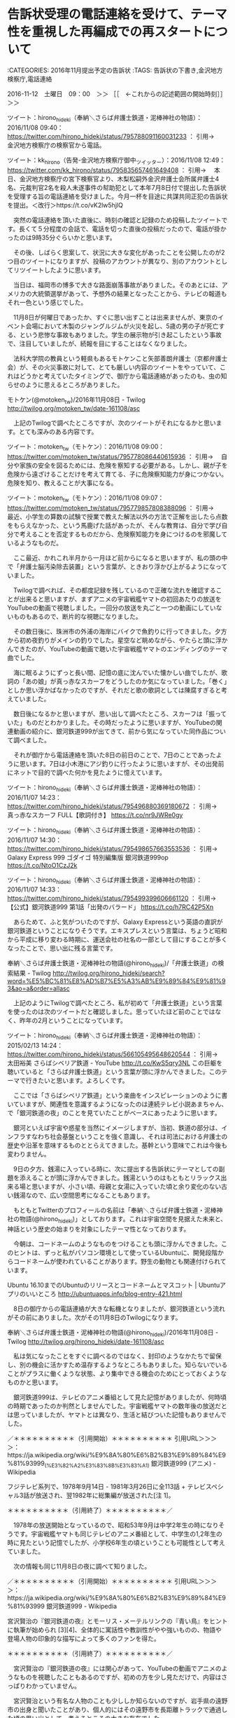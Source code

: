 * 告訴状受理の電話連絡を受けて、テーマ性を重視した再編成での再スタートについて

:CATEGORIES: 2016年11月提出予定の告訴状
:TAGS: 告訴状の下書き,金沢地方検察庁,電話連絡

2016-11-12　土曜日　09：00　＞＞ ［［　←これからの記述範囲の開始時刻］］＞＞

ツイート：hirono_hideki（奉納＼さらば弁護士鉄道・泥棒神社の物語）：2016/11/08 09:40： https://twitter.com/hirono_hideki/status/795788091160031233 ：
引用→　 金沢地方検察庁の検察官から電話。

ツイート：kk_hirono（告発-金沢地方検察庁御中_ツイッター）：2016/11/08 12:49： https://twitter.com/kk_hirono/status/795835657461649408 ：
引用→　 本日、金沢地方検察庁の宮下検察官より、木梨松嗣外金沢弁護士会所属弁護士4名、元裁判官2名を殺人未遂事件の幇助犯として本年7月8日付で提出した告訴状を受理する旨の電話連絡を受けました。今月一杯を目途に共謀共同正犯の告訴状を提出。＜改行＞https://t.co/vK2lw5hjlQ

　突然の電話連絡を頂いた直後に、時刻の確認と記録のため投稿したツイートです。長くて５分程度の会話で、電話を切った直後の投稿だったので、電話が掛かったのは9時35分ぐらいかと思います。

　その後、しばらく思案して、状況に大きな変化があったことを公開したのが2つ目のツイートになりますが、投稿のアカウントが異なり、別のアカウントとしてリツイートしたように思います。

　当日は、福岡市の博多で大きな路面崩落事故がありました。そのあとには、アメリカの大統領選挙があって、予想外の結果となったことから、テレビの報道もそれ一色という感じでした。

　11月8日が何曜日であったか、すぐに思い出すことは出来ませんが、東京のイベント会場において木製のジャングルジムが火災を起し、5歳の男の子が死亡する、という悲惨な事故もありました。学生の展示物が引き起こしたという事故で、注目していましたが、続報を目にすることはなくなりました。

　法科大学院の教員という軽県もあるモトケンこと矢部善朗弁護士（京都弁護士会）が、その火災事故に対して、とても厳しい内容のツイートをやっていて、これはどうかと考えていたタイミングで、御庁から電話連絡があったのも、虫の知らせのように思えるところがありました。

モトケン(@motoken_tw)/2016年11月08日 - Twilog http://twilog.org/motoken_tw/date-161108/asc

　上記のTwilogで調べたところですが、次のツイートがそれになるかと思います。とても深みのある内容です。

ツイート：motoken_tw（モトケン）：2016/11/08 09:00： https://twitter.com/motoken_tw/status/795778086440615936 ：
引用→　 自分や家族の安全を図るためには、危険を察知する必要がある。しかし、親が子を危険から遠ざけることだけを考えて育てる、子に危険察知能力が身につかない。危険を知り、教えることが大事になる。

ツイート：motoken_tw（モトケン）：2016/11/08 09:07： https://twitter.com/motoken_tw/status/795779857808388096 ：
引用→　 最近、小学生の算数の試験で授業で教えた解法以外の方法で正解を出したら点数をもらえなかった、という馬鹿げた話があったが、そんな教育は、自分で学び自分で考えることを否定するものだから、危険察知能力を身につけるのを邪魔しているようなものだ。

　ここ最近、かれこれ半月から一月ほど前からになると思いますが、私の頭の中で「弁護士脳汚染除去装置」という言葉が、ときおり浮かび上がるようになっていました。

　Twilogで調べれば、その都度記録を残しているので正確な流れを確認することが出来ると思いますが、まずアニメの宇宙戦艦ヤマトの初回あたりの放送をYouTubeの動画で視聴しました。一回分の放送を丸ごと一つの動画にしていないものもあるので、断片的な視聴になりました。

　その数日後に、珠洲市の外浦の海岸にバイクで魚釣りに行ってきました。夕方から初め夜釣りがメインの釣りでした。星空など眺めながら、やたらと頭に浮かんできたのが、YouTubeの動画で聴いた宇宙戦艦ヤマトのエンディングのテーマ曲でした。

　海に眠るようにずっと長い間、記憶の底に沈んでいた懐かしい曲でしたが、歌詞の「あの娘」が真っ赤なスカーフをどうしたのか気になっていました。「巻く」としか思い浮かばなかったのですが、それだと歌の歌詞としては陳腐すぎると考えていました。

　数日後になるかと思いますが、思い出して調べたところ、スカーフは「振っていた」ものだとわかりました。その時だったように思いますが、YouTubeの関連動画の紹介に、銀河鉄道999が出てきて、前から気になっていた同作品について調べました。

　それが御庁から電話連絡を頂いた8日の前日のことで、7日のことであったように思います。7日は小木港にアジ釣りに行ったように思いますが、その出発前にネットで目的で調べた何かを見たように憶えています。

ツイート：hirono_hideki（奉納＼さらば弁護士鉄道・泥棒神社の物語）：2016/11/07 14:23： https://twitter.com/hirono_hideki/status/795496880369180672 ：
引用→　 真っ赤なスカーフ FULL【歌詞付き】 https://t.co/nr9JWRe0gy

ツイート：hirono_hideki（奉納＼さらば弁護士鉄道・泥棒神社の物語）：2016/11/07 14:30： https://twitter.com/hirono_hideki/status/795498657663553536 ：
引用→　 Galaxy Express 999 ゴダイゴ 特別編集版 銀河鉄道999op https://t.co/NtoO1CzJ2k

ツイート：hirono_hideki（奉納＼さらば弁護士鉄道・泥棒神社の物語）：2016/11/07 14:33： https://twitter.com/hirono_hideki/status/795499399606661120 ：
引用→　 【公式】銀河鉄道999 第1話「出発のバラード」 https://t.co/h7RC42P5Xn

　あらためて、ふと気がついたのですが、Galaxy Expressという英語の直訳が銀河鉄道ということになりそうです。エキスプレスという言葉は、ちょうど昭和から平成に移り変わる時期に、運送会社の社名の一部として目にすることが多くなったことで、思い出に残る言葉です。

奉納＼さらば弁護士鉄道・泥棒神社の物語(@hirono_hideki)/「弁護士鉄道」の検索結果 - Twilog http://twilog.org/hirono_hideki/search?word=%E5%BC%81%E8%AD%B7%E5%A3%AB%E9%89%84%E9%81%93&ao=a&order=allasc

　上記のようにTwilogで調べたところ、私が初めて「弁護士鉄道」という言葉を使ったのは次のツイートだと確認しました。思っていたほど前のことではなく、昨年の2月ということになっています。

ツイート：hirono_hideki（奉納＼さらば弁護士鉄道・泥棒神社の物語）：2015/02/13 14:24： https://twitter.com/hirono_hideki/status/566105495648620544 ：
引用→　 太田裕美 さらばシベリア鉄道 - YouTube http://t.co/KwS5qry3NL この巨躯を聴いていると「さらば弁護士鉄道」という言葉が頭に浮かんできました。このテーマで行きたいと思います。よろしくです。

　ここでは「さらばシベリア鉄道」という楽曲をインスピレーションのように書いていますが、関連性を意識するようになったのは連続テレビ小説あまちゃん、で「銀河鉄道の夜」のことを見ていたことがベースにあったように思います。

　銀河といえば宇宙や惑星を当然にイメージしますが、当初、鉄道の部分は、インフラすなわち社会基盤ということを強く意識し、それは司法における弁護士の歴史や沿革を意味するものととらえてきました。基幹という意味でこれは今後も変わりません。

　9日の夕方、銭湯に入っている時に、次に提出する告訴状にテーマとしての副題を添えることが頭に浮かんできました。銭湯というのはもともとリラックス出来る場と思いますが、小さい頃、母親と女湯に入っていた頃と余り変化のない古い銭湯なので、広い空間思考になることもあります。

　もともとTwitterのプロフィールの名前は「奉納＼さらば弁護士鉄道・泥棒神社の物語(@hirono_hideki)」としております。これは宇宙空間を見据えた未来と、神話という歴史の始まりを対象にしたテーマ性となっております。

　今朝は、コードネームのようなものをつけることも頭に浮かんできました。このヒントは、ずっと私がパソコン環境として使っているUbuntuに、開発段階からコードネームが使われていることがあります。野生の動物とも関連付けられています。

Ubuntu 16.10までのUbuntuのリリースとコードネームとマスコット | Ubuntuアプリのいいところ http://ubuntuapps.info/blog-entry-421.html

　8日の御庁からの電話連絡が大きな転機となりましたが、銀河鉄道という流れがその前にありました。次がその11月8日のTwilogになります。

奉納＼さらば弁護士鉄道・泥棒神社の物語(@hirono_hideki)/2016年11月08日 - Twilog http://twilog.org/hirono_hideki/date-161108/asc

　私は気になったことをすぐに調べるのではなく、封印のようなかたちで留保し、別の機会に活かすため温存するようなところもありました。知らないでいることがプラスに働くような状態、より集中できる機会のためにとっておくようなものかと思います。

　銀河鉄道999は、テレビのアニメ番組として見た記憶がありましたが、何時頃の時期であったのか判然としませんでした。宇宙戦艦ヤマトの数年後の放送だとは思っていましたが、ヤマトとは異なり、生活と結びついた記憶もありませんでした。

／＊＊＊＊＊＊＊＊＊＊（引用開始）＊＊＊＊＊＊＊＊＊＊
引用URL＞＞＞＞：https://ja.wikipedia.org/wiki/%E9%8A%80%E6%B2%B3%E9%89%84%E9%81%93999_(%E3%82%A2%E3%83%8B%E3%83%A1) 銀河鉄道999 (アニメ) - Wikipedia

フジテレビ系列で、1978年9月14日 - 1981年3月26日に全113話 + テレビスペシャル3話が放送され、翌1982年に総集編が放送された[注 1]。

＊＊＊＊＊＊＊＊＊＊（引用終了）＊＊＊＊＊＊＊＊＊＊／

　1978年の放送開始となっているので、昭和53年9月は中学2年生の時になりそうです。宇宙戦艦ヤマトも同じテレビのアニメ番組として、中学生の1,2年生の時に見たという記憶でしたが、小学校6年生の頃ということも可能性として考えていました。

　次の情報も同じ11月8日の夜に調べて知りました。

／＊＊＊＊＊＊＊＊＊＊（引用開始）＊＊＊＊＊＊＊＊＊＊
引用URL＞＞＞＞：https://ja.wikipedia.org/wiki/%E9%8A%80%E6%B2%B3%E9%89%84%E9%81%93999 銀河鉄道999 - Wikipedia

宮沢賢治の『銀河鉄道の夜』とモーリス・メーテルリンクの『青い鳥』をヒントに執筆が始められ [3][4]、全体的に寓話性や教訓性がやや強いものの、物語や登場人物の印象的な描写によって多くのファンを得た。

＊＊＊＊＊＊＊＊＊＊（引用終了）＊＊＊＊＊＊＊＊＊＊／

　宮沢賢治の『銀河鉄道の夜』には関心があって、YouTubeの動画でアニメのようなものを視聴したこともあるのですが、初めの方を少し見ただけで、内容はさっぱりわかっていません。

　宮沢賢治という有名な人物のことも少ししか知らないのですが、岩手県の遠野市の出身と聞いたことがあり、個人的にはその遠野市を長距離トラックで通過した頃の思い出として、考えるところの大きな存在でした。

　遠野市を朝方に通過した時、他に見たことがないぐらい霜が凄かったことが強く印象に残っていて、それが最近はさっぱり見ることがなくなった秋霜烈日という言葉と一緒に思い出すことがほとんどでした。検察庁を代表する言葉であったはずです。

　銀河鉄道を連想させる風景としては、同じ頃、同じ岩手県の雫石町で夕方遅い時間に見た風景がありますが、遠野市で見たものは朝もやの風景で、それと似たものは同じ頃、九州の由布院で見たことがあり、雲海のような風景になっていました。

　『青い鳥』の物語というのはさっぱりわかりませんが、私も題材をモチーフとして告訴状を小説のような自由な構成で書き、それを目的概念というかコンセプトとして表現したいと考えました。

2016-11-12　土曜日　11：58　＜＜ ［［　←これまでの記述範囲の終了時刻］］＜＜
* 社会に害悪と負担増をもたらす、寄生虫的危険生物としての弁護士脳汚染

:CATEGORIES: 2016年11月提出予定の告訴状
:TAGS: 告訴状の下書き,社会問題

2016-11-12　土曜日　14：13　＞＞ ［［　←これからの記述範囲の開始時刻］］＞＞

　まだ洗い物を済ませていませんが、遅い時間での昼食を済ませたところです。昨夜の残りの鯛チリの鍋を食べましたが、まだずいぶん残っています。火を入れなおすと切り身が固くなって味がずいぶん落ちていました。全体に味もくどくなっています。

　真鯛は一昨日の夕方に小木港の堤防で釣ってきたものです。頭から尻尾の先までのばすと45センチありました。一人で食べるには持て余す量の大きさで、鍋の水の量に対して栄養分が出すぎて、くどくなり過ぎている感じですが、それだけ強い栄養分を出す見事な鯛です。

　火を入れなおす前は、おでんの牛すじ肉などと同じように、完全なゼラチン状態で固まっていました。とにかく強い生命力を感じさせる立派な真鯛でした。これだけの大きさの真鯛を釣ったのも初めてのことで、それまでの記録が28センチでした。

　小木港では80センチを超える真鯛も釣れているので、45センチというのは、さほど大きなサイズとも思いませんが、今は真冬に水温の安定した深場に移るため栄養分を蓄えるための荒食いをする時期と言われています。

　真鯛は大きくなると警戒心が強くなり、なかなか釣れません。大きな真鯛の狙い方としてはハリスを長くすると言われています。コマセに群がる小魚から離れた場所に漂うの付けエサを食べるため、ハリスを長くする必要があるとのことです。

　船からの釣りだと9メートルほどハリスをとることもあるそうですが、堤防からの釣りでも4.5メートルほどとる人もあるそうです。普段はアジ狙いの仕掛けで、ハリスも絡みにくい長さにしていますが、それでも20センチ前後の真鯛はよく釣れます。

　前回の項目で書きましたが、先日、珠洲市の外浦の磯の方に夕方から夜釣りをやってきました。ようやく小アジが釣れたのは完全に暗くなってからで、夕方のまだ明るい時間は何一つまったく釣れませんでした。

　これは小木港の堤防でもよくあることで、最近はその傾向がより強くなっているのですが、そういうアジが釣れない時間に、小木港や宇出津の堤防では、小鯛がよく釣れる傾向があります。

　外浦の磯では、暗くなって小アジが釣れ出したあとに、何匹か小鯛が釣れました。6,7匹小鯛が釣れたように思いますが、針掛かりの浅いものなどは逃がして、一人で食べる分として3匹持ってきました。

　比較的大きく見えた真鯛でも家に持ってきてから測ると26センチほどで、もう一つが24センチぐらい。もう一つが20センチ以下のかなり小さいサイズのもので、針を飲み込んでいて助かりそうもなかったので、持ってきた小鯛でした。

投稿者：s_hirono（非常上告-最高検察庁御中_ツイッター） 日時：2016-11-12 14:51  ツイート： https://twitter.com/s_hirono/status/797315978967138308
2016-11-04_17.12.25.jpg https://t.co/n3aL8QSDfP

　上記の写真付きツイートが、当日の夕方の外浦の磯での写真になります。海はうねりが強く、大きな潮目が出来ていましたが、エサ取りもほとんどありませんでした。こういうときは大物がうろつき、小魚が隠れているとも言われています。

投稿者：s_hirono（非常上告-最高検察庁御中_ツイッター） 日時：2016-11-12 15:00  ツイート： https://twitter.com/s_hirono/status/797318073854267392
2016-11-05_12.38.11.jpg https://t.co/y0nw2wmmaE

　上記が、前の夜、外浦で釣ってきたさばくため冷蔵庫からまな板に出したところです。アジは大きいもので23センチ程度だったと思いますが、小さいのは痛むのも早いので、ほとんど逃してきました。

　次にアップロードするのが、問題の寄生虫の写真です。2つアップロードします。

投稿者：s_hirono（非常上告-最高検察庁御中_ツイッター） 日時：2016-11-12 15:07  ツイート： https://twitter.com/s_hirono/status/797319840209899520
2016-11-05_13.09.11.jpg https://t.co/095qPruDQq

投稿者：s_hirono（非常上告-最高検察庁御中_ツイッター） 日時：2016-11-12 15:07  ツイート： https://twitter.com/s_hirono/status/797319795393720320
2016-11-05_13.09.03.jpg https://t.co/SxbeTDo8D0

　この時はまだ寄生虫とはわからなかったのですが、魚の内臓の一部とは思えず、それもエラの上の頭の奥のような部分から出てきました。この部分はどの魚でも血合いの塊があるので、特に念入りに水洗いをする部分です。

　次がさばいた後の3匹の小鯛の写真です。

投稿者：s_hirono（非常上告-最高検察庁御中_ツイッター） 日時：2016-11-12 15:13  ツイート： https://twitter.com/s_hirono/status/797321472913965057
2016-11-05_13.12.23.jpg https://t.co/VRiwjPg8mO

　生物的な異様な物体が出てきたのは、意外なことに一番小さな小鯛でしたが、余り綺麗な色をしておらず、痩せているように見えていた小鯛でした。このような小鯛は、助かりようがなくても持ってこないようにしたいと考えています。

　魚の寄生虫といえば、春から初夏の時期、石川県ではガンドと呼ばれる60センチから80センチ以下のサイズのブリに大きと言われています。スーパーで見ても極端に痩せたものがいて、値段もずいぶん安いです。浜値が1匹30円とか聞いたこともあります。

　寄生虫はスルメイカにも多く、火を通さず刺し身で食べる場合、調理に気をつける必要があると聞いていますが、アニサキスのような寄生虫は、注意深く観察して見つけることが出来る米粒以下の大きさだと聞いていました。

　魚の体内から出てきた以上、寄生虫の可能性があるとは考えていましたが、虫のサナギのような寄生虫が魚にいるという概念や知識はまったくなかったので、そのうち調べてみようと思いました。

　思っていたより早く調べることになったのですが、「真鯛　寄生虫」とGoogleで検索をすると、思っていた以上に簡単に情報が見つかり、それもぴたりと当たっていました。次のツイートが調べた時のものになります。

ツイート：hirono_hideki（奉納＼さらば弁護士鉄道・泥棒神社の物語）：2016/11/08 11:24： https://twitter.com/hirono_hideki/status/795814176841170944 ：
引用→　 台所で遭遇したら失神確実。タイや魚の口の中に生息する“タイノエ(ウオノエ)”が恐怖すぎる。 | 珍獣図鑑アルパカパカス https://t.co/hsMgjsCK5d

ツイート：hirono_hideki（奉納＼さらば弁護士鉄道・泥棒神社の物語）：2016/11/08 11:28： https://twitter.com/hirono_hideki/status/795815228684587008 ：
引用→　 【閲覧注意】タイノエの姿が恐ろしすぎると話題に！！ https://t.co/2TMo7DAgoD

ツイート：hirono_hideki（奉納＼さらば弁護士鉄道・泥棒神社の物語）：2016/11/08 11:33： https://twitter.com/hirono_hideki/status/795816440519688193 ：
引用→　 【グロ注意】アジの舌に寄生する「ウオノエ」！見つけたらトラウマになるかも・・・ https://t.co/sjj0esP3XX

　最も驚きの発見だったのが、アジにも同じような寄生虫がいるということでした。それもアジの場合、舌を腐らせ、寄生虫が舌のかわりになって栄養分を横取りする、という話で、真鯛も同じですが、寄生した魚が死ぬと、外に出て別に寄生する魚を探すという話です。

　このタイノエという寄生虫は、魚に寄生すると魚の脳を操縦席のように操る、というような話も書いてあって、まるで地球外生物やSF映画の怪物のモチーフのように思えました。

　真鯛の場合、1メートル近くまで成長すると聞いており、60センチを超えるものはほとんどいないと言われる黒鯛でも、体の一部が化石のようになった写真を見たことがあり、それもグロテスクでしたが、苔が生えるようになれば、寄生虫がいても不思議はないという思いはありました。

　私が実際に見た寄生虫は、20センチ以下のたぶん17,8センチというサイズの真鯛でした。天寿を全うすれば1メートルぐらいまで大きくなる魚なので、人間で言えば小学生以下の段階とも考えられます。

　寄生虫という生物に対する危険性を身近に感じる機会になりました。アジにもいるというのはさらなる驚きでしたが、アジは最も身近に釣れる魚であり、それだけ沢山の数のアジを、干物作りを含めさばいてきましたが、今のところ寄生虫らしいものを見たことはありません。

【閲覧注意】寄生虫が、擬態。舌を食べた後、舌に化けるｗｗ - YouTube https://www.youtube.com/watch?v=lhkwryxu0SU

　新たにみつけた上記の動画が分かりやすかったですが、ウオノエの別名がタイノエとなっているようで、舌を食べて舌に化けるという手口は同じようです。強烈な存在感ですが、海が身近にありながら今まで聞いたこともなく、知らずにいたことが、より不思議にも思えてきました。

　次が健康な真鯛の写真になります。エラを取り出した頭の部分が特にきれいでしたが、キジハタなども内蔵がきれいなことが多く、アジでも以前はたまにそういうものが釣れて、同じアジとは思えないような上品な味でした。

投稿者：s_hirono（非常上告-最高検察庁御中_ツイッター） 日時：2016-11-12 16:51  ツイート： https://twitter.com/s_hirono/status/797346072653762560
2016-11-11_19.47.16.jpg https://t.co/LUVfQtkOdo

投稿者：s_hirono（非常上告-最高検察庁御中_ツイッター） 日時：2016-11-12 16:49  ツイート： https://twitter.com/s_hirono/status/797345654351630337
2016-11-10_21.00.46.jpg https://t.co/5zwO0oIJKI

投稿者：s_hirono（非常上告-最高検察庁御中_ツイッター） 日時：2016-11-12 16:49  ツイート： https://twitter.com/s_hirono/status/797345457567514624
2016-11-10_20.33.24-1.jpg https://t.co/gAzfQqlE4h

投稿者：s_hirono（非常上告-最高検察庁御中_ツイッター） 日時：2016-11-12 16:48  ツイート： https://twitter.com/s_hirono/status/797345351590027264
2016-11-10_17.56.39.jpg https://t.co/2fsfA3XI6S

投稿者：s_hirono（非常上告-最高検察庁御中_ツイッター） 日時：2016-11-12 16:48  ツイート： https://twitter.com/s_hirono/status/797345200641216512
2016-11-10_17.52.27.jpg https://t.co/YKJpBvqqwE

　これだけの大きさの真鯛は釣ったのもさばいたのも初めての経験だったので、他との比較も出来ないですが、とにかくお腹の中がきれいで、以前は同じようにキレイなお腹のアジが釣れていたことも思い出した。脂の乗ったアジもほとんど釣れなくなっています。

　海の中の環境も変化があるものと想像していますが、海の中の世界というのは目に見ることが出来ないだけに、気になる、自分の経験としてのデータのみが意味を持つ世界です。ナブラという海面の変化はわかりやすいものですが、それもさっぱり見る機会がなくなっています。

　私生活では海に魚釣りに出かけて自然に触れる機会がありますが、絶好調だと思われるのが主にTwitterにおける弁護士の世界です。

　私が主に小木港でのアジ釣りを始めたのは2010年の10月だったと思います。2011年の3月の東日本大震災の前年だったと記憶しています。小木港では大きなアジが釣れるという話は聞いていましたが、初めはなかなかバイクで小木まで行く気にはなれずにいました。

　その頃は、ほとんど小木港の港の中の堤防でアジングをやっていました。始めた頃はアジングでもよく釣れたし、ほぼ例外なく21センチ以上の大きさのアジは脂が乗って、非常に美味でした。

　大きすぎるアジは食べても不味いという話も耳にはしていましたが、目指す30センチ以上の大きさのアジが釣れることはありませんでした。27から29センチというサイズはよく釣れていましたが、35センチから40センチぐらいのアジも沢山釣れることがあるとは聞いていました。

　「参考資料扱いにした過去の告訴状の下書き」には書いてきたと思いますが、3月の終わり頃、九十九湾で37センチのアジを手で捕まえました。まるまるとした大きなアジでしたが、そのアジを焼いて食べた時、脂が乗っておらず老いてしまったアジだと感じました。

　その後も、大きくて脂の乗ったアジを釣って食べることはありましたが、経験から個体差がすごく大きいと感じています。極端に脂の乗ったアジは、サンマ以上に燃えやすく焼いているとすぐに火がつき、煙にいぶされたような焼き加減で、魚とは思えないような味わいがありました。

　私がここでお知らせしたいのは、私のアジ釣りの経験を参考に、現在が法クラや弁護士の実態を知り、記録する豊潤の海であり、その絶頂期だと考えることです。

　最近は小木港でもアジがわずかにしか釣れないことが多くなっています。渡船で離れ堤防に行けば、数は釣れるのですが、以前のような美味しいアジは釣れなくなっており、痩せたものも多いです。

　刺し身やタタキ、アジフライなどにすれば、脂のないアジもそれなりに美味しいのですが、以前の良質のアジを知るだけにさみしい気持ちにもなります。

　宇出津のスーパーでも長崎の対馬産や島根の浜田港産という脂の乗ったアジの開きを買って食べることはありましたが、同じアジの脂でも、以前小木港で釣れていたものとは、鮮度もあるのでしょうが脂の質がずいぶん違って感じられました。寒ぶりに近い脂ではありました。

　11月7日に小木港の堤防でアジ釣りをした時も、アジが2匹しか釣れませんでした。夕方のマズメの時間帯の釣りなので、以前では考えられないことです。今年はアオリイカも不調でした。これで3,4年ぐらい不調が続いています。

　キジハタというのもほとんど釣れなくなりました。今年は1匹しか釣れていないかもしれません。数年前は短時間で数えきれないほど釣れたこともありました。

　漁師ではなく魚釣りで生計をたてているわけではないので、寂しい思いをしているだけのことですが、それが本業の漁師となればまさに死活問題であり、大漁祈願が神社への信仰やお祭りにもなっているのだろうと、考えるようにもなりました。

　職業への不満を強く目にする機会が多いのは、Twitterにおける弁護士業界であり、その代表格が深澤諭史弁護士であります。7月の告訴状では、「弁護士深澤まつり」としてご紹介したかもしれません。

　時刻は11月15日11時35分になっています。本書で取り上げておきたいことが次から次に出てきて、情報の収集にも時間を使っていました。限られた期間内の作成となるので、大まかに作業を実行していきたいと思います。

　項目の内容が中途半端に途切れることもあるかもしれませんが、それもできるだけ、別の場面でフォローというか補足を心がけたいところです。

2016-11-15　火曜日　11：42　＜＜ ［［　←これまでの記述範囲の終了時刻］］＜＜
* 「NHKで刑事弁護の神様」という刑裁サイ太のツイートと、勇敢なる者「えん罪弁護士」から紐解く弁護士業界の問題性

:CATEGORIES: 2016年11月提出予定の告訴状
:TAGS: 告訴状の下書き,刑裁サイ太,高野隆弁護士

2016-11-19　土曜日　16：29　＞＞ ［［　←これからの記述範囲の開始時刻］］＞＞

　タイトルというか項目名だけ書き、Twitterに投稿して、それから数日間中断していました。次のツイートがそれになります。

ツイート：kk_hirono（告発-金沢地方検察庁御中_ツイッター）：2016/11/15 22:01： https://twitter.com/kk_hirono/status/798375333837697024 ：
引用→　 * 「NHKで刑事弁護の神様」という刑裁サイ太のツイートと、勇敢なる者「えん罪弁護士」から紐解く弁護士業界の問題性

　ポイントとなるものとして、まず次の３つのツイートを挙げておきたいと思います。こういうのも時間が経つと探し出すだけで大変な手間と時間の浪費ということになります。

ツイート：uwaaaa（サイ太）：2016/11/16 00:40： https://twitter.com/uwaaaa/status/798415441001644032 ：
引用→　 宮崎駿と刑事弁護の神様と呼ばれる弁護士の風貌が似てるからツイートしただけなのにバカじゃねーのコイツ

ツイート：uwaaaa（サイ太）：2016/11/14 06:02： https://twitter.com/uwaaaa/status/797771705309507584 ：
引用→　 NHKで刑事弁護の神様

ツイート：okaguchik（岡口基一）：2016/10/06 16:56： https://twitter.com/okaguchik/status/783802979883229184 ：
引用→　 元赤とんぼ准教授不倫の結末“嘱託殺人”の異例判決＜改行＞検察側は13年を求刑していたが，結果は懲役3年6カ月。＜改行＞傍聴席はざわめきに包まれた。＜改行＞https://t.co/AvjcrY9B0h

　始まりは11月14日6時2分となっている「NHKで刑事弁護の神様」という内容の刑裁サイ太のツイートを見たことでした。ここで大きな問題に気が付きましたが、本来の投稿時刻は21時02分のはずです。

　今まで気が付かずにいましたが、直接TwitterAPIから取得した投稿時刻は、どうやら日本時間になっていないようです。データベースに登録する情報は、ずい分前にそのことに気が付き、プログラムに修正処理を加えているはずです。

　ここでも刑裁サイ太のツイートのおかげで、大きな発見がありました。

ツイート：kk_hirono（告発-金沢地方検察庁御中_ツイッター）：2016/11/20 01:43： https://twitter.com/kk_hirono/status/799880643786117120 ：
引用→　 ここでも刑裁サイ太のツイートのおかげで、大きな発見がありました。

　直前のツイートで確認をしましたが、日本時間より9時間進んでいるようです。日本時間は世界標準時刻より9時間進んでいるはずなので、9時間遅れならわかりやすいのですが、スプリクトの確認をしてみます。

　荒療治になりますが、find . -type f -name '*.rb'|xargs sed -i 's/ + (60 \* 60 \* 9)//g'、というコマンドの実行で対処しました。

　TwitterAPIの仕様が変わったのだと思います。以前は9時間遅れとなっていたので、9時間加算する処理を加えていました。いずれTwitterの側で修正されるとは考えていましたが、気がつくのが遅くなりました。

　どこまで遡ることになるのか調べないとわかりませんが、少なくとも本日2016年11月19日16時台以前のスクリプトを使ったものは、データベースに登録したものを含め、投稿時刻やリツイートの時刻が9時間加算されていることになります。

　これまで「参考資料扱いにした過去の告訴状の下書き」などで何度かご指摘してきたことですが、Twitterの場合、通常のブラウザでのツイートの閲覧でも、日本語の使用を設定したアカウントでログインしていないと、アメリカ時刻で表示されます。

　今度は、時間の順序で再度、TwitterAPIでデータを取得し直します。

ツイート：uwaaaa（サイ太）：2016/11/13 21:02： https://twitter.com/uwaaaa/status/797771705309507584 ：
引用→　 NHKで刑事弁護の神様

ツイート：uwaaaa（サイ太）：2016/11/15 15:40： https://twitter.com/uwaaaa/status/798415441001644032 ：
引用→　 宮崎駿と刑事弁護の神様と呼ばれる弁護士の風貌が似てるからツイートしただけなのにバカじゃねーのコイツ

　初めに「 NHKで刑事弁護の神様」というツイートを目にした時、その時も私は時刻を勘違いしていました。ツイートは朝の8時過ぎの時点で、11時間前と表示されていたかと思います。スクリーンショットの記録もあるはずです。

　朝の8時の12時間前だと夜の20時ですが、そこでも私は1時間差し引くところを加算した解釈で、19時台に投稿されたツイートだと思い込んだのです。それというのもまず頭にあったのは19時からのNHKニュースという存在でした。

　11月13日の夜、何をしていたのか思い出せませんが、19時のNHKニュースは毎日録画予約をしているので、再生して番組内容を確認することが出来ました。弁護士が出てくるようなニュースはありませんでした。

　そこでも怪我の功名のような発見になったのは、録画していても再生して視聴することの少ない番組を視聴したことで、「社会的入院」という考えさせられる、他に見たことのない言葉を見つけたことでした。今でも他では見ていません。

　私は完全に19時台の刑裁サイ太の投稿ツイートだと思い込んでいたので、そのツイートをリツイートしているアカウントのタイムラインを探しました。その時見つけたのが、次のアカウントです。

シリウスＡ(@eeyy888777)さん | Twitter https://twitter.com/eeyy888777

　これまでに何度か見たことのある弁護士あるいは法クラという感じの数あるアカウントの一つでしたが、重視したことのないアカウントで、ブックマークにも入れていなかったかもしれません。

　初めに気になったのは、アイコンが惑星の星のようなデザインであったこと、アカウントのプロフィールの名前も宇宙を連想させるシリウスとなっていました。個人的に感慨深い、似たような言葉でソラリスがありますが、伝統的なコンピュータシステムの名前です。

　タイムラインを遡って行くと、沢山の発見がありました、それはその後も続いています。

　私が、「刑事弁護の神様」として納得したのは、タイトルの後段に使った部分に部分に当たります。私のTwilogから調べてみます。

　同じシリウスさんのタイムラインで見たように思っていたのですが、それは私の勘違いで実際は、次の村松謙弁護士のタイムラインであった可能性が高そうです。このような記憶違いの是正、確認のためにも私はスクリーンショットを記録するようにしています。

ツイート：s_hirono（非常上告-最高検察庁御中_ツイッター）：2016/11/14 07:43： https://twitter.com/s_hirono/status/797933043226771456 ：
引用→　 2016-11-14-074351_　弁護士　村松　謙さんがリツイートサイ太　@uwaaaa　11時間11時間前NHKで刑事弁護の神様.jpg https://t.co/HCuL4C6Csw

　わざとではないですが、上記のスクリーンショットの内容も私の勘違いで、村松謙弁護士が刑裁サイ太のツイートをリツイートしただけのものでした。

　ようやく見つけました。まだ一週間も経っていないぐらいですが、すっかり忘れていました。スクリーンショットで確認できたのですが、どうやら村松謙弁護士が奥村徹弁護士のツイートをリツイートしたもので知ったことになりそうです。

ツイート：s_hirono（非常上告-最高検察庁御中_ツイッター）：2016/11/15 15:43： https://twitter.com/s_hirono/status/798416201651261441 ：
引用→　 2016-11-15-154345_弁護士　村松　謙さんがリツイート児童買春／ポルノ／強制わいせつ／淫行弁護　@okumuraosaka　7　時間7　時間前ブレイブ　勇敢なる.jpg https://t.co/n436hYNw1O

ブレイブ 勇敢なる者「えん罪弁護士」 - NHK http://www4.nhk.or.jp/P4012/x/2016-11-28/21/33589/2225445/

　上記がリンクの記事になります。次に引用をします。

／ ********************（引用開始）********************
引用URL＞＞＞＞：http://www4.nhk.or.jp/P4012/x/2016-11-28/21/33589/2225445/ ブレイブ 勇敢なる者「えん罪弁護士」 - NHK

「無罪」獲得「14件」。その実績に他の弁護士は「異常な数字」「ありえない」と舌を巻く。“えん罪弁護士”の異名を持つ今村核（いまむら・かく）は、有罪率99.9%と言われる日本の刑事裁判で20年以上も闘ってきた。過去に取り組んだ放火事件や痴漢事件では、通常裁判の何倍もの労力をかけて科学的事実を立証し、矛盾や盲点、新事実の発見からえん罪被害者を救った。自身の苦悩を乗り越え、苦難の道を歩み続ける男に迫る。

 ********************（引用終了）********************／

　今村核という弁護士は、この時初めて知ったように思いました。以前、同じような実績を持つという弁護士は見たような気もするのですが、Twilogで確認しても過去に今村核でのヒットはありませんでした。

　「ブレイブ 勇敢なる者」という番組名も見たことがないのですが、NHKGなどとなっています。特別な契約がないと見れない放送なのかとも考えていますが、まだ確認はしていません。

　ホームページに「総合 11月28日（月）午後10時25分」というのを確認したのですが、「再放送予定」「過去の放送」というリンクは、どちらも「ありません。」となっていました。どうやら番組スタートの初回という可能性が高そうです。

　番組のテーマは「“勇気”をもって世界を変えた、知られざる日本人の姿に迫る『ブレイブ 勇敢なる者』。」となっているようで、その初回に弁護士が選ばれたことになるようです。

　「刑事弁護の神様」として、これまで私が目にした記憶があったのは、神山弁護士と高野隆弁護士ぐらいでしたが、それもごく一部の個人的評価という感じでした。

　今村核弁護士について検索をしましたが、不思議と手がけた著名な事件というのは見なかったように思います。手がけた事件の数と著名度ということで思い出しましたが、弘中惇一郎弁護士が有名ですが、刑事弁護に特化した神様という評価は見ていない気がします。

　今村核弁護士の写真も見ましたが、これまで見てきた弁護士のなかで最も真面目で誠実な人柄に見えました。刑事弁護に対して泥棒神社という最終評価を出している私ですが、それだけ立派な人物に見えただけに、興味深く思っています。

　刑裁サイ太本人が、数日後に高野隆弁護士のことだとツイートをしていましたが、久しぶりに高野隆弁護士について調べると、Facebookのアカウントがあとかたもなく消えていました。

　2,3回しか開いたことのないFacebookの高野隆弁護士のアカウントで、まともに読んだ記事も一つもなかったように思いますが、印象的だったのは、楽しそうな表情で理科室にあるような人間の脳の模型の写真と一緒に写っている姿でした。今更ですが、確認できなくなったことは残念です。

　高野隆弁護士については、ずい分前から、士業のことで本格的に取り上げておくことの必要性を考えながら実行には至っていませんでした。本書で取り上げることに決めましたが、それも刑裁サイ太のツイートがきっかけで、牛に引かれて善光寺、という感じです。

　刑裁サイ太については、7月の告訴状でも取り上げてご紹介しているように思います。仏門の守護神のような仏像がデザインされた切手を、Twitterのプロフィールのアイコンにしています。様々なインスピレーションを与えてくれました。神仏のお使いのようにも思うところがあります。

　その刑裁サイ太から枝分かれしたようなかたちになりますが、シリウスさんのツイートやリツイートのタイムラインでは、まだここ数日間ですが、知らずに終わったかも知れないという貴重な発見がいくつかありました。

　時刻の特定などすぐにやりたくなるのですが、紙面と時間の制限も差し迫っているので、大まかに出来るだけ多くのことを取り上げ、ご紹介して行きたいと思います。そろそろですが、本件告訴事件の事実との関連性もクローズアップをしていこうと考えています。

2016-11-19　土曜日　19：28　＜＜ ［［　←これまでの記述範囲の終了時刻］］＜＜
* 刑事弁護の神様と弁護士鉄道の夜

:CATEGORIES: 2016年11月提出予定の告訴状
:TAGS: 告訴状の下書き,刑裁サイ太,高野隆弁護士,向原栄大朗弁護士,深澤諭史弁護士,ほうたろう

2016-11-21　月曜日　11：17　＞＞ ［［　←これからの記述範囲の開始時刻］］＞＞

　まずは、今朝になって見た向原栄大朗弁護士のツイートを２つご紹介するところから始めたいと思います。

ツイート：harrier0516osk（向原総合法律事務所　弁護士向原）：2016/11/19 14:06： https://twitter.com/harrier0516osk/status/799841324119666688 ：
引用→　 廃止しますといったらフルボッコにされるので、黙って無理して走らせてるのに乗客ほとんどいない列車をみてると切ないです。それでいて、トラブル続発でもうムリとなって声を上げたらまたフルボッコ。JR北海道に限らず、公共交通機関とかに対して… https://t.co/vlBv9tYs91

ツイート：harrier0516osk（向原総合法律事務所　弁護士向原）：2016/11/19 13:59： https://twitter.com/harrier0516osk/status/799839505091936256 ：
引用→　 @yiwapon 鉄道は維持管理に相当なコストがかかるので、致し方ないことかと思います。もっと早く言うべきだった。でも考えてみればバスも鉄道も同じ「運ぶ機械」なのに、なぜ鉄道にこだわるのだろう、場所に応じて使い分けることを許さない理由がよくわかりません。私は鉄なのですが。

　私は鉄道ファンではないですが、鉄道には歴史的な歩みを感じます。印象的な思い出としては、昭和59年の10月頃、北海道に職探しに行った時、苫小牧の駅だったと思いますが、沢山の線路が並び、周囲には建物が少ないという風景を目にしました。

　同じ昭和59年の7月の10日頃には、富山県の漁港から漁網を積み、北海道の根室市にある花咲港に行きました。特に印象的だったのは、室蘭市を抜けた後だったように記憶していますが、地球岬という景勝地の壮大な風景でした。

　根室市からの帰りは、室蘭からフェリーに乗ったのですが、その時の室蘭市の街地の道路と街灯がオレンジ色の光に包まれ、宇宙や未来都市のように見えたのが特に印象に残っています。長距離トラックの仕事をしていたので他にも沢山の夜景を見ていましたが、不思議と特別に見えたのです。

　平成11年8月7日の夜に、安藤健次郎さんの自宅に行った時、階段の物陰に身を隠しながら集中して私の方を見る安藤文さんと思われる人影は、見えた姿が一瞬で表情など見えず、銀河鉄道999に出てくる車掌の姿と重なるものがありました。

　その時の安藤文さんの部屋ではないかと思われる2階の部屋の明かりもオレンジ色で、他に見たことのない照明という感じでした。

　そういう体験がありながらもそれほど強くオレンジ色の光を意識したことはなかったのですが、昨夜、小木港で見た中型イカ釣り漁船の明かりも、今までに見たことのないような強烈なオレンジ色の光でした。これまで見てきたものはオレンジが薄いか白熱のような光だったように思います。

投稿者：s_hirono（非常上告-最高検察庁御中_ツイッター） 日時：2016-11-21 11:54  ツイート： https://twitter.com/s_hirono/status/800532835639562240
2016-11-20_19.29.09＿小木港中型イカ釣り漁船のオレンジ色の光.jpg https://t.co/WWMxCo0KiD

投稿者：s_hirono（非常上告-最高検察庁御中_ツイッター） 日時：2016-11-21 11:54  ツイート： https://twitter.com/s_hirono/status/800532768631361536
2016-11-20_19.27.43＿小木港中型イカ釣り漁船のオレンジ色の光.jpg https://t.co/Z91fP9yJyN

投稿者：s_hirono（非常上告-最高検察庁御中_ツイッター） 日時：2016-11-21 11:53  ツイート： https://twitter.com/s_hirono/status/800532618613641216
2016-11-20_19.25.01＿小木港中型イカ釣り漁船のオレンジ色の光.jpg https://t.co/6RnrKINTRy

　小木港は遠洋のイカ釣り漁船の港ですが、テレビなどを見ていると現在の漁業は中型イカ釣り漁船と呼ぶようです。船の大きさもほとんど同じに見えますし、型も似ています。3年ほど前は27隻とテレビで見たように思いますが、その後も数は減っているようです。

　昭和50年代の頃は、船の数は比較にならないほど多く、サケマス漁もやっていました。中部船と呼ばれるオレンジ色の船体で、春に小木港を出てからは、北海道の花咲港とに他県の船とともに集まって、それから漁に出ると聞いていました。私が花咲港に行った時も小木港の船はいました。

　当時も小木港の遠洋漁船は12月に小木港に戻ってから休みに入り、5月から6月頃に次の漁に出ると聞いていました。基本的に約半年間、小木港には戻らないと聞いていましたが、日本海という小樽市との間で操業する船は、一月に一度ぐらい戻るとも聞いていました。

　前から書いておきたいと考えていたことですが、他にもいろいろあって、特に深澤諭史弁護士にはふりまわされて迷いがありました。最近になって、深澤諭史弁護士には本当に時間を無駄にさせられてきたという思いが強くなり、手に負えない暴走特急のようなものだと考えていました。

　銀河鉄道999も、宇宙空間をさまざまな列車が飛び交う場面があったように記憶していますが、深澤諭史弁護士や小倉秀夫弁護士も空間を飛び交う星のようなイメージを強くしていました。昨夜、より強く光を輝かせたのが小倉秀夫弁護士であり、それを深澤諭史弁護士のリツイートで初めに目撃しました。

　深澤諭史弁護士のタイムラインを再読込しましたが、相変わらず次の調子です。

ツイート：fukazawas（深澤諭史）：2016/11/21 11:06： https://twitter.com/fukazawas/status/800520841490472961 ：
引用→　 非弁問題に関する広報文，市民向けと弁護士向け，それぞれなかなかよいものができた・・・。これから圧倒的修正が加えられることになりそうだが。特に弁護士向けのそれを，かなりエグいものになった・・・。

　一つは、昭和55年のことだと思います。石川県立水産高校小木分校の通っていた頃ですが、なんどか珠洲市鵜飼にある個人病院の眼科に通っていました。川の橋のたもとの平屋の小さな建物だったように思いますが、建物自体がずっと前になくなっています。

　建物のとなりに喫茶店があって「オランダ」という名前だったように思いますが、この夏に通った時も店はあったように思います。営業しているのかどうかはわかりませんでした。

オランダ食堂(珠洲市/その他グルメ) | ホットペッパーグルメ https://www.hotpepper.jp/strJ000347027/

　確認のため調べたところ、食堂になっていたので少し驚きました。1回ぐらいは店に入ったことがあるように思いますが、よく憶えていません。通りかかるときに見ると、昔見たのと同じ、昭和の頃から変わっていない建物のように思っていました。

　眼科のことを地元では「めんしゃ」と読んでいました。目の医者がなまったものかと思います。鵜飼に隣接した地名に宝立がありますが、私もその区別はよくわかっていません。鵜飼の辺りには能登半島を代表する景観の見附島があります。

　駅名は鵜飼だったように思いますが、その近くには珠洲実業高校がありました。平成21年の頃はまだあって、翌年ぐらいに廃校となって飯田高校と統合したように思います。

　小木分校の鉄道の通学でも珠洲方面は、珠洲実業高校と飯田高校が一緒でした。ディーゼル車だったのかとも想像しますが、皆ふつうに「汽車」と呼んでいました。もちろん蒸気機関車ではありません。昭和55年はまだ国鉄の時代で、5両編成がほとんどだったように思います。

　その後、奥能登線は2両編成の電車のようになり、廃線となったのが平成17年だったように思います。能登鉄道という名前になっていたようにも思いますが、利用することも少なかったので、よくわかっていません。

　さきほどのオランダ食堂の情報を掲載しているホームページを見なおして、気がついたのですが、宝立町鵜飼となっていました。宝立と鵜飼は別の地区だと思い込んでいたので、いまさらながらの発見です。

　現在も鉄道が残っているのは穴水駅までです。昔は穴水駅から蛸島線と輪島線がありました。輪島線は輪島市内の輪島駅が終着駅でした。現在も跡地のホームが展示されていますが、次の停車駅がシベリアとなっていました。

　私は一度も輪島駅まで汽車に乗ることはなかったのですが、一度だけ三井まで行ったことがありました。穴水駅の次の駅だったように思いますが、三井は輪島市になります。

　三井に行ったのも町医者だったと記憶していますが、何の医者だったかは憶えにありません。母親と一緒に行ったこともぼんやりと記憶していますが、それが子供の頃、母親と一緒に乗った最後であったように思います。

　昭和50年、小学校5年生の進級の4月に辺田の浜から宇出津に引っ越してきましたが、宇出津に来てからは母親と一緒に出かけたという記憶もありません。

　鉄道を利用していたのも昭和57年頃までだったと思います。普通免許を取得したのは昭和58年7月でしたが、自動二輪で免許取り消しになっていたので、同級生より半年ぐらい遅れていました。それでも同級生などの車に同乗することが多かったので、汽車には乗らなくなっていました。

　そのうちJRなどと名称も電車のカラーも変わっていましたが、鉄道を利用することは考えることもなかったように思います。

　「参考資料扱いにした過去の告訴状の下書き」には書いたことがあると思いますが、平成9年1月18日の夜、福井刑務所を満期出所した日に、羽咋駅から最終便に母親と二人で乗りました。蛸島線の最終便は宇出津駅着が22時10分頃だったと思います。

　鵜川駅の先の矢波駅のあたりにくると、海岸線から宇出津の方の灯りも見えるようになりました。それまでは気に留めることもなかった灯りだったのだと思いますが、4年10ヶ月ぶりの社会の風景でもあり、特別な景色に見え、その時頭に浮かんだのが、昔見たテレビアニメの銀河鉄道999でした。

　向かい合う席の母親がすごく満足そうな満ち足りた表情をしていたのも印象的でした。平成4年の裁判では、私が金沢西警察署にいた2ヶ月ほどの間に、13回、鉄道で金沢に来ていたと聞きました。全て日帰りだと思います。子供の頃から金沢市には親戚はいませんでした。

　母親は事件の真相について何も知らなかったのだと思いますし、宇宙の果てのような距離感を度々感じてきました。平成4年の事件以来、母親の人生というのも哀れなものであったと思います。挙句は統合失調症を発症し、さらに脳出血で半身不随の寝たきりとなり、現在に至っています。

　半年ごとに入院している病院のカンファレンスがありますが、この前行った時も、現在87歳で、75歳の時初めに脳出血を起こし、78歳の時に統合失調症になったと説明を聞いたように思います。

　被告訴人の弁護士、元裁判官らが母親の人生を狂わせたと思っておりますし、その事実を知る唯一の存在であるとも自分のことを考えておりますが、岡田進弁護士や木梨松嗣弁護士の責任に思いを向ける人は、この目で一人も見た覚えがありません。

　単純計算だと母親が統合失調症を発症したのは年齢から9年前となり、平成28年の現在から9年前ということは平成19年ということになります。

秋葉原通り魔事件 - Wikipedia http://bit.ly/2amsDFR

　上記のページで確認すると平成20年6月の事件でした。この6月の20日頃だったように思いますが、私はモトケンこと矢部善朗弁護士（京都弁護士会）のブログで袋叩きにあい、コメント欄から締め出されました。投稿は見つけ次第、削除すると通告されたようにも思います。

　平成19年の4月1日に殺人未遂罪の15年の公訴時効を時効を迎え、それでも金沢地方検察庁の捜査官室の大きな机に座っていた戸間さんには、告訴状を出してもよい内容を読んで、するべきことを検討するなどと言われていたのですが、度重なる打撃を受け、告訴の手続きは中断してままになりました。

　秋葉原の無差別殺傷事件に関しては、小沢一郎氏の刑事裁判終結後ほどなく削除で消滅していた市川寛弁護士のTwitterアカウントが、まったく別のアカウントとして復活しているのを見つけた時、そのタイムラインを遡り、見つけたのが兄弟が自殺していたというニュースでした。

　時刻は17時15分になっています。今しがた深澤諭史弁護士のタイムラインを再読み込みすると、見覚えのある刑裁サイ太のツイートがツイートされていました。一つ前には「そらまめ」のリツイートがあって、2つのリツイートは関連した内容であることに気が付きました。

リツイート：fukazawas（深澤諭史）＞2016/11/21 16:46／2016/11/21 15:12＞ https://twitter.com/fukazawas/status/800606188958203905 ＞
 uwaaaa （サイ太）＞ https://twitter.com/uwaaaa/status/800582552067002368 ＞
引用＞　 米の上に魚乗せるだけで金を取る寿司屋問題ですね 

リツイート：fukazawas（深澤諭史）＞2016/11/21 16:46／2016/11/20 19:13＞ https://twitter.com/fukazawas/status/800606174898884608 ＞
 sollamame （そらまめbot）＞ https://twitter.com/sollamame/status/800280818157383680 ＞
引用＞　 満員の新幹線に揺られてウトウトしてたら隣のカップルが「弁護士は相談しただけで金とられる。めっちゃ高い。」とか話してて目が覚めました。 

　今は違っているのかもしれませんが、中学校を出た私の同級生にも寿司屋の修行に入った人がいて、間接的に長い下積みの話など聞いたことがありますが、彼ら弁護士もそれと同じように考えているのかも知れません。

　寿司屋であれば、独立開業しても実力がなければ営業を続けることが出来ず、自然に淘汰されるのが、ありがちな行く末かと想像されます。品質の管理も重要なことであり、鮮度の悪いものは味が悪かったり、食中毒の発生という不利益を伴う社会の評価につながるはずです。

　魚の鮮度に関しては、プロにも負けないかも知れない経験があります。釣り上げて生きているところから家に持って帰り、調理することが多いからです。小さい魚ほど鮮度が落ちやすく傷みやすいので、小さい魚ほど早く内蔵と血を取り除くようにしています。

　予約がびっしりつまった人気店の寿司屋となれば別ですが、客入りも予想しづらい店であれば、仕入れの段階からよほど気を使うことだと、想像します。

　魚をさばくのもけっこう大変で、今ではけっこう慣れていますが、アオリイカなどは皮が剥きにくく、特に時間と手間がかかっていました。自分の食べる分だけでも大変なのに、不特定多数の客を相手に料理を出すとなると、それは大変なことだと考えるようになりました。

　弁護士の相談料は30分税別で5千円が相場になっているかと思います。それは平成9年当時も同じだったと思います。仕入れた材料費などは不要なはずで、鮮度に気を配ることもないはずです。それ以上の価値があって認められている制度なのだと思いますが、その辺りから大きな疑問を感じてきました。

　魚をとるのも漁師の仕事ですが、台風などで海が荒れて船が壊れるのも問題ですが、漁網が壊れても大損害になると聞いたことがあります。テレビを観ていても、県内のニュースとして、冬場は輪島の方で、月に1,2回しか漁に出ることが出来なかったという話を聞きます。

　今回、この項目で書いておきたかったことが2つあり、一つが途中になっている珠洲市宝立町鵜飼の目医者での体験であり、もう一つが、遠洋漁船に初めて乗った少年の体験談です。

　ここでいう遠洋漁船は、小木港の他に、姫の高倉漁港があります。今年の6月に姫の堤防の先端でアジ釣りをしていたとき、散歩で歩いてきた地元の人と話をしていたところ、最盛期は33隻の遠洋漁船がいたと聞きました。

ツイート：hirono_hideki（奉納＼さらば弁護士鉄道・泥棒神社の物語）：2016/06/09 08:34： https://twitter.com/hirono_hideki/status/740688543534579714 ：
引用→　 2016年6月8日　能登町姫の堤防で釣ったガンド（ブリ）61センチ

奉納＼弁護士妖怪大泥棒神社・金沢地方検察庁御中: 刑裁サイ太のツイート→　「不法行為」と「うっほほーい」で踏める — サイ太 (@uwaaaa) http://hirono2016k.blogspot.jp/2016/06/uwaaaa.html?spref=tw

　Twilogで探しものをしていると、上記の記事のリンクが見つかりました。記憶になかったものですが、これもなかなか理解を超えたものなのでご紹介しておきます。

奉納＼さらば弁護士鉄道・泥棒神社の物語(@hirono_hideki)/2016年06月08日 - Twilog http://twilog.org/hirono_hideki/date-160608

　最盛期33隻いた遠洋漁船が、今年は何隻になったという話を聞き、それをメモのようにツイートしたように思っていたのですが、見つけることが出来ませんでした。3隻になったとも、1隻になったとも、いなくなったとも聞いたように思うのですが、案の定、正確なことが思い出せなくなっています。

　鳳至郡能都町と鳳至郡柳田村、珠洲郡内浦町の３つが合併して現在の鳳珠郡能登町になりました。これも平成17年のことであったように思います。小木は内浦町でしたが、隣接する姫は能都町で、中学校も宇出津の四明ケ丘にあった能都中学校でした。

　姫と隣接して同じぐらいの規模なのが真脇で、当時は真脇小学校がありました。被告訴人浜口卓也は、この真脇の出身になります。旧能都町には、鵜川中学校もあって、被告訴人安田敏は、この鵜川の出身になります。

　被告訴人安田敏は、宇出津にあった石川県立水産高校本校漁業科を卒業しました。水産高校の建物は、現在、能登高校となっており、宇出津新港や辺田の浜に隣接しています。辺田の浜の住所は能登町藤波です。

　少年に話を聞いたのは、私の同級生が高校を卒業して社会に出た昭和58年の12月か、翌年の1から3月頃になると思います。どこで顔を合わせたのかも記憶にはないのですが、後輩の友達で、たまたまその場に居合わせたという感じでした。

　その少年は、私の同級生が高校を卒業したのと同じ時期に中学校を卒業し、そのまま遠洋漁船に乗り組んだという話であったと思います。そういうのは当時の私の同級生でも珍しく、ほとんどは高校に進学してから中退し、遠洋漁船の仕事をするというパターンでした。

　海が時化ると、天井から床にたたきつけられるような衝撃を長い時間繰り返し受けるとか、船酔いで血反吐を吐くとか、手荒いしごきを受けるという話は、よく聞いていました。沖で船から落ちると、まず助からない。数分も経たないうちに海中に引きずり込まれてしまう、という話も聞いていました。

　そういう話は不思議と、テレビなど他で聞いたことはありません。海に落ちたのを見ていても、船を停止させ、引き返すだけでかなりの時間がかかり、沖は潮の流れも速いので、落ちた場所からすぐに流され、海中に引きずり込まれてしまう、という話でした。

　その少年は、海が時化た時、これは絶対に助からないと思い、それでも助かったので、神様が絶対いる、助かったのはそのおかげとしか考えられない、というようなことを暑く語っていました。

　私自身、時化を経験したことはありましたが、小樽港の大型フェリーでのことでした。日本海が最も荒れるという2月のことだったので、他の時化との比較も出来ませんが、佐渡ヶ島に避難しているというアナウンスも聞いていました。

　漁師の友達にその話をすると、大型のフェリーと漁船では船の荒れ方も比較にならないと話していました。操船を誤って波を受けると、たちまち転覆するとも聞いていました。

　長距離トラックの仕事をするようになって、これも自分の運転が大事故や死に直結するものだと考えるようになりました。金沢市場輸送では鮮魚の仕事が多かったので、当時は気象等の条件にかかわりなく、時間内での必着が当然のことになっていました。

　秋田の市場を夜中の出て、それから能代の市場に立ち寄り、5時前に青森の市場に到着したこともありましたが、地吹雪で前がまともに見えない状況だったので、細かいことは忘れましたが、間に合ったのが信じられず、宇宙戦艦ヤマトに出てくる時空を超えるワープをしたのではと、不思議に思いました。

　その時に思い出したのが、なにげなく聞いていた少年の神様の話でした。それこそ全力で全身全霊のように一心不乱に向き合ったのは確かなことです。青森の市場についたトラックは、樹氷のかたまりのようになって、幻想的にきれいであったことも、目に焼き付くような光景でした。

　当時の金沢市場輸送のトラックは、車体のシャーシの部分が錆止めだったのだと思いますが、赤茶色に塗装され、たまに宇宙戦艦ヤマトの下の部分の色に似ていると思ったことはあったように思います。

　とにかく、青森までの距離と、地吹雪のなかの走行速度から計算して、どうにも着くはずのないような時間に着いたので、それがとても不思議に思えました。

　次の深澤諭史弁護士のツイートも見つけました。私は、弁護士鉄道という表現もつかっていますが、宇宙空間のような未知の世界の一幕です。最近は弁護士の脳内のものとして、「弁護士脳汚染除去装置」という言葉も使うようになりました。

ツイート：fukazawas（深澤諭史）：2016/06/03 13:10： https://twitter.com/fukazawas/status/738583701567635465 ：
引用→　 https://t.co/G1yfomJb6D ほんこれ。 ダメなほうの法律相談だと，結構な確率で相談者が勘違いをする（そして，取り返しが付かないことになる。） 中には，ダメなほうのスタイルを希望する相談者もいるけれど，弁護士はプロとして責任もってガイドしないとだめ。

　ここで深澤諭史弁護士のツイートは次のツイートのURLを引用しています。

ツイート：popohito（ぽぽひと@内閣総辞職ビーム）：2016/05/26 18:36： https://twitter.com/popohito/status/735766456147673088 ：
引用→　 ダメな法律相談の流れ＜改行＞相談者が質問→弁護士が回答の繰り返し。依頼者が聞くことがなくなったら終了。＜改行＞＜改行＞いい法律相談の流れ＜改行＞弁護士が質問→依頼者が回答を繰り返して事情聴取。事情聴取が一通り終わったら弁護士が一気に説明。多少の質疑応答タイムの後に弁護士費用を説明して、受任の有無を尋ねる

　時刻は19時53分です。さきほど、Aコープ能都店に買い物に行ってきました。戻ったところ、深澤諭史弁護士のタイムラインを再読込すると、次のツイートがありました。6名ほどの共著で出版した本ですが、深澤諭史弁護士本人の言及を見るのは初めてかも知れません。リツイートが多かったです。

ツイート：fukazawas（深澤諭史）：2016/11/21 17:53： https://twitter.com/fukazawas/status/800623052660752384 ：
引用→　 弁護士　独立・経営の不安解消Q&amp;Ahttps://t.co/ZXVRgF5LXt大好評につき，早くも増刷決定です！！（・∀・）（・∀・）

　次が深澤諭史弁護士のリツイートの一つです。

ツイート：nodahayato（弁護士　野田隼人）：2016/11/21 18:11： https://twitter.com/nodahayato/status/800627608077504512 ：
引用→　 「弁護士 独立・経営の不安解消Q&amp;A」の増刷が決まりました！１１月１０日の発売から１１日。お買い上げありがとうございます。 https://t.co/YsDnLKgTzK

　野田隼人弁護士は、私がTwitterを初めてすぐの頃から見知っているアカウントですが、比較的最近になってブロックされていることに気が付き、それから注目するようになったのですが、深澤諭史弁護士と出版すると知った時は、驚きとともに、何かの力が働いためぐり合わせなのかとも考えました。

　今から確認をしたいと思いますが、執筆は6名であったように思います。まったく初めて見る名前が一つありましたが、いずれも現役の弁護士だったように思います。想像ですが、パートごとに分担した単独の執筆ではないかと考えています。座談会形式という話は見ていません。

／ ********************（引用開始）********************
引用URL＞＞＞＞：https://www.amazon.co.jp/gp/product/4474054857?ie=UTF8&camp=1207&creative=8411&creativeASIN=4474054857&linkCode=shr&tag=grebelawlibra-22&qid=1479719344&sr=8-1&keywords=%E5%BC%81%E8%AD%B7%E5%A3%AB%E3%80%80%E7%B5%8C%E5%96%B6 弁護士 独立・経営の不安解消Q&A | 北周士, 田畑淳, 野田隼人, 深澤諭史, 向原栄大朗 |本 | 通販 | Amazon

弁護士 独立・経営の不安解消Q&A 単行本 – 2016/11/10
北周士 (著), 田畑淳 (著), 野田隼人 

 ********************（引用終了）********************／

　6名ではなく5名でした。全くしらなかったのは、田畑淳という人物です。他はTwitterでよく知っていた弁護士ですが、北周士というのは、比較的最近になってTwitterのアカウントを削除したノースライムのことです。7月の告訴状に紹介済みのように思います。

　ノースライムは#ノースの珍事 、というようなハッシュタグがつけられ、結婚式の写真が複数Twitterにアップロードされていました。特に印象的だったのは、ブーケを受け取ったという壇弁護士の写真でした。

　壇弁護士は大阪の弁護士だったと思います。まだ、羽咋市のアパートに住んでいる頃にブログを見ていたように思います。そこにはWinny裁判のことが書かれており、担当の弁護人だったと思います。正確には弁護人の一人だったように思いますが詳しいことは記憶から消えており、知れべてもいません。

　書き綴って提出した後、見直しはしていないので正確にはわかりませんが、7月の告訴状では壇弁護士のこともご紹介しているかも知れません。不思議なタイミングで見つけたのが、「ぺぺぺの弁護士」と空目したかも知れない「べべべの弁護士」というタイトルの記事でした。

　大地主神社のチャンペ饅頭を調べていたときに、検索で見つけた記事であったように思います。代表作がゲゲゲの鬼太郎の漫画家水木しげる氏の訃報に接した内容であったと思います。

　壇弁護士のブログと同じ頃に見たのが、山口貴士弁護士のブログで、どちらも更新の数は少なかったですが、実名と実在がわかるようなかたちでの弁護士のブログでの情報発信というのも、当時はまだ珍しい時代でした。Twitterの普及前だったと思いますしSNSという言葉も出る前かもしれません。

　山口貴士弁護士のブログで一つだけ記憶に残っていたのは、漫画家からアニメで有名になった松本零士氏の裁判についての記事でした。その代表作が、宇宙戦艦ヤマトと銀河鉄道999です。記憶に残っていたのは、松本零士氏が裁判に関わったという事実だけでした。

　まだ、10日も経っていないように思いますが、つい最近になって、過去の記憶の確認のため、他で見つけた山口貴士弁護士のブログのURLをサイトに指定し、Googleで検索を掛けてみました。それらしい記事はすぐに見つかりました。

【松本零士vs槇原敬之】槙原「証拠出せ」松本零士氏訴える: 弁護士山口貴士大いに語る http://yama-ben.cocolog-nifty.com/ooinikataru/2007/03/vs_b5a0.html

【松本零士vs槇原敬之】槇原敬之に「９９９」盗作騒動: 弁護士山口貴士大いに語る http://yama-ben.cocolog-nifty.com/ooinikataru/2006/10/post_47dd.html

　一つは平成19年3月の記事となっていて、その前のものが平成18年10月の記事であることが、記事のURLからもわかります。どちらを先に見たのかも記憶にはなくなっていますが、私は誤読をしていたらしく、松本零士氏の方が著作権をたてに民事訴訟を吹っかけたものと思い込んでいました。

　銀河鉄道999の「時間は夢を裏切らない　夢も時間を裏切ってはならない」というセリフが争点になっていることも、銀河鉄道999が裁判の対象になっていたことも記憶には残っていなかったので、まったく新たな発見をしたような気持ちになりました。

　深澤諭史弁護士やモトケンこと矢部善朗弁護士（京都弁護士会）、小倉秀夫弁護士には本当に大きな時間を無駄にさせられてきたという思いが強かっただけに、争点になった言葉には考えさせられました。それとともに時空を超えた星空の運命的な巡り合わせという思いも、新たに強くしました。

　松本零士氏や宇宙戦艦ヤマト、銀河鉄道999のことは本腰を入れて調べ、自分なりの納得とともに新たな発見がいくつもありました。紙面の都合と時間の制約もあり、いちいち書くことは出来ませんが、知らずにいた世界の断片を垣間見ることが出来ました。

　松本零士という漫画家については、私自身の体験として、「男おいどん」や「スタンレーの魔女」というマンガを、看板もない宇出津の三番町の古本屋で目にしたことが、忘れることのない記憶の断片として残っています。

　私が小中学生の昭和40年代後半から50年代前半の時期は、娯楽の少ない時代でもありましたが、人一倍漫画が好きで、梶川の横にあった千間書店で単行本の立ち読みもよくやっていました。

　松本零士氏も著名な漫画家の一人でしたが、テレビで脚光を浴びるようになったのは、宇宙戦艦ヤマトの放送があってからだと思います。辺田の浜から宇出津に引っ越してきたあとに、カラーテレビで見たという記憶があって、確認のため調べました。

　調べたところ、テレビでの宇宙戦艦ヤマトの放送は昭和49年が最初で、その時は同じ放送時間帯の人気番組におされ、不発に近い人気だったものが、再放送で社会現象を巻き起こすような大ヒットになったという情報を見つけました。

　これまで何度か書いてきたことですが、私は自分の記憶から辺田の浜で再開された春祭り、酒樽返しを見ずに宇出津に引っ越してきました。ネットで調べると再開されたのが昭和50年と確認できました。それで宇出津に引っ越してきたのを昭和50年としていますが、それ以前の記憶は49年でした。

　宇出津に引っ越してまもなく家のテレビが白黒からカラーテレビになりました。母親が事前にテレビを買い換えるという話もしていなかったので、余計に印象的な記憶となっていますが、当時のカラーテレビは相当高価なもので、私を驚かせるのが狙いだったのかと想像すると、母親の意外な一面になります。

　繰り返しになりますが、テレビゲームもなく娯楽の少ない時代だったので、テレビ番組も特別なものでした。色々と番組を見ましたが、現実的な肌感覚や切迫感を伴って見たのが、宇宙戦艦ヤマトの初めの、放射能除去装置を求めた宇宙への旅立ちの場面でした。

　その宇宙戦艦ヤマトのテレビ放送も、デスラー総統が出てくるようになると、自分の理解を超えて現実感も薄れていましたが、記憶に残った場面は、沖田艦長が地球への帰還を目前に亡くなるという場面でした。

　先日、YouTubeで探しだして、最終回と思われる宇宙戦艦ヤマトの放送を動画で見ましたが、ヒロインの森雪が放射能除去装置の作動で死亡し、そのあと蘇生したということは、自分の記憶に残っていませんでした。全体的に荒削りなストーリーという印象は否めず、時代の違いというのも感じました。

　放射能という危険な存在を知ったのも宇宙戦艦ヤマトが初めてのきっかけだったと思いますが、その放射能の危険性が現実のものとなったのも、2011年の東日本大震災の原発事故が始まりでした。

　この放射能の問題は、今テレビのNHKでも見たところですが、モトケンこと矢部善朗弁護士（京都弁護士会）のツイートで多く見ています。関連のツイートは漫画以上に理解の出来るものではなく、不安を煽り弁護士が頼れる存在であると印象づけるのが目的としか、納得の理解はありませんでした。

　数も多いので読まないものが多かったと思いますが、放射能といえばモトケンこと矢部善朗弁護士（京都弁護士会）という印象も強く残っています。彼の主張の根拠自体が仮定として、確認の仕様のないものを土台をしていて、冤罪問題に通じる弁護士らしさの本領発揮だという思いを強くしました。

　これまでの経験として、モトケンこと矢部善朗弁護士（京都弁護士会）が真剣に取り上げるツイートの一連の内容は、どれだけタイムラインを遡っても理解の出来るものではなく、他の人物のツイートでようやく理解に至るというものがありました。

　司法サービスの消費者という立場にたってみても、モトケンこと矢部善朗弁護士（京都弁護士会）のツイートは、まったく役立たずの時間の無駄ということを痛感してきました。コントロールしやすカモを探し出すことを主眼にしているとしか思えないもので、扇情性や恫喝性も際立っていると思います。

　それは対立も多い、モトケンこと矢部善朗弁護士（京都弁護士会）と小倉秀夫弁護士のツイートの共通点という理解にも達しています。彼らの儲けのネタは人の不幸や争いごとであり、疫病神を絵に書いたような泥棒神社の祭神だとも考えるに至りました。

　私が問題の提起をする弁護士妖怪大泥棒神社は、そのような弁護士の泥棒根性の危険性、有害性、危険生物性を啓発し、封じ込める意味合いや目的の方が強いです。それは私が20年以上の歳月をかけ、大きな犠牲を伴って他に見ない世紀の発見をしたものであり、それ故の大々的な記録もやっております。

　時刻は23時21分となっています。21時前からだったと思いますが、ずっとテレビをNHKにしたまま、ながらで見ていました。偶然、数時間前に書いたことと通じるところがありましたが、次の番組も興味深く観ていました。

ツイート：hirono_hideki（奉納＼さらば弁護士鉄道・泥棒神社の物語）：2016/11/21 22:33： https://twitter.com/hirono_hideki/status/800693527931928576 ：
引用→　 プロフェッショナル　仕事の流儀「諦めるな、それが魚屋の心意気」＜改行＞2016年11月21日（月）  22時25分～23時15分  の放送内容 https://t.co/74dEy940pJ

　あと37分ほどで日付が変わってしまいますが、昨夜は小木港でのアジ釣りから戻ってから、銭湯にも行ってきましたが、次の２つのアカウントに照準をあて、集中的にタイムラインを遡るという作業もやっていました。

　その作業の過程は、スクリーンショットなどで記録に残しています。

ＫＢブラック(@bengoshi_black)さん | Twitterからの返信付きツイート https://twitter.com/bengoshi_black/with_replies?lang=ja

君の名はドナルド・ほうたろう(@lawyerhotaro)さん | Twitterからの返信付きツイート https://twitter.com/lawyerhotaro/with_replies

　紙面と時間の関係もあるので、ごく大雑把なご紹介にしておきますが、ＫＢブラックというアカウントに着目し、タイムラインを遡ったのは、お隣富山県の高岡市の名物、ブラックラーメンのこともありました。他は、氷見の強姦冤罪事件もあると思いますが、近々大々的に取り上げる予定です。

　私が生まれ育った宇出津の名物は、寒ブリですが、氷見の寒ブリよりは全国的な知名度も遥かに劣っていると思います。肝心の魚の品質は、高価で入手が困難な食材でもあり、個人的に比較することは出来ませんが、スーパーの刺し身は、地元でも品質の劣るものが多いという経験則があります。

　宇出津ではだいぶん前から1月の中頃に、寒ぶり祭りというイベントがありますが、今年の1月は記録的な不漁で中止になってしまいました。

　前回は昨年の2015年で、その時は寒ぶり祭りのイベントが、昔、青柳の靴屋があった廃業したパチンコ店の駐車場の更地でありました。その前が、能登町役場前だったと思いますが、その時にイベントの出店にあった、富山の名物ブラックラーメンを食べたという思い出があります。あるいはその前年。

　あまり関連性のないことですが、寒ぶりの豊漁こそが地域の潤いと祈願という思いもあり、漁業とは無関係の部外者ですが、ふと気になってアカウントのタイムラインを遡ってみました。いくつかの発見はあったように思いますし、その都度、記録しているはずです。

　ほうたろう、のことは、7月の告訴状でもご紹介しているかもしれません。妖怪ウオッチという子どもの人気アニメの、コマさんというキャラクターをプロフィールの画像にしていた時期があり、それがアニメのキャラクターだと、知ったのが後のことでした。

　これも大地主神社のチャンペ饅頭と同じ時期のことだったと思います。連続テレビ小説まれ、で神社の狛犬にサングラスをかけるなどいたずらがされたいた放送の頃のことでした。その大沢の神社のことは、まだ調べていませんが、写真は現地で撮影したものがあります。

　大泉洋という俳優が演じた父親が都会で事業に失敗し、その生活が窮地になった社員の恨みで、家族までも不安にさらされる、というようなストーリーで、ドラマに「ぺぺぺ」などと出てきたところからネットで調べたところ、大地主神社のチャンペ饅頭などに行き着くという発見がありました。

　昨夜のことですが、疲れもあったので細かいことは記憶にありません。主にやったのはこの2つのアカウントのタイムラインを遡ったことですが、なにかを辿っているうちに、次の弁護士の懲戒事例の発見がありました。

　そのような弁護士の理解を超えた行動の不祥事としての懲戒事例、さらには大きな刑事事件というのもお腹いっぱいになるぐらい見てきましたが、いずれもごく限定的な情報というかニュースで、免疫性というそれを踏まえても、これはすごいという内容の懲戒事例でした。

／ ********************（引用開始）********************
引用URL＞＞＞＞：http://blogs.yahoo.co.jp/nb_ichii/35964740.html 池谷友沖弁護士(東京）退会命令・訴訟放置し虚偽説明 ( 事件 ) - 弁護士自治を考える会 - Yahoo!ブログ

東京弁護士会は１３日、民事訴訟を放置して敗訴したのに、依頼者にうその説明をして着手金などを請求したとして、池谷友沖弁護士（４３）を退会命令の懲戒処分にしたと発表した。
　同弁護士会によると、池谷弁護士は２０１４年１０月、民事訴訟を起こされた企業から依頼を受けたが、答弁書や準備書面などを提出せず、口頭弁論も欠席。相手方の主張通りの判決が確定したのに、「双方敗訴の判決がされた」とうその説明をして、着手金と成功報酬を請求した。（2016/07/13-18:41）

 ********************（引用終了）********************／

　弁護士が何をやって懲戒になったのかということも呆れる内容でしたが、それ以上に深刻なことだという思いを強め気を引き締めてくれたのが、全く知らずに見過ごして来た、という事実における弁護士業界の異常と欺瞞性の途方もなさです。末期を通り越しいながら、事実を知ることの難しさがより大きい。

　すべての弁護士が異常な異星人に見えてくることは言うまでもないことですが、その思いをより深刻に新たにしました。おそらく他のどの職業でもありえないデタラメぶりが、これでもかと続出しながら、まともに報道されることのない闇の深さと異常性に目を奪われました。

ツイート：motoken_tw（モトケン）：2016/11/21 22:24： https://twitter.com/motoken_tw/status/800691453609447424 ：
引用→　 フランス娘げと(^_^)v

　比較的ツイート数が少なくなっていたので、なにか危機感でも感じているのかとも考えていたモトケンこと矢部善朗弁護士（京都弁護士会）の最新ツイートが、上記のものですが、意味不明でありながら、なにか楽しげなツイートです。

　弁護士鉄道の夜の闇は、いつまで続くのかと考えるとともに、それを打ち破らなければ先には進めないという必要条件性も感じています。

　時刻は11月22日10時41分になっています。昨夜はテレビと電気をつけたまま寝てしまい、6時10分前ぐらいに目が覚めました。水を飲むなどして寝ていた場所に戻り、寝直すためテレビの電源を切ろうとしたところ、緊急地震速報が出ました。

　すぐに福島県を中心に最大で震度5弱と出たので、大きな被害が出るような地震ではないと思い、リモコンでテレビの電源を切ろうとした瞬間、大きな文字で画面に津波警報と出たので驚きました。それからそのまま起きています。

　ずっとテレビをつけていますが、10時までは地震と津波警報の情報一色でした。準備され予定されていた番組内容はあったはずですが、まさに全てが流されたという感じでした。幸い今のところ特に被害は出ていないようですが、津波注意報は解除されておらず、まだ影響が続いています。

　当初の予報では、福島県の小名浜港と相馬で3メートルの津波が予想され、小名浜港の現地の映像が多く流されていました。実際は宮城県の方でより大きな津波が観測され、仙台港では津波が1メートル40センチだったとのことです。

　9時ころかとくダネ！という番組で見るまで、平常のスタジオ内の放送というのはどの局にもなく、ずっと現地の映像とともに、文字情報が大きく表示され続けていました。より大きな被害が出ることを想定し身構えた、かなり異様な緊急事態に見えました。

　時刻は11月25日10時18分となっています。また数日間の中断をしていました。深澤諭史弁護士など深く考えこまさせられるツイートを目にしていたことも、停止、中断の大きな理由です。本当に時間を無駄にさせれてくれるとあらためて実感しました。

　昨日はTwitterのツイートをAPIで取得するスクリプトに少し修正を加えました。大きな変更は、これまでツイートの中の改行を＜改行＞と置き換えていたものを、半角スペースに置換することにしました。文字数を減らすことと、URLのリンクが無効なものになることを防ぐためです。

　改行が特に多いのは深澤諭史弁護士のツイートです。

ツイート：fukazawas（深澤諭史）：2016/11/24 12:12： https://twitter.com/fukazawas/status/801624508796809216 ：
引用→　 （＃＾ω＾）赤字だから利権じゃないんだお！変な言いがかりは止めるんだお！！（・∀・）修習生の借金暮らしと引換えになったかもしれない補助金と，勤務先の赤字から貰う給料で食べるご飯は美味しいですか？#司法改革コント

　＾Mというような文字はWindowsパソコン環境での改行を意味する制御コードかと思いますが、10年ぐらい前は普通にあったものですが、最近では他に見かけることがありません。Windows環境が多いはずですが、なぜか他には見当たりません。

　本来この項目で取り上げることを予定していたものを、別の項目でということにしたいとも考えました。長く長すぎている、というのも理由ですが、他のことと関係づける目的もあるので、さらに長いものとなってしまうからです。鵜飼の目医者のこともそれになります。

2016-11-25　金曜日　10：37　＜＜ ［［　←これまでの記述範囲の終了時刻］］＜＜
* 国選刑事弁護という宇宙空間弁護士鉄道の理想世界、と被告訴人岡田進弁護士の罪責

:CATEGORIES: 2016年11月提出予定の告訴状
:TAGS: 告訴状の下書き,深澤諭史弁護士,向原栄大朗弁護士,岡田進弁護士

2016-11-25　金曜日　10：45　＞＞ ［［　←これからの記述範囲の開始時刻］］＞＞

　一昨日の夜になるかと思いますが、テレビのチャンネルをNHKにしていて、チャンネルを変えようと思っていたタイミングで、江戸時代の絵師、葛飾北斎をテーマにした番組が始まりました。

　初めにどこの星であったか忘れましたが、クレータの名前に「ホクサイ」があると紹介され、いきなり宇宙のことが出てきたので興味を惹かれ、チャンネルを変えないことにしたのですが、次に「須佐之男命疫神退治之図」が出てきたので、驚きを通り越し、巡り合わせを感じました。

　北斎といえば東海道五十三次など風景画や写実的な人物の描写しかイメージになかったのですが、疫神の絵はまるで多種多様なゲゲゲの鬼太郎の妖怪のようなものでした。これまでのイメージが一変しました。

　同じくNHKの番組でたまたま見たように思うのですが、宇宙と人体の神秘を同じようにとらえ、謎に迫るような番組を見たような記憶があります。最近私は、弁護士という人々を人体の神秘の一つ、生物学的な悪性の変種として考えるようになっていました。

　告訴受理の電話連絡を頂いたのは今月8日のことであったと思いますが、既に書いたようにその前日に、私は銀河鉄道999の初回放送をYouTubeで視聴していました。

　「さらば弁護士鉄道＼泥棒神社の物語」をメインテーマに掲げているぐらいなので、銀河鉄道999のことを考えることは多かったのですが、ラストの場面やメーテルという女性の謎について考えたり、調べることはあったのですが、物語の初めのことはすっかり抜け落ちていました。

　動画をみて、長い間深い底に眠っていた記憶が呼び起こされたのは、銀河鉄道999の旅の目的、目指すところが、機械の体を手に入れるため、であって、それも「タダ」ということでした。

　「タダ」と言葉でまっさきに思い浮かんだのは、日頃の深澤諭史弁護士の発言、ツイートの内容です。すでにまとめたものがありました。

参考資料：「タダ」をキーワードに含む「深澤諭史弁護士（@fukazawas）」のツイート（2013-08-06 10:19〜2016-10-21 11:39）「1／46」件,https://hirono2016s.wordpress.com/?p=44233

　上記のページからそこにあるツイートを次にいくつか直にご紹介しておきます。

ツイート：fukazawas（深澤諭史）：2014/05/29 12:34： https://twitter.com/fukazawas/status/471857063488786433 ：
引用→　 「淘汰だ！」「成仏だ！」「市場原理だ！」「他の職業だって大変だ！ただの資格に過ぎない！」「稼がないなら潰れろ！」 　　↓ 「弁護士なんだからタダで仕事しろ！」「泣き寝入りしろって言うのか！」「●●先生はタダでやっている！」「弁護士の不祥事は弁護士会が責任取れ！」

ツイート：fukazawas（深澤諭史）：2014/08/30 10:00： https://twitter.com/fukazawas/status/505520503679758337 ：
引用→　 「お金ないから，タダで質問に答えて，訴状書いて，準備書面書いて，書き方教えて。」 うちの業界ではしょっちゅうですね。  ただ，お金がないからラーメン食べられないはともかく，医療同様，法律サービスが受けられないのはゆゆしき自体ですので，法律扶助の拡大が課題ですね。

ツイート：fukazawas（深澤諭史）：2015/04/16 11:34： https://twitter.com/fukazawas/status/588530856056131584 ：
引用→　 タダでトラブルの相談ができる場所，ということで警察が使われる傾向。

ツイート：fukazawas（深澤諭史）：2015/10/12 22:27： https://twitter.com/fukazawas/status/653562645824430080 ：
引用→　 ＞ＲＴ 「人を増やせば、無料だったり、持ち出しでも頑張ってくれる人が現れるはず！」 とかいう白昼夢は、平成の司法改革で懲りたとおもったんですがね。  まだまだ、夢から覚めません。 （・∀・；）

ツイート：fukazawas（深澤諭史）：2016/04/05 13:15： https://twitter.com/fukazawas/status/717203956867448832 ：
引用→　 警察は正義の味方っぽいし，強制的に目的を実現してくれそうだし，悪い相手をやっつけて正しい私の願いを聞き届けてくれそうだし，なによりも「タダ」だし，って感じでなんでも相談に行かれる方は多いです。 ですが，刑罰法規に触れる行為って，数多くある「悪い」行為のなかでもごくごく一部です。

ツイート：fukazawas（深澤諭史）：2016/05/11 17:54： https://twitter.com/fukazawas/status/730320238789550080 ：
引用→　 @harrier0516osk 「タダみたいな仕事はしていないので、タダみたいな仕事をする五流弁護士を探してください」ですね(笑)

ツイート：fukazawas（深澤諭史）：2016/07/22 11:12： https://twitter.com/fukazawas/status/756310986752163844 ：
引用→　 法テラスもそうだけれど，いい加減，弁護士に全部負担とリスクを押しつけて，「ぼくのかんがえたさいきょうのしゃかい」を実現するのをやめるべきです。

ツイート：harrier0516osk（向原総合法律事務所　弁護士向原）：2016/07/22 13:27： https://twitter.com/harrier0516osk/status/756344848806846464 ：
引用→　 @fukazawas そういうことを言ってくる人や団体は、弁護士の労働力なんてタダだと思われている、すなわち弁護士は人とみなされていない無料で動く機械ないしはプログラムみたいなものだということでしょうから、ビジネスパートナーには成り得ないでしょうね。　＃法テラス問題

ツイート：Hideo_Ogura（小倉秀夫）：2016/10/21 11:17： https://twitter.com/Hideo_Ogura/status/789289390182805504 ：
引用→　 一家に一冊、著作権法コンメンタールですね。RT @fukazawas: 著作物を盗む行為は，物を盗む行為より法定刑が重いとか，タダで公開されているからといって，自分の所に掲載しちゃダメとか，著作権法違反は指先だけで出来ちゃうから，このあたり，義務教育で少し教えた方が良いと思う・・

ツイート：fukazawas（深澤諭史）：2016/10/21 11:18： https://twitter.com/fukazawas/status/789289782773821440 ：
引用→　 「漬け物石にも使えます！」「護身用武器にもどうぞ！」といえばいけるかもしれないですね（・∀・）RT @Hideo_Ogura 一家に一冊、著作権法コンメンタールですね。RT @fukazawas: 著作物を盗む行為は，物を盗む行為より法定刑が重いとか，タダで公開されているからとい

　時刻は12時06分になっています。昼食をどうしたものかと思案しているところですが、深澤諭史弁護士のタイムラインを再読込すると、次のツイートが目に付きました。ストーカー関係のツイートです。

ツイート：fukazawas（深澤諭史）：2016/11/25 10:52： https://twitter.com/fukazawas/status/801966647971938305 ：
引用→　 ストーカー厳罰化、今国会成立へ＝SNS上の嫌がらせも規制（時事通信） - Yahoo!ニュース https://t.co/sJAWhHvSm8 #Yahooニュース  厳罰化も結構だけれども，治療措置についても手当が必要だと思っています。

　引用されている記事をリンクを開いて読んだところですが、「時事通信 11/17(木) 19:32配信 」という記載があったので、一週間ほど前の配信のようです。毎日テレビを見ている時間も長いですが、これは初めて知りました。テレビは情報番組を中心に見ています。

　これまでの経験で、深澤諭史弁護士がストーカーのツイートをするときは、私の投稿を意識したタイミングであてつけと思われるところがあります。本人が表明しない限り確認は難しいかと思いますが、ストーカーに対する稚拙、短絡的な認識をうかがわせるもので、消費者被害を強く考えます。

　弁護士脳の治療というのは無意味なものと考えるようになっていますが、消費者被害の防止と社会防衛のため、法務検察においては厳重なる警戒とともに対策を講じていただきたいところです。それ故の資料提供でもありますし、社会共有の財産として、弁護士脳の深刻な問題性を提起しています。

　深澤諭史弁護士が紹介していた記事ですが、誤解を与えそうなところもあるので、全文を引用で次にご紹介します。

／ ********************（引用開始）********************
引用URL＞＞＞＞：http://headlines.yahoo.co.jp/hl?a=20161117-00000144-jij-pol ストーカー厳罰化、今国会成立へ＝SNS上の嫌がらせも規制 （時事通信） - Yahoo!ニュース

ストーカー行為の罰則を強化するとともに、インターネット交流サイト（SNS）上での嫌がらせも新たに規制対象とすることなどを柱としたストーカー規制法改正案が今国会で成立する見通しとなった。

　与野党が17日の参院内閣委員会で内容面で合意し、委員長提案の形で提出。18日の参院本会議で可決され、衆院に送付される。

　改正案は、ストーカー行為に対する罰則の上限について、現行の「懲役6月または罰金50万円」から「懲役1年または罰金100万円」へ引き上げる。また、SNS上で中傷したり、執拗（しつよう）にメッセージの送信を繰り返したりするなどの行為も規制対象に加える。

　同案はこのほか、被害者の告訴なしに起訴できる「非親告罪」とすることや、事前に警告を行わなくても「禁止命令」を出せるようにすることなども盛り込んだ。　

 ********************（引用終了）********************／

　「SNS上で中傷したり、執拗（しつよう）にメッセージの送信を繰り返したりするなどの行為も規制対象に加える」という部分ですが、ストーカー規制法は、恋愛感情を必要要件としているはずで、この点に理解がないと誤解を与えそうです。

　深澤諭史弁護士その人も、私の評価や問題の提起を、誹謗や中傷の類いと認識している可能性がありそうです。

　酷評となっていることは否定しませんが、それだけ深刻な問題であると私は考えており、弁護士の情報発信力が高いこともあり、現状を正しく踏まえた上での対処を求めるため、本件告訴の告訴状と非常上告の参考に資料を提供しています。事後的な検証という意味合いを現段階では重視しています。

　次が深澤諭史弁護士を代表するようなツイートで、タイムラインの固定したツイートになって長いです。

ツイート：fukazawas（深澤諭史）：2014/11/21 15:32： https://twitter.com/fukazawas/status/535682105087238144 ：
引用→　 その「つぶやき」は犯罪です－知らないとマズいネットの法律知識（新潮新書） http://t.co/1u2EdgwKxG  電子書籍版も発売です。 ネットの書き込み等がどういうときに犯罪になるのか。 また，ネット上でまことしやかに流れる「神話」「デマ」についても徹底解説しています。

　このツイートを見るたびに私は、「私は神です。」と言っているような印象を受けてきました。小倉秀夫弁護士に対する当初のイメージも、「唯我独尊」であり、２ｃｈの掲示板のコメントで、「ご本尊」と名指しされているのを目にしました。2009年より前のことです。

　深澤諭史弁護士においては、天真爛漫な無邪気さのようなものも強く感じています。昨日あたりも書籍について、次のツイートをやっていました。

ツイート：fukazawas（深澤諭史）：2016/11/24 08:59： https://twitter.com/fukazawas/status/801575935275241472 ：
引用→　 お。つぶ犯の印税キター（・∀・）

　深澤諭史弁護士は目指す夢として、法曹、弁護士を目指し、それを実現したのだと思います。そして現在も、あるべき姿のような弁護士の理想郷、夜空にきらめく夢の世界を物語にしている、と私は見ています。その大きな投影がいわゆる「成仏理論」であり、同じ方向を目指す流星群の弁護士も多数。

　前の項目で書こうと考えたのですが、テレビでアニメの宇宙戦艦ヤマトやあるいは銀河鉄道999を見ていた頃、私はなにかで宇宙のブラックホールのことを知りました。今では見かけることのない言葉ですが、永遠にさまよい続ける宇宙の墓場だと聞いたように記憶しています。

　時刻は15時42分になっています。小雨の降るなか宇出津新港に行き、買い物をして戻ったのが14時半頃だったと思います。それから簡単に昼食を済ませました。

　買い物に出かける前に、ブラックホールについて調べていました。次に一部を引用します。

／ ********************（引用開始）********************
引用URL＞＞＞＞：https://ja.wikipedia.org/wiki/%E3%83%96%E3%83%A9%E3%83%83%E3%82%AF%E3%83%9B%E3%83%BC%E3%83%AB ブラックホール - Wikipedia

ブラックホール（black hole）とは、極めて高密度かつ大質量で、強い重力のために物質だけでなく光さえ脱出することができない天体である[1]。名称は、アメリカの物理学者ジョン・ホイーラーが1967年に命名した[2]。それ以前は、崩壊した星を意味する“collapsar”[3]（コラプサー）などと呼ばれていた。

 ********************（引用終了）********************／

　宇宙の墓場のようなものをイメージしていたので、違うような気もしましたが、思っていた以上に科学的な裏付けがありそうな理論です。昭和42年の命名とありますが、月面着陸も幼い頃の記憶として残っているので、それに近い時期ということになりそうです。

　今、ミヤネ屋が終わった後の石川県内ニュースで、小松市がDV被害相談で金沢弁護士会と提携というようなニュースをやっており、弁護士会会長の姿もありました。無償とのことですが、どこから活動の収入源をもとめているのか不思議です。職域の拡大を狙ってのことかとは思いますが。

　弁護士と関わること自体が、人生の墓場でありブラックホールへの入り口ではないかと考えていたところです。私も平成4年以来、弁護士と関わったことで、ブラックボックスのような空間を漂流し続けてきたようなものです。そこからだ脱出が「さらば弁護士鉄道」というテーマでもあります。

　病院で寝たきりになっている私の母親も、生存の確認さえ出来ない距離にある安藤健次郎さん夫妻も、かけがえのない人生を弁護士らに踏みにじられてしまいました。弁護士らはその自覚すらなく、都合のよい解釈をしていることでしょう。それが弁護士脳たる所以でもあります。

　弁護士の生物学的論理思考パターンの危険性をわたりやすく物語ってくれているのが深澤諭史弁護士やモトケンこと矢部善朗弁護士（京都弁護士会）、小倉秀夫弁護士だと考えています。それぞれに違いはありますが、弁護士の資格で人生を謳歌し我欲をみたす、自己肯定の強固な思い込みが前提です。

　彼らに比較して、被告訴人の弁護士らは、より慎重で用心深い動物的な本能さを感じさせます。それだけに裁きの場に引きずり出すまでの、準備は周到を要すると考えてきました。調べてはないですが、彼らはネットの利用もしてはいないようです。

　彼らは業火に包まれて燃え尽きるべきだと思っていますし、人間社会に居場所を与えてはならない、という意味で、私はネットのカバー写真にずっと前から「娑婆捨て峠」の看板の写真を掲げています。無期懲役という無限地獄を与え、二度と戻ってこれない世界に旅立たせ実在の伝説にすることが目標です。

　2,3日前にあらためて考えたことですが、一度だけ拘置所に接見に来た時の岡田進弁護士の態度は、どのように考えても異様すぎるものでした。帰り際には、ドアのノブに手を掛け、半開きにしたまま、立ち止まり、私を見据え睨みつけていました。

　何から何まで初めての経験であり、他との比較も出来なかったので、長い年月、謎として考え続けてきましたが、刑事弁護や国選刑事弁護という制度自体に強い疑問を持つようになり、比較として大いに考えさせられたのが、小倉秀夫弁護士や刑裁サイ太のツイートやブログへの書き込みでした。

　刑裁サイ太においては、その件で同業者である弁護士から品位を汚すものとして懲戒請求されそうになったという経緯もあるようです。それはFacebook上で巻き起こった反応らしく、閉鎖性が強く過去記事を辿りにくいというFacebookの特性もあって、内容は確認していません。

　人間社会から消えてなくなるべき存在という意味を込めて、これからは「弁護士流星群」という言葉を使って表現をしたいと思います。

　この2,3日の間も、国選刑事弁護について考えこまさせられるツイートがいくつかあったので、ご紹介をしておきます。まずは、深澤諭史弁護士のタイムラインからです。

リツイート：fukazawas（深澤諭史）＞2016/11/24 12:12／2016/11/24 12:10＞ https://twitter.com/fukazawas/status/801624623754289152 ＞
 mackckckck （弁護士ワック）＞ https://twitter.com/mackckckck/status/801624100250652672 ＞
引用＞　 国選弁護報酬の安さについては法テラス（政府）にだけ問題があるのではない。日弁連や各単位会も国選制度を「プロボノ」化し、一部の弁護士の問題提起に目を瞑っていた。 弁護士の所得が低下し採算性を考えなければならない状況になった今日、プロボノ化した国選制度に対する批判の目は鋭い。 

ツイート：fukazawas（深澤諭史）：2016/11/24 12:12： https://twitter.com/fukazawas/status/801624508796809216 ：
#司法改革コントの借金暮らしと引換えになったかもしれない補助金と，勤務先の赤字から貰う給料で食べるご飯は美味しいですか？

リツイート：fukazawas（深澤諭史）＞2016/11/24 12:07／2016/11/21 12:24＞ https://twitter.com/fukazawas/status/801623360874524672 ＞
 okaguchik （岡口基一）＞ https://twitter.com/okaguchik/status/800540296312295424 ＞
引用＞　 某弁護士さん「ロースクールの経費の大半は、教員と事務局員の経費でしょう。つまりロースクールは、赤字分だけでも年間5億円相当の雇用を創出しているわけです。そしてそれが、ロースクールの最大の存在意義です。制度開始当初から。」 

　次は深澤諭史弁護士の書籍の共著者ともなっている向原栄大朗弁護士のタイムラインからです。

ツイート：harrier0516osk（向原総合法律事務所　弁護士向原）：2016/11/25 00:03： https://twitter.com/harrier0516osk/status/801803525210525696 ：
引用→　 仕事なのにプロボノ扱いして、予算をつけるべき国に予算を取らせずして、そのリスクを全面的に弁護士に負わせてるのが国選であり法テラスであり、それらを推奨する日弁連、弁護士会で、そんなもんに月何万もの会費を取られて、弁護士会の求心力とか… https://t.co/nh4dvnM1oK

ツイート：harrier0516osk（向原総合法律事務所　弁護士向原）：2016/11/23 00:18： https://twitter.com/harrier0516osk/status/801082435156905984 ：
引用→　 この制度ほど しょうもない という言葉が似合う制度はなかなかない。 https://t.co/ZpzT4Jigse

リツイート：harrier0516osk（向原総合法律事務所　弁護士向原）＞2016/11/22 23:57／2016/11/22 21:07＞ https://twitter.com/harrier0516osk/status/801077029198172160 ＞
 kotadon （こたんせ～食欲の秋）＞ https://twitter.com/kotadon/status/801034439782342656 ＞
引用＞　 法テラスは手を抜いて、さっさと事件を終わりにして手をかけないようにしないと、利益が上がりにくいので、依頼者にとっても損を招く構造的な問題がある 

ツイート：harrier0516osk（向原総合法律事務所　弁護士向原）：2016/11/22 23:53： https://twitter.com/harrier0516osk/status/801076123333332993 ：
引用→　 当たり前や。法曹養成制度を決めてる奴らが、弁護士が食えなかろうが知ったことかと言い放ち、リスクと負担だけを負わせてるんだから自然とそうなる。まともに付き合ってたら潰されるわ https://t.co/eWBb2PBwbx

ツイート：harrier0516osk（向原総合法律事務所　弁護士向原）：2016/11/22 23:47： https://twitter.com/harrier0516osk/status/801074672737533952 ：
引用→　 産業の発展を考えたとき、法テラスは発展の基礎である人材を安く使ってるだけであり、これを推奨している限りは弁護士業の発展はない。 少なくとも自分はそれでは嫌なので https://t.co/CwvhIHqRMA

ツイート：harrier0516osk（向原総合法律事務所　弁護士向原）：2016/11/22 13:12： https://twitter.com/harrier0516osk/status/800914930526351360 ：
引用→　 弁護士会がそもそもなんのためにあるのかから問い直されなくてはならないと思います。公益活動のためにあるんじゃないでしょ。会員の名簿管理と懲戒機能が基本でしょ。 https://t.co/tAJHTuGOwL

　「この制度ほど しょうもない という言葉が似合う制度はなかなかない。」というツイートが引用しているのは、次のツイートです。深澤諭史弁護士も裁判員制度には批判的ですが、ここまで否定的なものはないと考えこまされました。

ツイート：googlenews_so（GoogleNews 社会）：2016/11/18 23:11： https://twitter.com/googlenews_so/status/799615918552645633 ：
引用→　 裁判員が次々に辞退 裁判が取り消しに… - 毎日放送 https://t.co/G8MDh1Gj4Q 2016-11-18 20:10:33

　弁護士による裁判の私物化というのは、本件告訴事件の根本的問題の一つなのですが、私は制度が実現する前から弁護士活動を監視する裁判員制度には社会の浄化、健全性という未来への希望を託してきました。

　ことあるごとに逆恨みと決めつけるか、分が悪ければ徹底的に無視するだけというのが弁護士の基本的スタンスです。極端な例では無差別殺傷事件という社会への報復もありますが、無差別の被害者は弁護士の泥棒根性、泥棒商売のとばっちりという可能性も大きいのではないかと、私は考えています。

　そういえば、4,5日前ぐらいに次の村松謙弁護士のTwitterアカウントが非公開になったことに気が付きました。プロフィールの写真も、それまで顔写真であったものが、アヒルのような動物の写真になっています。

amat(@kmuramatsu)さん | Twitterからの返信付きツイート https://twitter.com/kmuramatsu/with_replies

　村松謙弁護士は、神奈川県の小田原市で弁護士をやっているようにツイートをしていましたが、学校で法教育の講義をやっているようなことも言っていました。光市母子殺害事件の弁護士批判について、とても気になるツイートをやっていたので、取り上げておきたかったのですが、それも心残りです。

　もう一月以上前になるかと思いますが、気になることがあって村松謙弁護士のTwitterのタイムラインをかなりの数さかのぼりました。そこから間接的に発見したのは、宇都宮の爆発物自殺事件で、自殺者が家事裁判で揉めた相手方の代理人弁護士の名前を知ったことでした。

　元検事の女性弁護士でしたが、驚いたのは今市女児殺害事件の刑事裁判で、被害者側の弁護をしていた弁護士ということです。被害者参加制度という法律に基づく役割なのだろうと想像しましたが、刑事弁護人とは名称も違うのではないかと考えます。職務の内容もよくわかっていません。

　私が神について関心を強くし、いろいろ調べるきっかけになったのも、今年の3月の初め頃と記憶する今市女児殺害事件の刑事裁判の報道のことがありました。見たこともない立派な墓石をテレビで見て、神仏にたくす家族の思い入れの強さを感じました。

　それと同じ頃に見たのが、その今市女児殺害事件の刑事裁判に対する落合洋司弁護士（東京弁護士会）のツイートです。今から探しだして、ご紹介をしておきたいと思います。刑事弁護について深く考えさせられました。

"今市" from:yjochi - Twitter検索 https://twitter.com/search?q=%22%E4%BB%8A%E5%B8%82%22%20from%3Ayjochi&src=typd&lang=ja

　上記の検索結果からご紹介します。私の記憶とはずれているようなところがあり、3月の初め頃というものはないようです。これまでご指摘してきたように精度にかなり疑問のあるTwitterの検索ですが、それにしてもキーワードを含む期間の範囲が3週間程度に限定というのも気になりました。

ツイート：yjochi（落合洋司 Yoji Ochiai）：2016/04/01 20:44： https://twitter.com/yjochi/status/715867489435910144 ：
引用→　 今市事件で、もし無罪になったら、というインタビュー依頼があった。

ツイート：yjochi（落合洋司 Yoji Ochiai）：2016/03/11 09:40： https://twitter.com/yjochi/status/708090188577157120 ：
引用→　 今市事件は自白と遺体の状況、現場の状況が合わないというのも有罪認定上、かなり響くと思う。外形上、自発的に自白していた時期があるにしても、かなりのプレッシャーを取調べでかけられ苦し紛れの虚偽自白という要素を払しょくできないのではないか。客観証拠と重要部分で矛盾する自白ではまずい。

ツイート：yjochi（落合洋司 Yoji Ochiai）：2016/03/14 16:44： https://twitter.com/yjochi/status/709284158984486912 ：
引用→　 今市事件は、自白→否認→自白という変遷状況を、録音録画による立証で、かえって裁判所に印象付け検察にとって逆効果にならないかと、素朴に疑問を感じる。

ツイート：yjochi（落合洋司 Yoji Ochiai）：2016/03/11 10:23： https://twitter.com/yjochi/status/708100908282843136 ：
引用→　 取調べが可視化されると、取調べる側も、良い意味で演技力みたいなものがないとまずくなる。任意性、信用性のある供述を得る取調べであったと感じさせる演技力。アメリカではそういうトレーニングも盛んに行われていると聞く。今市事件には、いまいちなことが多い。

ツイート：yjochi（落合洋司 Yoji Ochiai）：2016/03/11 10:06： https://twitter.com/yjochi/status/708096641127960576 ：
引用→　 過去の再審無罪事件でも、自白と客観証拠との矛盾について、信用性を大きく減殺する判断が裁判所により示されている。今市事件でも、裁判所は、そこは厳しく見てくるだろう。

ツイート：yjochi（落合洋司 Yoji Ochiai）：2016/03/11 01:19： https://twitter.com/yjochi/status/707963993713868800 ：
引用→　 落合コメントあり。→Reading:今市事件 ７時間以上の取り調べの録音録画 再生始まる　NHKニュース  https://t.co/gvLBzSTycq

　3月10日から4月1日のツイートになっています。3月3日の桃の節句、雛祭りのことを強く意識しながら今市女児殺害事件の刑事裁判の報道を見ていたという印象が自分のなかで固定されたものとなっていました。自分のTwilogから調べ少し確認をしておきたいと思います。

奉納＼さらば弁護士鉄道・泥棒神社の物語(@hirono_hideki)/2016年03月01日 - Twilog http://twilog.org/hirono_hideki/date-160301/asc

ツイート：hirono_hideki（奉納＼さらば弁護士鉄道・泥棒神社の物語）：2016/03/01 06:33： https://twitter.com/hirono_hideki/status/704419266104262656 ：
引用→　 殺人未遂で懲役２５年求刑、大阪　舞鶴事件無罪確定の男 https://t.co/gHYWU7SRpP

　何年も前の事件だと思っていたのに、この時期に求刑があったというのは意外でした。判決は求刑よりずいぶん軽くなっていたという印象が残っています。わいせつ目的だったことが、世間の関心がほとんどなくなった頃に、さりげなく報道され、ささやかなものとなっていたのも印象的な裁判でした。

ツイート：hirono_hideki（奉納＼さらば弁護士鉄道・泥棒神社の物語）：2016/03/01 10:13： https://twitter.com/hirono_hideki/status/704474714564120576 ：
引用→　 東被告に求刑上回る無期懲役判決　宮崎市女性殺害（宮崎日日新聞） - Yahoo!ニュース https://t.co/c9UDpnvaPu

　記事はリンク切れでしたが、調べるとすぐに別の記事が見つかりました。有期懲役の懲役が無期懲役となったというのも、初めて知るような驚きがありましたが、他に気になる点もあるので、無期懲役という量刑について参考にして頂きたく、一部引用でご紹介しておきたいと思います。

／ ********************（引用開始）********************
引用URL＞＞＞＞：http://mainichi.jp/articles/20160301/k00/00m/040/077000c 宮崎女性殺人：求刑上回る無期懲役判決　交際の無職男に - 毎日新聞

被害者側の弁護士によると、遺族３人が涙を流して判決を聴いた。公判で「友美を人間として扱わなかった被告を死刑にしてほしい」と訴えた母親は遺品の黒いスーツに沢木さんの写真が入ったペンダントを着用。判決後「私たちの訴えたいことを酌んでいただき、ありがたい」とのコメントを出した。被告の弁護士は判決後、控訴の方針を明らかにし、宮崎地検の河原将一次席検事は「上級庁と協議し適切に対応したい」と述べた。【尾形有菜】 

 ********************（引用終了）********************／

ツイート：hirono_hideki（奉納＼さらば弁護士鉄道・泥棒神社の物語）：2016/03/01 12:05： https://twitter.com/hirono_hideki/status/704502847623266305 ：
引用→　 検察官役に敏腕弁護士＝記録膨大、準備7カ月―福島原発（時事通信） - Yahoo!ニュース https://t.co/qTqKuu5tmG

　yahooニュースはリンク切れが早いと思うので、確認もしていませんが、検察官役の弁護士の一人は、東電OL殺害事件で成果をあげ、刑事弁護の神様とも呼ばれることのある神山弁護士のことだと思います。

東電　神山 - Google 検索 https://www.google.co.jp/#q=%E6%9D%B1%E9%9B%BB%E3%80%80%E7%A5%9E%E5%B1%B1

　確認のため上記のように検索をすると、意外なことに次の記事がトップに来ました。原発事故のつもりでキーワードを指定したのに、おかしいと思ったのですが、どちらも東電ということで同じでした。原発反対だった被害者が売春婦という汚名とともに抹殺されたという都市伝説のようなものもあります。

／ ********************（引用開始）********************
引用URL＞＞＞＞：http://gendai.ismedia.jp/articles/-/34136 東電OL殺人事件　テレビにも出ないしカネももらわない　ゴビンダさんの弁護団　15年間の冤罪法廷で勝ち取ったもの（週刊現代） | 現代ビジネス | 講談社（1/4）

司法の判断に納得していない、という本音が行間から伝わってくる。

「あの事件では弁護人にものすごく捜査妨害された。ゴビンダを逮捕した晩、弁護人が接見した途端に完全黙秘になった。留置場から(取り調べに)出てこないこともあったが、それも弁護人の入れ知恵。神山、神田、佃の『カンカンツク』ですよ」(平田氏)

 当時、捜査一課の刑事たちはゴビンダについた神山啓史、神田安積、佃克彦の三弁護士を「カンカンツク」と呼んで忌み嫌っていた。このエピソードを聞き、「それはむしろ名誉なことですね」と語るのは、カンカンツクの一角をなした佃克彦弁護士(48歳)だ。

 ********************（引用終了）********************／

　一部引用しましたが、閲覧できたのは4ページあるらしい1ページ目だけで、続きを読みにはプレミアム会員登録が必要（初月無料）と出てきました。この部分に神山弁護士の具体的紹介はありません。

　アーカイブ扱いのためか以前見たページのデザインともことなっていますが、見出しの上の方に「２０１２．１１．２９」という日付のあることを確認しました。ちょうど今から4年ほど前の記事であったことになりそうです。

　東電OL殺人事件のことは、「参考資料扱いにした過去の告訴状の下書き」にも書いたと思いますが、まだ宇出津小学校の近くにあった公民館のなかの図書館で、「検察の疲弊」という本と一緒に借りた本で読みました。読んだ本の内容のことは余り記憶に残っていないですが、ミステリアスな印象でした。

　最終的に再審無罪となった事件かと思いますが、別人の皮膚片のDNAまで出てきたというもので、物理的に犯人性がもともとなかったことになりそうですが、弁護団が先走って捜査を引っ掻き回し、傷を大きくした事件という印象が強くなっています。弁護士の目の向けどころが端から別にあったとも。

　DNA鑑定が決め手となって再審無罪となったのは、宇都宮や今市と同じ栃木県の足利事件ですが、あれはもっとも大きな報道となり、それをプロモートしたのも佐藤博史弁護士という印象でした。

　佐藤博史弁護士とは別の弁護士が中心的に関わっていたという話を比較的最近になって知りました。7月の告訴状を提出した後だったように思いますが、はっきりと思い出せません。それも今市女児殺害事件につながっています。あとで取り上げたいと思います。

　1700万部を超す「宇宙兄弟」の作者というのをテレビでやっています。「沸騰ワード10スペシャル」という番組のようです。その前にいくつかチャンネルを変えていました。テーマが肉食産業になったので関心が薄れましたが、その前に種子島の宇宙開発基地が取り上げられていました。

　ジャクサというのか英語の頭文字の綴りは忘れましたが、そこの社員食堂が紹介されていて、東大出身ということでリポータが驚いていました。宇宙開発に携わっていることで学歴には納得ですが、東大出身者を含め、弁護士には異常者、規格外生物の異常性という印象しかないと、改めて思いました。

　光市母子殺害事件の安田好弘弁護士が手始めですが、弁護士には本当に異常という印象が何よりも強く大きくなっています。神様の目線でふざけたやつらです。根こそぎ消えてなくなってもらうか、焼け野原からの抜本的な改革が急務であると考えます。

ツイート：hirono_hideki（奉納＼さらば弁護士鉄道・泥棒神社の物語）：2016/03/01 12:21： https://twitter.com/hirono_hideki/status/704506705745293312 ：
引用→　 葬式騒動 - 恒心史 ~唐澤貴洋弁護士の炎上~ https://t.co/jkp1mvYBJw... https://t.co/9jFMAYpJQD

　唐澤貴洋弁護士の影響力についても取り上げてご紹介しておきたかったのですが、打ち切りました。何より経験になったのは、まとめサイトを一通り読んだことで、労力と時間の消費に暗澹たる思いになりました。NHKで素顔を見た頃、モトケンこと矢部善朗弁護士（京都弁護士会）の気になるツイートが。

ツイート：hirono_hideki（奉納＼さらば弁護士鉄道・泥棒神社の物語）：2016/03/01 15:48： https://twitter.com/hirono_hideki/status/704558835260792832 ：
引用→　 「栃木７歳女児殺害 公判２日目、捜査した警察官に証人尋問」　News i - TBSの動画ニュースサイト https://t.co/mhRLwiWV5D

　今市女児殺害事件関連のものとしてみつけましたが、元の動画記事は削除されリンク切れとなっていました。はてなダイヤリーで記事にしたことを含め、記憶にはなかったものです。

リツイート：hirono_hideki（奉納＼さらば弁護士鉄道・泥棒神社の物語）＞2016/03/01 17:56／2016/03/01 12:21＞ https://twitter.com/hirono_hideki/status/704591097314435072 ＞
 ken_kataoka （片岡健）＞ https://twitter.com/ken_kataoka/status/704506831154999297 ＞
引用＞　 午前の部終了。前出マルヤマさんは今市事件捜査本部で特捜班長という肩書きを与えられ、事実上現場のトップだったとか。そんな彼が別件の偽ブランド品販売事件の捜査に関与していた事情を弁護人が追及し、マルヤマさんがのらりくらり答えるという、ありがちな尋問が終わりました。♯勝又拓哉被告公判 

リツイート：hirono_hideki（奉納＼さらば弁護士鉄道・泥棒神社の物語）＞2016/03/01 17:56／2016/03/01 06:17＞ https://twitter.com/hirono_hideki/status/704591196878827521 ＞
 ralutake （田中一郎／名無しの編集総務さん）＞ https://twitter.com/ralutake/status/704415228700721153 ＞
引用＞　 無罪を主張する弁護側は、検察側の証拠にことごとく反論。凶器などの直接証拠がない中、裁判員は自白の任意性や信用性などについて難しい判断を迫られる。  栃木・旧今市の小１女児殺害：全面対決　客観証拠、評価難しく　地裁初公判 - 毎日新聞 https://t.co/RkxOUlUxlf 

　今市女児殺害事件に関するツイートでしたが、これも記憶にはなかったです。片岡健というアカウントはジャーナリストとして見覚えがありますが、ずいぶん久しぶりに目にしたように思いました。

　今、テレビでは「イルカの夫を襲った・・・パーキンソン病　歌手活動の裏で・・・　夫を20年介護」という番組を見ています。この放送は番宣でも見て知っていました。1969年に知り合ったとのことです。

　2本のレギュラー番組を抱え年間100本のコンサートを行いながら北海道旭川への二重生活を続けていた、とのことです。

　歌手のイルカといえば、フォークソングの「なごり雪」で中学生の昭和50年代の初め頃から知っていて、懐かしさもありますが、人知れず立派な人生を歩んできたのだと思うのと同時に、弁護士のゴミクズ性には、世の中のバランスの悪さを新たな思いとしました。

　被告訴人の一人として一律、無期懲役に行ってもらうことを要望する長谷川紘之弁護士の告訴状に、安藤文さんの深刻な後遺症の症状のことが書いてありました。それも平成6年秋のことになります。1994年になるので、それも今から22年前のことになりそうです。

　安藤文さんの後遺症がどの程度回復したのかも私には知りようもありません。生存すら未確認の状態ですが、昭和11年12月25日生まれという父親の安藤健次郎さんは、すでに日本人男性の平均寿命を超えているはずで、供述調書で見た母親の紀世さんの生年もそれに近かったと記憶しています。

　安藤文さんも家族の介護を受けていたと聞きましたが、平成11年の夏、傷害事件を起こしたことで金沢中警察署の刑事さんから、最近になって身体障害者として仕事に就くことが出来るだけ回復した、と聞くことが出来ました。

　その後、真意は別として平成18年の10月には、金沢中警察署の山出警部補にストーカー扱いされ、家に近寄らないという誓約書まで書かされました。私に何かを気付かさせるための手段だったのかもしれませんが、破滅こそ相応しい弁護士相手に、全ては無意味で逆効果だったのだと思います。

　時刻は20時12分です。深澤諭史弁護士のタイムラインに2件の更新があったので、読み込むと最新のものとなるリツイートは市川寛弁護士のツイートのリツイートでした。市川寛弁護士は私のアカウントを誰よりも徹底的にブロックしたもので、落合洋司弁護士と坂本正幸弁護士に次ぎます。

リツイート：fukazawas（深澤諭史）＞2016/11/25 20:06／2016/11/25 16:35＞ https://twitter.com/fukazawas/status/802106247356874752 ＞
 imarockcaster42 （弁護士 市川 寛）＞ https://twitter.com/imarockcaster42/status/802053126383513600 ＞
引用＞　 何のために被疑者の実名を報道すべきなのかを明らかにしてから意見してほしい。社会的制裁目的では賛同し難い。

　20時からだと思いますが、テレビで久しぶりのものまね番組を見ています。「わたし祈っています」という曲が出てきたのでとても懐かしく思いましたが、最近少なくなっていると思うものまね歌謡番組は、刑務所で優先的に見せてもらったという印象があり、独居房での生活のことも思い出します。

　ものまね芸人コロッケが、久しぶりに姿を見るとずいぶん違っていると見えていたのですが、どうやらものまね芸人コロッケのものまねだったようです。

　今年はそれに似たような経験がありました。6月に輪島市民まつり、を見に行った時ですが、イベントのメインの花火大会がある前、御陣乗太鼓の演奏の直前で20時頃だったように思います。

　ステージにアントニオ猪木のような人物が出てきて、ゴルフ場にいたところゴーゴーカレーの社長に誘われて、ここに来たような話をしていましたが、ずいぶん日焼けしているように見えました。アントニオ猪木といえば色白という印象が強かっただけに、まずそこで違和感を感じました。

　それにアントニオ猪木本人が出てきたにしては観客の驚きや盛り上がりも少なすぎるように感じました。家に戻ってからネットで調べましたが、輪島に来たという情報はごくわずかで、一つだけものまね芸人だったようなツイートがあって、かろうじて疑問を解消することが出来ました。

　それはアントニオ猪木氏本人かどうかということよりも、輪島から戻った直後にモハメド・アリ氏が亡くなったという報道があったからです。異種格闘技戦は、中学生の時見た記憶が強くありましたが、それも調べた過程で、夜に見た放送は、録画で生放送ではなかったらしい、ということを知りました。

　翌日の夕方のテレビニュースだったように思いますが、アントニオ猪木氏本人のコメントがあって、それを見た時は、本当に日焼けをしていると思いました。本人ではなかったらしいと確認したのは、その後のことであったように思います。

　アントニオ猪木氏とモハメド・アリ氏の異種格闘技戦は、娯楽の少なかった時代でもあり、大きな注目を集めた一大事でした。モハメド・アリ氏はアトランタオリンピックの最終聖火ランナーとして脚光を浴びましたが、震えの止まらないパーキンソン病のいたいたしい姿であったことも印象的でした。

　アメリカで行われた直近のオリンピックがアトランタオリンピックという記憶ですが、それも福井刑務所の服役中に見たという思い出があります。

／ ********************（引用開始）********************
引用URL＞＞＞＞：https://ja.wikipedia.org/wiki/%E3%82%A2%E3%83%88%E3%83%A9%E3%83%B3%E3%82%BF%E3%82%AA%E3%83%AA%E3%83%B3%E3%83%94%E3%83%83%E3%82%AF アトランタオリンピック - Wikipedia

アトランタオリンピックは、1996年7月19日から8月4日までアメリカ合衆国のアトランタで行われた第26回夏季オリンピック。近代オリンピック開催100周年記念大会。2015年時点では、アメリカで最後に行われた夏季オリンピックである。

 ********************（引用終了）********************／

　確認のため調べると、平成8年の夏のオリンピックでした。満期出所をする半年ほど前だったということは、少し意外でした。まだ、出所のことなど何も考えていない時期に、オリンピックを見ていたという感覚だけが残っていたからです。

　時刻は21時04分です。夕食の支度に取り掛かりたいところですが、ものまね番組を見ています。イチオシの歴史的注目弁護士の一人、刑裁サイ太も別の市川寛弁護士のツイートをリツイートしていました。

リツイート：uwaaaa（サイ太）＞2016/11/25 20:10／2016/11/25 16:46＞ https://twitter.com/uwaaaa/status/802107140642992128 ＞
 imarockcaster42 （弁護士 市川 寛）＞ https://twitter.com/imarockcaster42/status/802055891226791937 ＞
引用＞　 「普通の被疑者は実名報道されて社会的制裁を受けているのに、一部の特権階級はそれを免れているのはおかしいから、みんな実名報道されるべし」は理屈が逆ではないか。みんなが社会的制裁を免れられるよう実名報道をやめようと言うのが筋だろう。もっとも、実名報道の目的が社会的制裁でないなら話は別

　最近はブックマークからタイムラインを開くこともほとんどなくなっていた市川寛弁護士ですが、やたらとツイートを削除することでも、他に例を見ない特徴がある弁護士で、元検事ということで、いっそう深刻さを考えさせられる人物です。成れの果ての一つにしても、検察庁で深刻に受け止めて下さい。

　モトケンこと矢部善朗弁護士（京都弁護士会）、郷原信郎弁護士、落合洋司弁護士（東京弁護士会）、いずれも元検事の弁護士ですが、社会に与える悪影響という点でも、自分のこれまでの深刻な不利益を含め、声を大にして出来る限り紹介しておきたいです。とても異常に映るという点も、際立っています。

　時刻は21時16分です。そろそろ夕食の支度にとりかかります。実は今日、ホームセンタームサシ能登店で、1180円だったように思いますが、包丁を買ってきました。魚用の出刃包丁は別に、100円ショップ以外の包丁を買ったのは、7,8年ぶりのことになるかと思います。

　時刻は21時38分です。包丁と一緒に処分品として585円ぐらいになっていた野菜の水切り器を買ってきて、千切りキャベツで使ってみたのですが、期待していたよりはるかに上回る優れた商品で大満足をしました。弁護士は100円ショップ以下だと思ってきましたが、普通の商品の違いを感じました。

　時刻は22時50分です。さきほどものまね番組が終わったところです。優勝がイタリアの曲というのも意外でしたが、時代の変化のようなものも感じました。そろそろ夕食の支度に取り掛かります。刑務所の独房での生活を思い出しながら、自由な時間に食事が出来るという当たり前のことの意味を。

　今夜は、弁護士鉄道のツイートの更新は少ないようです。母親がまだ元気であった頃とか、安藤健次郎さんのことなど思いを馳せて思い出すことがありますが、自分を含め人間が老いゆく時の流れもあらためて考えました。弁護士は許せません。そういう言葉も心底繰り返したくなります。化け物です。

　時刻はちょうど11月26日の0時00分です。誕生日なので一つ年を重ねたことになりますが、52歳になったのかはっきり計算が出来ません。1964年の生まれなので、bcコマンドで計算すると52でした。一つ得をしたような気分になりました。

　さきほど遅くなっていた夕食を終えたところです。予定を変更して簡単に済ませましたが、買ってきた野菜の水切り器の威力は想像を超えたもので、逆に乾燥が心配になるほどです。探して600円弱というお金で、とても便利が物が手に入るものだと、つくづく思いました。

　時刻は11月26日10時20分になっています。テレビで家事えもん、を見ていますが、面白くてためになる番組だと感心しながらみています。小倉秀夫弁護士のタイムラインは更新がぼちぼとペースになっていますが、また変わったツイートを目にしました。ちょっとご紹介しておきます。

ツイート：Hideo_Ogura（小倉秀夫）：2016/11/26 09:45： https://twitter.com/Hideo_Ogura/status/802312202002657280 ：
引用→　 乾燥機つき洗濯機を導入すればよく、月３万円もかける必要はありませんね。RT @eustace_plus: また、オートロックの抑止効果は、自宅内で行われる犯罪に絞って行われるべきではないでしょうか？「下着泥が減るならいいじゃん」という反論を許してしまいます。

　性犯罪防止の補助金絡みのツイートなのだと思います。小倉秀夫弁護士のツイートは、たまに再読み込みをして目に入ったものを少し読む程度ですが、昨日あたりから落ち着いて見えるものの、それまではずいぶんなハイペースで、大量のツイートを連発していました。

　2,3日前にまとめたブログ記事があるかと思いますが、一日あたり100件から120件以上という感じでした。

参考資料：小倉秀夫弁護士（@Hideo_Ogura）のツイート（646件、 2016-11-21 10:13〜2016-11-24 13:26：2016年11月24日14時14分の記録）「1／646」件,https://hirono2016s.wordpress.com/?p=45901
参考資料：小倉秀夫弁護士（@Hideo_Ogura）のツイート（646件、 2016-11-21 10:13〜2016-11-24 13:26：2016年11月24日14時14分の記録）「101／646」件,https://hirono2016s.wordpress.com/?p=45905
参考資料：小倉秀夫弁護士（@Hideo_Ogura）のツイート（646件、 2016-11-21 10:13〜2016-11-24 13:26：2016年11月24日14時14分の記録）「201／646」件,https://hirono2016s.wordpress.com/?p=45909
参考資料：小倉秀夫弁護士（@Hideo_Ogura）のツイート（646件、 2016-11-21 10:13〜2016-11-24 13:26：2016年11月24日14時14分の記録）「301／646」件,https://hirono2016s.wordpress.com/?p=45913
参考資料：小倉秀夫弁護士（@Hideo_Ogura）のツイート（646件、 2016-11-21 10:13〜2016-11-24 13:26：2016年11月24日14時14分の記録）「401／646」件,https://hirono2016s.wordpress.com/?p=45917
参考資料：小倉秀夫弁護士（@Hideo_Ogura）のツイート（646件、 2016-11-21 10:13〜2016-11-24 13:26：2016年11月24日14時14分の記録）「501／646」件,https://hirono2016s.wordpress.com/?p=45921
参考資料：小倉秀夫弁護士（@Hideo_Ogura）のツイート（646件、 2016-11-21 10:13〜2016-11-24 13:26：2016年11月24日14時14分の記録）「601／646」件,https://hirono2016s.wordpress.com/?p=45923

　初めにずいぶんと小倉秀夫弁護士のツイートの数が多くなっていると気がついたのは、オレンジ色の漁船の灯りを見て小木港から戻ってきたあとのことでした。

　小倉秀夫弁護士は昨日辺りに、一日に100件のツイートぐらい文字数がどれだけぐらいなのでたいしたことではない、仕事で普通にやっていることなどとツイートをしていましたが、職務専念という意味でも疑問が大きいですし、書いている内容も時間を掛ける意味があるとは思えないものです。

　娘が都会ぐらしで性犯罪にあわないよう心配する親心を、揶揄するような内容も散見されたので、つぶさに目を通しておきたい気持ちはあったのですが、600件などというツイートを一度に読むとなると、相当の時間を費やすことにもなり、やめておくことにしました。

　どんなに人心をかくらんし、その神経を逆なで、世の中をかき乱しても、弁護士としての仕事が舞い込み利益になればよい、という割り切りが、小倉秀夫弁護士には強く現れていると思いますし、出来上がった機械、弁護士マシーンに思えます。

　小倉秀夫弁護士は、その機械的な思考で、私を評価し、それを放置し続けています。弁護士脳としてのデータの蓄積では導かれる評価なのかとも考えますが、業界内の都合に合わせ築き上げたデータの蓄積のみをベースにしたもので、社会情勢の変化をにらんだ洞察力も対応力も感じることはありません。

　小倉秀夫弁護士は歴史認識も、事実認識も都合次第の自由自在です。まるでタイムマシンを所有した異次元世界からその全てを確認してきたようなことを臆面もなく述べています。まあ、そのおかげで事実の記録の重要性を私は学んだのですが、それはモトケンこと矢部善朗弁護士（京都弁護士会）も同じ。

　時刻は11時01分になっていますが、モトケンこと矢部善朗弁護士（京都弁護士会）と深澤諭史弁護士のタイムラインに更新はないようです。

　昨日の夕方、深澤諭史弁護士の共著者の一人である野田隼人弁護士の次のツイートから、考えさせられる深澤諭史弁護士の評価を見たので、それをご紹介しておきたいと思います。深澤諭史弁護士に異常を感じるのではなく、信心しすがるようにも見えるコメントでした。

ツイート：nodahayato（弁護士　野田隼人）：2016/11/24 21:02： https://twitter.com/nodahayato/status/801757778280783872 ：
引用→　 弁護士独立開業QAの書評３ https://t.co/3eBaQ6caRW

／ ********************（引用開始）********************
引用URL＞＞＞＞：http://mbp-hokkaido.com/bengo884/column/3114/ 弁護士にとって厳しい現実 - 林朋寛 [マイベストプロ北海道]

北周士ほか『弁護士 独立・経営の不安解消Q&A』　という本が最近でました。
　弁護士が勤務先の事務所から独立して自分の事務所を経営するにあたっての疑問等に、弁護士歴10年弱くらいの５人の弁護士が見解を述べている本です。
　著者は、弁護士として私より数年お若い方々ですが、事務所経営をしている弁護士として、とても参考になる本でした。

　この中で、深澤諭史弁護士が、次の指摘をしていた（158ｐ）のが、鋭く、かつ、厳しく感じました。

「『意外と弁護士を探している人は少ない』」
「市民そして会社ですらも、ある業務が弁護士業務であるかどうか、ということには驚くほど認識がなく、興味ももたれていません。」
「病気と医師の関係に例えれば、『そもそも病気なのに本人がほとんど病気に気が付かない。仮に病気だとしても病院に行くという発想がない。それなのに、なぜか自称超能力者のところに頼みに行く』というのが実情」


　このように改めて文字化した指摘は、自分のしている弁護士業が社会に認知されていないものであることを思い知らされます。

 ********************（引用終了）********************／

　「病気と医師の関係に例えれば、『そもそも病気なのに本人がほとんど病気に気が付かない。仮に病気だとしても病院に行くという発想がない。それなのに、なぜか自称超能力者のところに頼みに行く』というのが実情」、というのも書籍からの引用と思える部分です。

　安易にストーカーを病人扱いし、それで問題を片付けようとするのも深澤諭史弁護士らしい特徴です。

　「なぜか自称超能力者のところに頼みに行く」というのも特異な認知を感じます。これまで社会問題になってきた霊感商法や祈祷師による致死事件のようなものを意味するのかと考えますが、それを一般化していて、説明を裏付ける具体性がないのも、深澤諭史弁護士らしい軽薄さ、欺瞞性を感じます。

　深澤諭史弁護士その人こそ、司法試験に合格し、司法修習を受け、弁護士になったことで、仙術を習得した修行僧のように自ら思い込んでいるふしがあります。病的徴候と思えるようなツイートも、これまでずいぶんと目にしてきました。

　私は自分がストーカー扱いされる立場に仕立てあげられ、精神の破壊にも直面させられたという経験があるので、感覚も敏感になっているのだと思いますが、深澤諭史弁護士にはモトケンこと矢部善朗弁護士（京都弁護士会）や小倉秀夫弁護士同様の社会的危険性を感じ警鐘を鳴らしてきたつもりです。

　精神的な余裕がなくなっている弁護士というのも多いと思われます。深澤諭史弁護士はその弁護士の困窮の全てを、司法制度改革やロースクールの教育に帰責しています。それは価値観を共有する弁護士らの怨嗟の的として「成仏理論」と称されているものです。

　本来、成仏理論というのは、とある大学教授の訓辞のようなものであったという印象ですが、それを嘲り批判するスローガンのような運用が深澤諭史弁護士など一部の弁護士らによって提唱がなされています。

　時刻は13時19分です。昼食を済ませました。昨夜予定していた鶏肉4切れと鳥つみれの水炊きを作りました。モトケンこと矢部善朗弁護士（京都弁護士会）と深澤諭史弁護士のタイムラインの更新は、まだないようです。

　昼食の支度にとりかかる前に、キーワードでのツイートのまとめを３つ作っていました。ブログ記事として投稿済みです。次になります。

参考資料：「消毒」をキーワードに含む（法クラ・弁護士・ジャーナリスト関連）のツイート（7アカウント、13件、 2010-05-12 07:28〜2016-09-08 12:13）「1／13」件,https://hirono2016s.wordpress.com/?p=45963
参考資料：「ヒャッハー！」をキーワードに含む（法クラ・弁護士・ジャーナリスト関連）のツイート（3アカウント、11件、 2013-10-10 22:25〜2016-09-24 11:58）「1／11」件,https://hirono2016s.wordpress.com/?p=45965
参考資料：「一子相伝」をキーワードに含む（法クラ・弁護士・ジャーナリスト関連）のツイート（3アカウント、5件、 2013-08-05 01:50〜2016-08-14 13:06）「1／5」件,https://hirono2016s.wordpress.com/?p=45967

　アカウント自体が、削除により消滅していますが、ノースライムなどと名乗っていた北周士弁護士の次のツイートをご紹介することが、主たる目的でした。

［Noooooooorth__20161126_1143_2／13のツイート］
％Noooooooorth（ノースッラー）のツイート％投稿日時％2015-08-06 08:43:00％ツイートのURL％ https://twitter.com/Noooooooorth/status/629075216698703872 ％
％Noooooooorth（ノースッラー）のツイートの内容％
#％引用％ 弁護士会にも「非弁は消毒だー！ ヒャッハー！！」くらいの気概が欲しいところである。
％データベースへの登録日時％2016-03-21 06:47:39％

　漫画「北斗の拳」に出てくるセリフのアレンジですが、私はパチスロ機の演出として、それを知っていました。昭和の時代の漫画もはじめの方の一部しか読んでおらず、アニメの放送も見た記憶がありません。

　世紀末の世界観において支配者のようにふるまう弁護士の立場を、ある種の衝撃を伴ってほうふつとさせるものでした。

　これは深澤諭史弁護士と弁護士ばびろん（現在は別名）もリツイートしており、いっそう異様な世界観を印象づけました。

［mackckckck__20161126_1143_3／13のリツイート］
＞mackckckck（弁護士ばびろん）のリツイート＞このリツイートの日時＞2015-08-06 09:31:00＞ URL＞ https://twitter.com/mackckckck/status/629087336660234240 ＞
＞mackckckck（弁護士ばびろん）がリツイートしたNoooooooorth（ノースッラー）のツイートの内容＞
#＞引用＞ 弁護士会にも「非弁は消毒だー！ ヒャッハー！！」くらいの気概が欲しいところである。
＞元のツイートの投稿日時＞2015-08-06 08:43:00＞元のツイートのURL＞ https://twitter.com/Noooooooorth/status/629075216698703872
＞データベースへの登録日時＞2016-03-21 06:47:24＞

［fukazawas__20161126_1143_4／13のリツイート］
＞fukazawas（深澤諭史）のリツイート＞このリツイートの日時＞2015-08-06 10:30:00＞ URL＞ https://twitter.com/fukazawas/status/629102151365562368 ＞
＞fukazawas（深澤諭史）がリツイートしたNoooooooorth（ノースッラー）のツイートの内容＞
#＞引用＞ 弁護士会にも「非弁は消毒だー！ ヒャッハー！！」くらいの気概が欲しいところである。
＞元のツイートの投稿日時＞2015-08-06 08:43:00＞元のツイートのURL＞ https://twitter.com/Noooooooorth/status/629075216698703872
＞データベースへの登録日時＞2016-03-21 06:47:02＞

　ブログ記事にしたまとめでは、次の深澤諭史弁護士のツイートも見つけました。独自の世界観の丸出しです。

ツイート：fukazawas（深澤諭史）：2015/08/06 10:32： https://twitter.com/fukazawas/status/629102835574030336 ：
引用→　 偽医師がトンデモ療法で被害を出すのと同様，非弁にも被害があり，消費者問題でもあり，単に職域の問題ではないわけですから，公益的観点からも厳正対処すべきですよね。 RT @Noooooooorth 弁護士会にも「非弁は消毒だー！ ヒャッハー！！」くらいの気概が欲しいところである。

ツイート：fukazawas（深澤諭史）：2016/04/21 10:55： https://twitter.com/fukazawas/status/722966924750000128 ：
引用→　 大災害や大事故が起きるたんびに横行する不謹慎狩り。 「ヒャッハー！不謹慎な奴を見つけたぞーー！！」 「おい！こいつ！こんなことつぶやいてるぞー！！」 「弱みのある奴は消毒だーー！」

　時刻は14時44分です。更新がないと思っていたモトケンこと矢部善朗弁護士（京都弁護士会）のTwitterのタイムラインは、「最新のツイートの表示」がなかっただけで、かなりの数の更新があったことが、ページの再読み込みでわかりました。全くの平常運行といった感じです。

　時刻は11月28日7時46分になっています。昨日は何も書かずに終わってしまいましたが、新たなアイデアとともに頭の整理が出来たように思います。それに従って、次の作業に移りたいと思います。

2016-11-28　月曜日　07：50　＜＜ ［［　←これまでの記述範囲の終了時刻］］＜＜
* 悲しみの裏側にあるもの、さらば弁護士鉄道への軌跡（歴史認識と氷見強姦冤罪事件・深澤諭史弁護士、ジャーナリストの江川紹子さん編）

:CATEGORIES: 2016年11月提出予定の告訴状
:TAGS: 告訴状の下書き,深澤諭史弁護士,ジャーナリストの江川紹子さん

2016-11-28　月曜日　07：55　＞＞ ［［　←これからの記述範囲の開始時刻］］＞＞

　ほぼ昨日の午前中に考えていたタイトルになりました。ジャーナリストの江川紹子さんのことをセットにしようと考えたのは、昼過ぎのことであったかもしれません。深澤諭史弁護士の共著者である向原栄大朗弁護士のリツイートがきっかけでした。

　いきなり本題から外れますが、本日は美濃加茂市長事件の控訴審判決があるとのことです。一昨日の夜だったように思いますが、郷原信郎弁護士のタイムラインのツイートで知りました。

　昨夜確認したところ、ジャーナリストの江川紹子さんのタイムラインには、リツイートを含めそれらしいものは見当たりませんでした。以前、現地に出向いて公判を傍聴したというような発言も目にしているので、本日判決があることをしらないことはないように思いますが、確認は出来ません。

　さきほど、次のようにTwitterで検索をしてみました。

(4) 市長　控訴　判決 - Twitter検索 http://bit.ly/2gzVExx

　美濃加茂市長事件のものもありましたが数は少なく、タイムラインを遡るとすぐに、大川小津波訴訟で石巻市長が控訴したというニュースの関連がほとんどになりました。テレビでニュースを見ていた頃も思ったことですが、弁護士らがなぜか示し合わせたように無反応に近い状態でした。

　やや強引かなとも思いましたが、深澤諭史弁護士とジャーナリストの江川紹子さんをセットにしたのは、「心の病」というキーワードをメインに据え、報道のあり方についても法務検察において参考にして頂きたいからです。

　まず目について、内容を読んで、深く考えさせられたのは深澤諭史弁護士の次のツイートでした。

ツイート：fukazawas（深澤諭史）：2016/11/26 18:40： https://twitter.com/fukazawas/status/802446844684996610 ：
引用→　 自分はDVしていないと暴力的な方法で訴える者。 自分はストーカーしていないとストーカーして訴える者。 元自衛官の事件もありましたが、こういう方々には、処罰だけではなくて、適切な支援や、治療の機会を与えるべきだと思います。 ストーカー、DVには、もう少しダイバージョンの発想を。

　昨日の朝に読んだように思っていたのですが、26日ということは一昨日の夕方、18時40分の投稿ということになります。

　時刻は9時29分です。Aコープ能都店のプチイベントで買った京都の有名店のラーメンを作って食べ、それから新聞を少し見ていました。新聞の中身を見たのは久しぶりで、昨日の新聞もポストに入ったまますっかり忘れていました。

　深澤諭史弁護士のタイムラインを探したところ、昨日の午前中に見つけたツイートは次のツイートでした。

ツイート：fukazawas（深澤諭史）：2016/11/27 10:26： https://twitter.com/fukazawas/status/802685068087062528 ：
引用→　 以前の法曹養成制度は，文字通り焼け野原から始まったわけだが・・。新しい法曹養成制度が，営々と積み上げてきたものを，ものの１０年で焼け野原にしてしまったのは，歴史の皮肉か。

　新聞で調べたのはテレビ欄の情報番組、ニュース番組の見出しに、美濃加茂市長事件の控訴審判決のことがないか、ということです。他の関心事の見出しはありますが、美濃加茂市長事件のことは全く見当たりませんでした。次が北陸中日新聞のデジカメの写真になります。

投稿者：s_hirono（非常上告-最高検察庁御中_ツイッター） 日時：2016-11-28 09:51  ツイート： https://twitter.com/s_hirono/status/803038582713651200
2016-11-28_09.27.33.jpg https://t.co/up2Je0fbPd

投稿者：s_hirono（非常上告-最高検察庁御中_ツイッター） 日時：2016-11-28 09:51  ツイート： https://twitter.com/s_hirono/status/803038564329979904
2016-11-28_09.27.22.jpg https://t.co/9Ba1cvruxE

投稿者：s_hirono（非常上告-最高検察庁御中_ツイッター） 日時：2016-11-28 09:51  ツイート： https://twitter.com/s_hirono/status/803038546781052929
2016-11-28_09.26.56.jpg https://t.co/T7aSwh8MFu

投稿者：s_hirono（非常上告-最高検察庁御中_ツイッター） 日時：2016-11-28 09:51  ツイート： https://twitter.com/s_hirono/status/803038509741182977
2016-11-28_09.26.39.jpg https://t.co/KXMQdBjn1v

　郷原信郎弁護士のタイムラインに更新がありました。控訴審判決に対するコメントで、判決は午後とのことです。時間まで書いてくれればありがたかったのですが、午後とわかっただけでも余計な気を回さずに済みます。

ツイート：nobuogohara（郷原信郎）：2016/11/28 07:48： https://twitter.com/nobuogohara/status/803007556805279745 ：
引用→　 本日午後、名古屋高裁で、美濃加茂市長事件控訴審の判決言渡し。公判経過は【控訴審で一層明白となった贈賄虚偽証言と藤井美濃加茂市長の無実】https://t.co/64Nz0Ks3rl で述べた通り。現職市長のまま一審、二審を戦い抜いた藤井市長の「歴史的勝利」を確信し、名古屋に向かう

　直したのですが、URLの直後に全角スペースが入っていました。これだと通常はリンクが無効になります。Twitterだとうまく処理をしてくれるのかと思いますが、最近は見かけなくなったものです。

ツイート：nobuogohara（郷原信郎）：2016/11/28 07:50： https://twitter.com/nobuogohara/status/803008144645373952 ：
引用→　 最大の注目点は、一審無罪判決では「虚偽供述の動機の存在の可能性」の指摘にとどまった贈賄供述者中林の「意図的な虚偽証言」について、職権で自ら証人尋問まで行った控訴審裁判所が、どこまで踏み込んだ判断を行うか。

　前に見ていたのは郷原信郎弁護士の次のツイートです。他に裁判に関連したツイートは見当たらず、控訴審判決の当日の朝になって、勝利宣言を始めたようです。

リツイート：nobuogohara（郷原信郎）＞2016/11/26 22:06／2016/11/26 18:06＞ https://twitter.com/nobuogohara/status/802498749238910977 ＞
 Hiroto_Minokamo （美濃加茂市長　藤井浩人）＞ https://twitter.com/Hiroto_Minokamo/status/802438299159695360 ＞
引用＞　 11月28日に、名古屋高裁にて二審判決が出ます。 当日の夜、報告会を開催することとなりました。 11月28日 月曜日 19時から 場所:生涯学習センター201号室 主任弁護人 郷原信郎先生にもお越しいただき、概要を説明いただきます。 多くの人のご参加、宜しくお願い致します。

　この裁判で私が注目をしているのは、裁判がずいぶんと長引いたこと、世間の関心を薄らげるための引き伸ばしではないかとも考えることと、贈賄者で有罪が確定している証人への、郷原信郎弁護士の凄まじい攻撃性です。

　これでもかというぐらいに郷原信郎弁護士は、証人を否定し、普通に救いようのない詐欺師に思えたのですが、たまたま見た情報によると、そこそこ規模も大きいと思われる公立病院でお金の管理を任されていた経歴もある人物だったということです。救いのない攻撃性に刑事弁護の本髄を見た気がしました。

　それに郷原信郎弁護士は、被疑者というか被告人段階になっていた市長に対し、不利になるような記事を書いた報道機関に抗議を行ったことです。神としての采配をふるっているようにも感じました。その根拠というのも通常の被疑事実を超えるものとは思えませんでした。

　かなり時間を使って資料を読みました。主に郷原信郎弁護士本人のブログでの長文の記事でしたが、ずいぶんと時間を無駄にさせられたというのが、まず率直な感想でした。本人も一審で無罪判決が出たのは意外だったのか、判決前のTwitterの更新というのもなかったように記憶しています。

　郷原信郎弁護士のタイムラインを遡っているのですが、次のツイートを発見しました。これは読んでいないかも知れず、少なくとも現時点で思い出すことは出来ないものです。

ツイート：nobuogohara（郷原信郎）：2016/03/04 10:59： https://twitter.com/nobuogohara/status/705573457958862848 ：
引用→　 ［【札幌地裁「おとり捜査」再審開始決定が「画期的」であることの意味】と題して、ブログ「郷原信郎が斬る」を更新しました。⇒ https://t.co/QOPTmb5h1F

　次は、その一つ前のツイートです。安直、ご都合過ぎると思われる検察批判を象徴するようなタイトルで、ブログ記事の紹介となっているはずです。この記事などは、我慢をして一通り読んだ記憶があります。

ツイート：nobuogohara（郷原信郎）：2016/03/01 17:14： https://twitter.com/nobuogohara/status/704580572136366080 ：
引用→　 【検察にとって「泥沼」と化した美濃加茂市長事件控訴審】と題して、ブログ「郷原信郎が斬る」を更新しました。⇒　https://t.co/RTQKUQW8Nq

　郷原信郎弁護士のタイムラインは更新が少ないので、一審無罪判決の頃まで、遡ることが出来るものと見込みをつけてやっています。

　近づいて来たようですが、自分の記憶とは少し違うようなツイートもあり、思っていたより過激な検察批判のツイートもありました。市民生活への影響という点でも、他とは違う注目点のある刑事裁判ですが、そのことにも触れた郷原信郎弁護士のコメントが目に付きました。

ツイート：nobuogohara（郷原信郎）：2015/03/19 15:48： https://twitter.com/nobuogohara/status/578447885366235136 ：
引用→　 続き)それと、市長逮捕直後に、支援者の皆さんが、「無罪になったら愛知県警に美濃加茂でドブさらいさせる」と言っていました。愛知県警捜査２課の皆さん、控訴審はそんなに長くかかりませんから、早めに、ゴム長と作業着を用意して待っていてください。

ツイート：nobuogohara（郷原信郎）：2015/03/19 15:47： https://twitter.com/nobuogohara/status/578447767736979456 ：
引用→　 市長個人だけではなく、美濃加茂市民の皆さんに大変な迷惑をかけた分、「何十倍返し」でもしてもらいましょう。（続く 　RT @masashikaこれで検察がまた負けた場合、裁判費用を含む損害賠償請求が可能なのでしょうか？

ツイート：nobuogohara（郷原信郎）：2015/03/19 10:57： https://twitter.com/nobuogohara/status/578374643578322944 ：
引用→　 【組織の面子にこだわり「検察史上最悪の判断」を行った大野恒太郎検事総長】と題して、ブログ「郷原信郎が斬る」を更新しました。⇒　http://t.co/7YvUWdWPIe

ツイート：nobuogohara（郷原信郎）：2015/03/19 09:54： https://twitter.com/nobuogohara/status/578358915647188992 ：
引用→　 中日新聞社説【市長「無罪」裁判　控訴は何のためなのか】http://t.co/byWzRcrNWe　「検察がすべきは控訴ではなく、次々疑問点が指摘された捜査過程の検証ではなかったのか」⇒全くその通りです。

　次のツイートには特に面白いことが書いてありました。検察をブレーキの壊れた機関車にたとえています。更新が少ないこともあり、目にしていた可能性が高いとは思うのですが、これも記憶に残っていたものではありません。

ツイート：nobuogohara（郷原信郎）：2015/03/18 12:50： https://twitter.com/nobuogohara/status/578040652748877824 ：
引用→　 続き）何の理由もない不当極まりない権限行使に対して抑制が働かない権力機関というのは、ブレーキが壊れた機関車のようなもの。市長が控訴審で被告人の立場に立たされる美濃加茂市民にとって春は更に遠のく。組織の面子維持のために権力を私物化する検察の暴挙を絶対に許してはならない。

ツイート：nobuogohara（郷原信郎）：2015/03/18 12:45： https://twitter.com/nobuogohara/status/578039617275887617 ：
引用→　 この控訴で、「検察の暴走」は、名古屋地検レベルから、高検、最高検も含めた検察組織全体の問題に発展した。【「美濃加茂市長無罪判決に検察控訴の方針」は、「妄想」か「狂気」か】http://t.co/Rp6zan1eYB　でも書いたように、一審無罪判決が控訴で覆る余地は全くない。（続く

ツイート：nobuogohara（郷原信郎）：2015/03/18 12:35： https://twitter.com/nobuogohara/status/578037102744473600 ：
引用→　 本日午前、名古屋地裁から、美濃加茂市長事件無罪判決に対して検察官が控訴したとの連絡があり、急遽、新幹線で名古屋に向かう。午後１時半から、藤井市長とともに、名古屋司法クラブで記者会見。

ツイート：nobuogohara（郷原信郎）：2015/03/17 17:52： https://twitter.com/nobuogohara/status/577754423436320769 ：
引用→　 秋元祥治氏【美濃加茂・藤井市長、検察は控訴だって。これ、無罪確定ならだれが責任とるんですかね】http://t.co/Ab0QoCwAnH私の【「美濃加茂市長無罪判決に検察控訴の方針」は、「妄想」か「狂気」か】http://t.co/Rp6zan1eYBと併せ検察幹部必読！

ツイート：nobuogohara（郷原信郎）：2015/03/17 10:31： https://twitter.com/nobuogohara/status/577643331175342080 ：
引用→　 【「美濃加茂市長無罪判決に検察控訴の方針」は、「妄想」か「狂気」か】と題して、ブログ「郷原信郎が斬る」を更新しました。⇒  http://t.co/Rp6zan1eYB

　当時は私の感覚も麻痺し、いくらか洗脳状態に足を踏み入れたのかとも考えたのですが、郷原信郎弁護士が公然と検察を、妄想や狂気とまで酷評していたことは、記憶にありませんでした。今は、清々しく目覚めた朝のように、それがはっきりと目に映ります。

　郷原信郎弁護士のTwitterのフォロワー数は71000となっていますが、私が知る限り、弁護士のアカウントでは群を抜いて最多ではないかと思われる数です。Twitterで認証マークを見た弁護士は、丸山弁護士だけでしたが、奴隷の子孫という失言以来、名前も全く見かけなくなっています。

　ようやく一審無罪判決の当日のツイートにたどり着きました。他の匿名弁護士のタイムラインだと2,3日分より少ないとも思いましたが、2015年3月5日となっており、1年半ほど前ということになります。思っていたほど長い控訴審ではなかったとも思いました。

ツイート：nobuogohara（郷原信郎）：2015/03/05 23:48： https://twitter.com/nobuogohara/status/573495257876144128 ：
引用→　 今日の美濃加茂市長事件判決、全面無罪の判決を勝ち取ることができました。多くの方々から、祝福のメッセージを頂き有難うございます。判決後、名古屋、美濃加茂での会見、支援者の方々の市長への祝福にも立ち合い、名古屋まで戻りました。さすがに疲れたので、今日は寝ます。判決の詳細は後日ブログで

　一審無罪判決の当日も、判決が出る前にツイートをしていたようです。3月3日の2日前にもツイートがあり、これは読んだ憶えのある内容でした。裁判長の名前をあげ以下、公正な判断を信じる、という感じで締めくくっています。

ツイート：nobuogohara（郷原信郎）：2015/03/05 08:06： https://twitter.com/nobuogohara/status/573258246414180352 ：
引用→　 万が一、有罪判決であれば、会見で、「不当判決」と声を張り上げなければならないが、それはあり得ない、裁判所の公正な判断が下されることを固く信じて、名古屋に向かう。

ツイート：nobuogohara（郷原信郎）：2015/03/05 08:05： https://twitter.com/nobuogohara/status/573258013848444928 ：
引用→　 美濃加茂市長事件判決の日を迎えたが、何年かぶりのひどい風邪で咽喉が痛み、声も出にくい。論告・弁論を、改めて読み直し、心を落ち着かせる。「読み較べれば、有罪はあり得ない！」⇒昨年末のブログ【美濃加茂市長事件結審、揺るがぬ潔白の確信】  http://t.co/qArWNGAyov

ツイート：nobuogohara（郷原信郎）：2015/03/04 16:24： https://twitter.com/nobuogohara/status/573021222071451648 ：
引用→　 美濃加茂市長事件、明日午後、名古屋地裁で判決言渡し。ニコ生で、判決後の藤井市長・弁護団の記者会見を放映⇒［【美濃加茂市長収賄事件】 藤井市長・弁護団 判決後記者会見］http://t.co/wz1aDdul4F

ツイート：nobuogohara（郷原信郎）：2015/03/03 07:00： https://twitter.com/nobuogohara/status/572516888351141888 ：
引用→　 もちろん、私としては、終始、積極的な審理で事実解明に取り組まれた鵜飼裁判長以下の名古屋地裁刑事６部において公正な判断が示され、藤井市長の潔白が明らかになることを確信しています。

　改めて確認すると、一審の判決のときは、直前まで割と活発な情報発信が行われていたようです。それでも当時の私の印象としては、トークダウンの落差も感じていたためか、有罪判決の可能性が高く、諦めムードで、強がりを書いているという印象を持っていました。

ツイート：nobuogohara（郷原信郎）：2015/01/26 12:40： https://twitter.com/nobuogohara/status/559556538847600640 ：
引用→　 【中京テレビ問題を通して考える訂正謝罪放送の在り方】と題して、ブログ「郷原信郎が斬る」を更新しました。⇒ http://t.co/vBnPcTr4U5

　リンクの記事は開いていませんが、報道に抗議をしていたのは新聞記事のように思っていました。リンクのタイトルを見ると、中京テレビとなっているので、テレビ放送だったのかも知れません。

　次の郷原信郎弁護士のリツイートも、社会的影響として気になるものでした。一つは最近見かけなくなったアカウントのもので、世界で活躍していた証券マンで無罪判決を獲得した人物。以前何かで見たところ、金沢市の出身らしく、年齢も比較的近く感じました。

リツイート：nobuogohara（郷原信郎）＞2015/03/21 09:56／2015/03/20 23:46＞ https://twitter.com/nobuogohara/status/579084101036060672 ＞
 thatta0529 （八田隆 Terry Hatta）＞ https://twitter.com/thatta0529/status/578930726789234688 ＞
引用＞　 「普通の裁判官が、普通に今回のように判断できる裁判所になってもらわなければ困る」→　江川紹子氏『日本の裁判は運次第？　美濃加茂市長無罪判決で残った検察への不信』　http://t.co/nWtec9D9pQ #news @newsamebaさんから　#検察なう 

リツイート：nobuogohara（郷原信郎）＞2015/03/21 09:27／2015/03/19 13:53＞ https://twitter.com/nobuogohara/status/579076804960395264 ＞
 apmaru （あぷ丸君／H.KATO）＞ https://twitter.com/apmaru/status/578419029297115136 ＞
引用＞　 こんな検察に「司法取引制度」なんて導入させちゃだめだよ。 まず間違いなく恣意的にしか運用しない。偽証のオンパレードになるに決まってる。  「組織の面子にこだわり「検察史上最悪の判断」を行った大野恒太郎検事総長」 https://t.co/hJEUhpPzIf 

　郷原信郎弁護士の検察批判は、羽咋市に住んでいた頃から見ており、ジャーナリストの江川紹子さんと一緒に、検察のあり方会議、というような委員会のメンバーにもなっていました。「参考資料扱いにした過去の告訴状の下書き」にはより詳しく書いたはずです。

　江川紹子氏『日本の裁判は運次第？　美濃加茂市長無罪判決で残った検察への不信』というリンクを開こうとしたのですが、アメーバニュースとかで、統合の案内があり、記事の存在自体はなくなっているという感じでした。

　タイトルで検索すると別の情報が見つかりました。こちらの方が大元の記事と思われ、ページの体裁を見たところ、週刊プレイボーイという雑誌に掲載された記事ではないかと思われました。一部引用しますが、5ページにわかれている初めの1ページだけ読みました。

／ ********************（引用開始）********************
引用URL＞＞＞＞：http://www.excite.co.jp/News/politics_g/20150320/Shueishapn_20150320_45273.html 日本の裁判は運次第？　美濃加茂市長無罪判決で残った検察への不信 - エキサイトニュース(1/5)

最大の争点は、現金授受の有無。客観的な証拠や目撃証言がない中、検察のよりどころは、贈賄を自白した業者・中林正善（なかばやし・まさよし）氏（贈賄、詐欺で懲役４年の実刑が確定）の証言だった。彼は２回にわたり現金合計３０万円を当時市会議員だった藤井氏に渡した、と供述。法廷での証言は、検察官と入念な打ち合わせを重ねただけあって、それなりに具体的で詳細なものだった。

ところが、判決は「自ら経験した事実を語っているのか疑問」として、その信用性を疑った。そこには、証拠を子細に検討しつつ要所要所で極めて常識的な判断を働かせた裁判所の対応があった。例えば――。

 ********************（引用終了）********************／

　時刻は15時55分です。ミヤネ屋の放送も終わり、石川テレビの「となりのテレ金ちゃん」といういつものローカル番組になっています。19時ぎりぎり前ぐらいまでの放送ですが、途中、everyという全国ニュース番組に変わります。

　13時過ぎに、調べていたネットの情報で、美濃加茂市長事件の控訴審判決公判が13時30分からだと知り、あわててAコープ能都店に買い物に出かけました。ちょうど雨が降りだしたところでした。家に戻って再びテレビをつけたのが13時31分。

　まもなくバイキングの全国ニュースになりましたが、控訴審判決の報道はなく、テレビ金沢にチャンネルを変えたところ、中国で2歳の女の子が洗濯機の脱水槽にはさまって出られなくなったという救出の状況が放送されました。その時点で全国ニュースは終わっていたようです。

　逆転有罪判決が出たことは、キーワード検索していたTwitterのタイムラインの更新で知りましたが、バイキングの後の情報番組グッディも、東京五輪会場の話題、ミヤネ屋も冒頭から韓国の大統領の不正問題の続報を取り上げていました。

　14時40分ぐらいだったように思いますが、歌手のASKA元被告が再び覚醒剤の使用で逮捕される方針、という速報が飛び込んできました。報道の内容が不確実、流動的なもので、そのうち元被告がミヤネ屋の番組の放送を名指しして、ブログでメッセージを投稿するという一幕もありました。

　スタジオでの憶測のような話でしたが、元被告本人も自分がまもなく逮捕される方針という警察発表を、テレビで初めて知った可能性があるとのことでした。身柄を確保していない状態で、逮捕することをテレビで放送させたらしく、そのような展開を見たのも初めてのことでした。

　本人は否定しているようですが、薬物による妄想状態の可能性が高そうです。はじめの方の報道では、自ら警察に電話をして相談をしたとか、家族が警察に連絡をしたような情報が出ていましたが、元被告の所在は不明らしく、不確かな情報が流れた状況のようです。

　ミヤネ屋にはFAXが送られたような話もあり、大きな文字での書面をテレビで見ましたが、終わりに、これから弁護士と相談します、などと書いてあったのがとても印象的でした。

　美濃加茂市長事件の逆転有罪判決は、ちょうど15時00分頃、その時間帯にいつもある全国ニュースのコーナーで取り上げられていましたが、1分程度の放送で、コメントなどもなく、たんたんとしたニュース報道でした。

　だいぶん前になりますが、控訴審の裁判長の訴訟指揮について不満のようなことを発言しているのを見た時、これは逆転有罪の可能性もあるのかと思っていましたし、それ以前の一審の判決前の段階でも、贈賄側が有罪になったのに収賄が無罪となった例はない、という報道を見ていたので。

　検察が控訴した時点から、郷原信郎弁護士の反応が異常で、これは美濃加茂市長の立場を悪くするだけのように思っていたのですが、刑事弁護のからくりとして個人的に参考になったと思っていたのですが、それが実証された印象もあります。さしたる根拠も乏しいのに、刑事裁判を冒涜したと。

　情報番組の途中に、芸能人の犯罪の大きなニュースが飛び込んできたので、番組内容も変更されたものと思いますが、およそ2時間の番組で、3分1を超えた辺だったので、判決の結果いかんにかかわらず、特に取り上げる予定の取材はしていなかったという感じでした。

　ジャーナリストの江川紹子さんのツイッターの反応です。

ツイート：amneris84（Shoko Egawa）：2016/11/28 13:24： https://twitter.com/amneris84/status/803092059775078400 ：
引用→　 傍聴券お恵みいただいたにゃう。

ツイート：amneris84（Shoko Egawa）：2016/11/28 13:35： https://twitter.com/amneris84/status/803094844126044160 ：
引用→　 美濃加茂市長、逆転有罪

　控訴審は名古屋高裁になっていたので傍聴に行った可能性が考えられますが、13時30分からの公判で、13時24分の投稿で、法廷内からスマホなどで投稿が出来たとは考えにくく、傍聴券の入手の見込みもないのに名古屋まで行っていたのかと、事前のお知らせがなかったことと色々考えてしまいます。

　ジャーナリストの江川紹子さんのタイムラインで郷原信郎弁護士のツイートのリツイートというのも久しく見ていなかったので、慎重に距離をおいているのかとも考えていましたが、名古屋まで傍聴に行っていたとすると思い入れは相当強かったということになりそうです。

　今日は、控訴審判決が出る前に、郷原信郎弁護士のTwitterのタイムラインを遡り、一審の無罪判決当時の状況を確認しましたが、刑事裁判を冒涜し、国民の利益を損ねる暴挙であり、刑事司法の信頼を貶め社会不安を増大させて、私利を図ろうとする信仰の教祖的振る舞いに思えてなりませんでした。

　時刻は4時58分です。さきほどからテレビでは、全国ニュースのeveryで、「今日にも逮捕」と報道していました。簡易鑑定ではなく、本鑑定で陽性反応が出たとのことですが、普通はその時点で逮捕状の請求なり、身柄が確保されるものではと、これまでの薬物犯罪の報道から思います。

　そろそろ本来の予定の本題に移りたいと思います。再掲になりますが、次の深澤諭史弁護士のツイートです。

ツイート：fukazawas（深澤諭史）：2016/11/27 10:26： https://twitter.com/fukazawas/status/802685068087062528 ：
引用→　 以前の法曹養成制度は，文字通り焼け野原から始まったわけだが・・。新しい法曹養成制度が，営々と積み上げてきたものを，ものの１０年で焼け野原にしてしまったのは，歴史の皮肉か。

　深澤諭史弁護士は次のツイートも行っています。

リツイート：fukazawas（深澤諭史）＞2016/11/27 19:55／2016/11/27 16:29＞ https://twitter.com/fukazawas/status/802828175747100672 ＞
 poorpartner （三毛猫B）＞ https://twitter.com/poorpartner/status/802776257196756993 ＞
引用＞　 認知の歪みですな。 ストーカもそうですが、ネトウヨもそうですね。 同じ情報を取得しても、意味付け（評価、重み付け）がまったく異なる 

リツイート：fukazawas（深澤諭史）＞2016/11/27 11:34／2016/11/27 11:30＞ https://twitter.com/fukazawas/status/802702015591653376 ＞
 harrier0516osk （向原総合法律事務所　弁護士向原）＞ https://twitter.com/harrier0516osk/status/802701208204886016 ＞
引用＞　 @fukazawas @yiwapon 心の貧困とかいうとりますしね で、同じ口で「法曹の多様性」とか言うとるから、大丈夫でっか？となります。というか当業界がバカにされますわな 

リツイート：fukazawas（深澤諭史）＞2016/11/27 11:34／2016/11/27 11:29＞ https://twitter.com/fukazawas/status/802702001578471424 ＞
 harrier0516osk （向原総合法律事務所　弁護士向原）＞ https://twitter.com/harrier0516osk/status/802700865890988032 ＞
引用＞　 その、焼け野原にした大量破壊兵器のような現行法曹養成制度を褒め称えてる人の多さよ https://t.co/e546k3hTZb 

リツイート：fukazawas（深澤諭史）＞2016/11/27 11:34／2016/11/27 11:27＞ https://twitter.com/fukazawas/status/802701981571686401 ＞
 harrier0516osk （向原総合法律事務所　弁護士向原）＞ https://twitter.com/harrier0516osk/status/802700417134010368 ＞
引用＞　 @fukazawas これは実務家、それも、本当の一般の市民を依頼者とする業務をする人にしかわからないでしょうね 

　深澤諭史弁護士の共著者である向原栄大朗弁護士のツイートです。最近になってブログを事務所の本格的なものにしたようですが、以前はアメブロのブログで、そのブログは羽咋市に住んでいた2007、2008年ぐらいから目にしていたような記憶もあります。

　昨日の18時15分から更新が止まっているようですが、一つ前の18時13分のツイートが次になります。弁護士会のあり方や、弁護士自治、弁護士による被害補償についても、現状に批判的な独自の持論をお持ちです。

ツイート：harrier0516osk（向原総合法律事務所　弁護士向原）：2016/11/27 16:13： https://twitter.com/harrier0516osk/status/802772387062124545 ：
引用→　 あの見舞金ができたら、もう日弁連は解体される方向でいいと思います。弁護士自治もなくなるだろうけれど、その場合の弊害については、まだ想像できないけれど、それはそれで仕方ない。そうされても仕方ない方向に舵を切るんだから、背負っていくしかない。泥棒の肩代わりより納得だ。

　見舞金についても深澤諭史弁護士のツイートとして是非ご紹介しておきたいものがあったのですが、時間の都合もあり、割愛しなければならないのが残念です。モトケンこと矢部善朗弁護士（京都弁護士会）も同じ問題に対して、ツイートしていましたが、探し出すのに時間がかかりそうです。

　簡単にご紹介しておくと、福岡市の弁護士の巨額詐欺、横領事件で福岡弁護士会の責任が問われた裁判で、責任なしとして請求が退けられた民事裁判でした。

　 % tw_user_tweet-sql-search-make-text-html-wordpress-style.rb n '弁護士会　責任' --word_stime=a |xsel -b、というコマンドからまとめのブロク記事を作成しました。

参考資料：「弁護士会 責任」をキーワードに含む（法クラ・弁護士・ジャーナリスト関連）のツイート（17アカウント、43件、 2012-03-12 17:37〜2016-10-31 08:30）「1／43」件,https://hirono2016s.wordpress.com/?p=46105

　スペースで区切られた2つのキーワードは、絞り込み検索をするようにプログラムしてあります。

ツイート：fukazawas（深澤諭史）：2016/10/31 08:30： https://twitter.com/fukazawas/status/792871354949259264 ：
引用→　 弁護士会の監督責任  ⇒ https://t.co/vk7dqI5xqP 「司法改革による歪んだ競争原理の副産物です。… それを国民が選択したわけですから、それこそ、こういう被害がはっせいするのも、国民の自己責任です。」

　上記が深澤諭史弁護士のツイートですが、コメントのようにみえる部分は、URL記事の引用となっていて、あえてなのかわかりませんが、本人のコメントと勘違いを与えやすいものとなっています。たまにみる深澤諭史弁護士の引用パターンです。またかと、確認するようにしています。

　一部の引用で記事の内容をご紹介しておきます。向原栄大朗弁護士と同じく、福岡市内の中心部で事務所を開き弁護士をしているようなプロフィールの紹介を見たことがありました。大病を患ったらしく、情報を見たのはその前のことでした。現在のことは確認していません。

／ ********************（引用開始）********************
引用URL＞＞＞＞：http://ameblo.jp/bengoshi-kh/entry-12214458059.html 弁護士会の監督責任｜突然走れなくなった元らんなー物書き弁護士のブログ！

で、被害者の方にはお気の毒なのですが、我々としては一安心なのです。弁護士会といっても、好きで入っているわけじゃなくて、強制的に加入させられてるわけで、非行弁護士の監督なんて、普通の弁護士の手の届かないところで秘密裏におこなわれていて、どうしようもないのに、いざなにかあったときに、監督責任なんて言われたら、結局、連帯責任と言われているようなものです。元はと言えば、司法改革以前はこんな高橋のような横領事件はなかったわけですから、明らかに、司法改革による歪んだ競争原理の副産物です。こんなことがあっても、弁護士を増やして、アクセスを改善するなり、料金を安くするのが国民のため、というのが司法改革の考え方だし、それを国民が選択したわけですから、それこそ、こういう被害がはっせいするのも、国民の自己責任です。それを弁護士の連帯責任にしろ、というのでは、いいとこ取りにすぎるのではないでしょうか。弁護士会も弁護士会で、高い会費を払わされている上に、こういう事件に備えて、ほしょうの制度を作ろうなんていい始めています。

 ********************（引用終了）********************／

　この弁護士もTwitterをやっているかと思います。アカウントを知ったのは、宮崎のマッサージ店での強姦事件の示談交渉問題に関した発言でした。ブログの記事であったか、ツイートであったか、その両方であったか記憶ははっきりしません。たぶん、昨年1月の17日頃のことになるかと思います。

　次も深澤諭史弁護士の引用スタイルによるものです。これもご紹介しておきたいです。

ツイート：fukazawas（深澤諭史）：2015/04/19 19:04： https://twitter.com/fukazawas/status/589731208059166721 ：
引用→　 佐藤幸治教授に足りないもの http://t.co/LenMr7XwAQ 「制度設計者として無責任のそしりを免れない。弁護士会など他人に責任転嫁しているうちは、「世間知らずが祭り上げられて浮かれたあげく、晩節を汚した」との評価を受け続けるだろう。」

／ ********************（引用開始）********************
引用URL＞＞＞＞：http://hanamizukilaw.cocolog-nifty.com/blog/2011/06/post-09d0.html 佐藤幸治教授に足りないもの: 花水木法律事務所

佐藤教授は学者らしく理念を語っているから、軽薄な処方箋談義に終始する安念・奥島教授よりマシだと思う。だが問題は、新制度がなぜ理念を実現しないのか、だ。その原因を突き詰めなければ、制度設計者として無責任のそしりを免れない。弁護士会など他人に責任転嫁しているうちは、「世間知らずが祭り上げられて浮かれたあげく、晩節を汚した」との評価を受け続けるだろう。こう書くとまた変な誤解をする人がいるが、私は弁護士会が悪くないなんて一言も言ってない。弁護士会は悪い。悪くて愚かだ。ただ、その話は『こんな日弁連に誰がした？』に書いたので、ここでは触れない。

教授に言いたいことは多いが、一つだけにしておきたい。

あなたは憲法の勉強が足りないのではないか。

司法が憲法上の制度である以上、司法制度の設計は、憲法に対する深い理解無くしては成しえない。もしこれに失敗したのなら、憲法の勉強が足りないとの批判は免れまい。そして失敗の原因は、現行憲法を立案し、これに基づく司法制度を構築した先人の思想と努力を学び検証する過程を、佐藤幸治教授らが怠ったことにもあるのではないか。同教授には、この批判に答える責任がある。

 ********************（引用終了）********************／

　これもだいぶん前から見覚えのあるような、法律事務所のブログ名です。

ツイート：fukazawas（深澤諭史）：2015/01/24 09:48： https://twitter.com/fukazawas/status/558788340435001345 ：
引用→　 「弁護士不祥事対策については弁護士会の法的責任とは別に見舞金的な金銭給付を行う依頼者保護基金」って，良い構想だと思うけれど。 「淘汰されてしまえ！」「自由競争！特権意識ガー！既得権ガー」って，言っている平成の司法改革を進めた弁護士や法学者の先生が，お金を出せばいいと思うのだ。

　目当てにしていたモトケンこと矢部善朗弁護士（京都弁護士会）のツイートは、キーワード検索の網に掛からなかったようですが、深澤諭史弁護士のツイートと同じような時期だったので、そこから探し出すことが出来そうです。

　弁護士会の責任について、モトケンこと矢部善朗弁護士（京都弁護士会）が間接的に言及したツイートがあったように、印象的な記憶があったのですが、見つけ出すことが出来ませんでした。別の問題と混同した私の勘違いなのかも知れません。大きな発見と思っていただけに残念です。

　ジャーナリストの江川紹子さんのTwitterに更新がありました。

ツイート：amneris84（Shoko Egawa）：2016/11/28 17:19： https://twitter.com/amneris84/status/803151233280196608 ：
引用→　 美濃加茂市長の事件は、贈賄を証言した業者と金銭授受を否定する藤井市長のどっちが信用できるかに尽きる。名古屋高裁は、一審が信用性を否定した業者を職権で呼んで証言させたうえで、その信用性を全面的に認めた。毎回出廷している藤井市長には人が一言も聞かずに、その信用性を否定した。

ツイート：amneris84（Shoko Egawa）：2016/11/28 17:21： https://twitter.com/amneris84/status/803151727339839488 ：
引用→　 裁判所の対応から、逆転もありえないことではない気はしていたが、多額で悪質な詐欺犯でダークな世界を生きてきた業者と金銭的つながりを持ち、いわくありそうな２証人の一審での証言を何のためらいもなく信用して、業者の証言の信用性ありと判断する最有力証拠にしているのには驚いた。

　郷原信郎弁護士の苛烈な弁護の影響もいくらかあるのかと思いましたが、必要以上に贈賄者を悪者に印象づけているように思えてならず、無批判に弁護士の言い分に追随するスタンスは、刑事裁判の弁護士の利欲や思惑に左右されない、本来のあるべき刑事裁判の姿に背を向けているように思えます。

ツイート：amneris84（Shoko Egawa）：2016/11/28 18:16： https://twitter.com/amneris84/status/803165761090961410 ：
引用→　 名古屋高裁は、藤井市長の記憶が曖昧だから信用できないとばっさり。でも、事件に関わっていない人に、1年半前の特定の日の出来事をつぶさに覚えていろという方が無理では。布川事件の杉山さんがよく言っていた…「犯人にとっては忘れられない特別な日でも、俺にとっては何でもない普通の日だった」

　寄り道が多く当初の予定を大幅に遅延していますが、改めて本題に戻りたいと思います。ジャーナリストの江川紹子さんの刑事弁護に対するスタンスを確認できただけでも、今日は大きな収穫だったと満足です。

　時刻は19時45分です。パソコンの調子が悪くなり、ネットの接続ができなくなっていたので、再起動していました。

　昨日のことですがはっきりと思い出せません。ある弁護士アカウントが珍しくジャーナリストの江川紹子さんのツイートをリツイートしていると思ったことは覚えています。

　調べたところ、向原栄大朗弁護士がジャーナリストの江川紹子さんのツイートをリツイートしていたことは確認しました。

　それは次のリツイートです。

ツイート：harrier0516osk（向原総合法律事務所　弁護士向原）：2016/11/27 13:32： https://twitter.com/harrier0516osk/status/802731846878408704 ：
引用→　 日弁連・弁護士会は弁護士にタダで公益活動しろという。しかし、土日もこうして働いてなんとか仕事を回しているわけで、それで公益活動しろといわれても、無理ゲー。かつ、それで「社会のためになっている」のか疑問。だって、タダで弁護士がやっちゃうことで、行政は予算付けないんですよ。

リツイート：harrier0516osk（向原総合法律事務所　弁護士向原）＞2016/11/27 13:30／2016/11/27 11:45＞ https://twitter.com/harrier0516osk/status/802731229879468032 ＞
 amneris84 （Shoko Egawa）＞ https://twitter.com/amneris84/status/802704758712610816 ＞
引用＞　 静岡では、紅林方式と呼ばれた「叩いて吐かせる」捜査で、いくつもの冤罪が生まれた。幸浦事件、二俣事件は一審の死刑判決が覆って無罪に、小島事件は無期判決が無罪に、そして死刑再審となった島田事件。二俣事件で拷問を証言した山崎刑事は偽証容疑で逮捕され、「妄想性痴呆症」として警察を追われた

　それがきっかけでジャーナリストの江川紹子さんのタイムラインを見たのか、それとも別の弁護士アカウントのリツイートとして見たものか、はっきり思い出せませんが、とにかく次のジャーナリストの江川紹子さんのリツイートに辿り着きました。

ツイート：amneris84（Shoko Egawa）：2016/11/26 20:03： https://twitter.com/amneris84/status/802467872337338368 ：
引用→　 ウpされてました〜 →【原発避難でいじめ】はなぜ起きたのか…蔓延した福島差別と問われる大人の責任 https://t.co/hNopq8f1vZ @biz_journalより

　モトケンこと矢部善朗弁護士（京都弁護士会）のリツイートとも、深澤諭史弁護士のリツイートとも思えてきて、確認の作業をしましたが見当たるものはありませんでした。沢山の情報を詰め込み、考え事が多いこともありますが、昨日のことも正確に思い出せません。

　リンクにあったのは次のジャーナリストの江川紹子さんによる記事ですが、感慨深く全てに目を通しました。ページは２つに分かれているようです。

　関連記事として見出しがリストにあった次の記事にも目を通しました。ページは３つに分かれています。

【欅坂46のナチス風衣装】、「悪気はない」「抗議はいきすぎ」は通用するのか？ | ビジネスジャーナル http://biz-journal.jp/2016/11/post_17112.html

　ジャーナリストの江川紹子さんには、よく資料を収集しまとめて紹介している職人芸のようなものを感じました。厳しすぎる配慮のあり方という印象も持ちましたが、そこで思い出して調べたのが、氷見強姦冤罪事件の国賠に関する次の記事です。

やはり裁判所は権力の味方？ 【氷見冤罪事件】でも国への賠償請求は棄却の「異常」 | ビジネスジャーナル http://biz-journal.jp/2015/03/post_9265.html

　以前読んだ憶えのある記事ですが、内容はあらためて読みなおしてはいません。タイトルを見ただけで、思い込みの決め付けで、とんでもな尋常ではないことがよくわかる記事となっています。

　数日前に、本書で「シリウスＡ」というアカウントのことをご紹介したと思いますが、そのアカウントのタイムラインを遡ったことで、大きな発見が２つありました。どちらも他で見ることはなく、ずっと知らずにいたかもしれない情報です。

　どちらも本腰を入れて取り上げ、掘り下げてご紹介することを考えていたのですが、2つ目が他との関連でも取り上げておく必要性を勁く感じていた。氷見の強姦冤罪事件のことです。富山県の氷見市は能登半島の付け根のような地理的位置であり、より身近に感じます。

　先に、その前にタイムラインで発見した刑事裁判のことをご紹介しておきたいと思いますが、これも私が住む石川県のお隣の福井県の事件でした。いくらか石川県との県境にも近い大野市での事件であったと思います。

　これは岡口基一裁判官のツイートのリツイートとして見ることが出来たと思います。直接、タイムラインを開くことが少ない現役裁判官のTwitterですが、弁護士より利害の囚われが少ないためか、有用な情報の発見も多くあります。

　モトケンこと矢部善朗弁護士（京都弁護士会）のタイムラインなどは、ものすごい情報の偏りと閉鎖性を感じておりますし、独裁政権の世の中を見るような気分にも浸ることが出来る、博物館のような体験性を感じています。

　「赤とんぼ」が事件の特徴としてキーワードになっていますが、そのおかげで次のように探しだすことが出来ました。

% k-blog-opt-wp2016s.rb|grep 赤とんぼ
岡口基一さんのツイート: "元赤とんぼ准教授不倫の結末“嘱託殺人”の異例判決＜改行＞検察側は13年を求刑していたが，結果は懲役3年6カ月。＜改行＞傍聴席はざわめきに包まれた。＜改行＞https://t.co/AvjcrY9B0h",https://hirono2016s.wordpress.com/?p=44737

ツイート：okaguchik（岡口基一）：2016/10/06 07:56： https://twitter.com/okaguchik/status/783802979883229184 ：
引用→　 元赤とんぼ准教授不倫の結末“嘱託殺人”の異例判決 検察側は13年を求刑していたが，結果は懲役3年6カ月。 傍聴席はざわめきに包まれた。 https://t.co/AvjcrY9B0h

／ ********************（引用開始）********************
引用URL＞＞＞＞：https://news.nifty.com/article/magazine/12107-20161006-2016100500228/2 元赤とんぼ准教授不倫の結末“嘱託殺人”の異例判決 - (2/2)｜ニフティニュース

判決は、

「前園被告の関心を引くものと断定はできない。自殺する意思がまったくないとは言い切れない」「嘱託殺人の意思がまったくないとまではいえない」

　確証がないため、前園被告の主張を認めるといった内容だ。「疑わしくは被告人の利益に」は裁判の原則だが、菅原さんの両親は、

「死人に口なし、あまりに（刑期が）短い」

　と怒りをあらわにしている。

※週刊朝日　2016年10月14日号

 ********************（引用終了）********************／

　記事の一部を引用しましたが、この事件はテレビの報道で何度か見ていました。被疑者の事件後の行動や工作としてパニック状態としか理解出来ないものがありましたが、学校を訪問したような被害者と一緒のビデオも含め、とても印象的な事件でした。

　犯行後のパニック状態ということでは、金沢市でのNHK委託カメラマンによる殺人、死体遺棄事件のことを思い起こさせる共通性が感じられました。内灘の海岸の車の車内で殺人し、砂浜に遺体を埋めたという事件であったと思います。

　私自身の安藤文さんに対する平成4年の事件も、同じ金沢港の近辺で状況に共通性を感じる事件でもありました。私の事件の場合は、金沢港大野地内での傷害、金石港の海岸の空き地での準強姦事件ということになります。空き地と行っても交通量が多いと警察が言っていました。

　パニックになった、さらなるパニックになりかけたという意味でも、身につまされるような事件でしたが、被疑者は逮捕前に自分の後頭部を刃物で刺すという自殺未遂を行っており、その後の裁判での言動は報道で見る限り、正気とは思えないものでした。

　逮捕された時のテレビでの被疑者の映像は、車いすに乗るもので、感情の表情がなく、人間として完全に壊れたとしか思えない衝撃的なものでした。一つ間違えれば、自分の成れの果てとも思いましたが、その前に安藤文さんと無理心中していたと思います。

　実際、金沢西警察署への出頭の前、私は安藤文さんに「一緒に死ぬか？」と声を掛けており、これは供述調書の記録になっていると思いますが、江村正之検察官の証拠請求には、漏らされていた供述調書かもしれません。20年ほど経ってから漏れがあることに気が付きました。

　顔面血だらけの安藤文さんの状態を見ると、死んだほうがましかとも考えたのが大きかったですが、このあと警察に出頭した後のことを考えると負担が大きく感じられ、彼女の同意がえられたならば、どこかで一緒に手首でも切って死のうと考えのも事実です。

　先を急いで、予定のことは今夜のうちに済ませたいと思います。駆け足になりますが、次はいよいよ氷見の強姦冤罪事件のことです。

% k-blog-opt-wp2016s.rb|grep 氷見
Kenji Takeuchiさんのツイート: "氷見冤罪　支援者の６年　国賠訴訟の総括本出版 : 地域 : 読売新聞（YOMIURI ONLINE） https://t.co/ebUCQAMl6K",https://hirono2016s.wordpress.com/?p=45327

非常上告-最高検察庁御中_ツイッター(@s_hirono)/「氷見」の検索結果 - Twilog http://twilog.org/s_hirono/search?word=%E6%B0%B7%E8%A6%8B&ao=a

ツイート：s_hirono（非常上告-最高検察庁御中_ツイッター）：2016/11/18 22:14： https://twitter.com/s_hirono/status/799601703741857794 ：
引用→　 2016-11-18-221431_シリウスＡさんがリツイートKenji　Takeuchi　@KPf_M　1時間1時間前氷見冤罪　支援者の６年　国賠訴訟の総括本出版　：　地域.jpg https://t.co/pxLv9zsQNP

／ ********************（引用開始）********************
引用URL＞＞＞＞：http://www.yomiuri.co.jp/local/toyama/news/20161117-OYTNT50302.html 氷見冤罪　支援者の６年　国賠訴訟の総括本出版 : 地域 : 読売新聞（YOMIURI ONLINE）

裁判で２７回に及んだ口頭弁論の概要を詳細に記録。当時の捜査員や氷見署長らの証人尋問の様子をまとめ、意に沿う答えが得られるまで質問を繰り返す「確認的取り調べ」を行う一方、柳原さんに有利な証拠を過小評価した捜査の問題点を示した。

　取り調べを担当した捜査員が虚偽の供述調書を作成した経緯については、「被害者宅の見取り図は、捜査員が図面を書き上げ、それを見本にして、男性が鉛筆で下書き、ボールペンでなぞって作り上げた」と指弾した。

　また、柳原さんが容疑者にされるきっかけになった似顔絵については、被害者の証言を基に捜査員が作成した過程や実物を紹介。被害者に複数の顔写真を示して犯人と思う人物を選ばせる「写真面割り」では、捜査員が事件直後の供述調書の内容に従って犯人の特徴を被害者に確認した後に行ったことを「よけいな先入観を強制する」と指摘。さらに、写真面割りで柳原さんの顔を見た後、複数人でなく柳原さんだけ被害者に実際に顔を見せる「面通し」をしたことは、「記憶の混同・汚染が起きやすく、非常に危険なやり方」と批判した。

　このほか、訴訟を支えた支援団体の活動、全国各地の弁護士が集まって弁護団を結成した経緯や情報公開請求を巡る県側との攻防、他の冤罪被害者と連携して開いた集会の様子なども収めている。

　井上さんは「国賠訴訟がいかに困難であったかを支援者の立場からまとめた１冊。これから国賠訴訟を戦おうという人だけではなく、冤罪を二度と起こさないためにも法曹界や警察関係者の人にも読んでもらいたい」と語る。奥村弁護士も「捜査資料を開示させるまでの議論や過程、全国的な支援の広がりなど、支援者がどう戦ったのかよくわかる。国賠訴訟を戦う参考になる本だ」と話している。

　Ａ５判で２５６ページ。税抜き２０００円。
2016年11月18日 Copyright © The Yomiuri Shimbun

 ********************（引用終了）********************／

　記事には07年に再審無罪となったとあります。平成19年ということであり、まだ羽咋市に住んでいた頃であったという私の記憶とも一致しました。同じく福井刑務所で服役していたということでもあり、身近に感じる事件でした。

　平成3年の10月頃から事件を起こす平成4年4月1日前の間は、被告訴人東渡好信が配車係をしていたこともあり、七尾市から関東地方に向けて荷物を積み込む仕事が多くありました。七尾市から直接関東地方に向かう場合は、例外なく海岸線の国道から氷見市内のバイパスを通過していました。

　金沢市場輸送にいた頃も、小さな運送会社でしたが氷見市内の掘安運送が、金沢市場輸送の傭車で仕事に来ていて、回数は少なかったですが、掘安の仕事で氷見の魚市場から魚を積み込み、東京の築地市場や、福岡、熊本の市場に魚を運んだこともありました。掘安商店だったかもしれません。

　現在では全国ニュースでも氷見の寒ぶりとして知名度が確立していますが、当時はそんなことはなかったように思います。記憶に残るのは大きなシイラを、福岡と熊本の市場に運んだことで、朝に出発して、まだ明るい時間に福岡の魚市場に着いたことも距離が近く感じられ印象的でした。

　私が住んでいた羽咋市は地理的に富山県の氷見市に近く、羽咋市内にある24時間営業の大型スーパー、マックスバリューでは氷見から来る客も多いと聞いたことがありましたが、車で羽咋から氷見に行くことはなく、以前、トラックの仕事で一度、羽咋から氷見に向かった記憶がある程度でした。

　用事もないので、住んでいた羽咋市から氷見市に行くことはなかったですが、地理的にかなり近いらしいことは感じていました。そういう意味でも身近に感じる事件でした。

　現在は更新をしていない放置状態のブログになると思いますが、Twitterで「富山弁護士会　会長」などと検索すれば、情報が見つかりそうに思います。

富山弁護士会　会長 - Twitter検索 http://bit.ly/2gBPJrM

　上記のように検索を実行すると7件のツイートがヒットし、そのうち3件が私のツイートでした。次の3件になります。

ツイート：hirono_hideki（奉納＼さらば弁護士鉄道・泥棒神社の物語）：2013/05/10 00:07： https://twitter.com/hirono_hideki/status/332512060552409088 ：
引用→　 冤罪を生んだ責任の９９・９％は捜査機関に＜今村元・富山弁護士会会長声明・ 2008年頃＞ | 非常上告-最高検察庁御中_Blogger http://t.co/oCTj35m8m1 何度見てもふざけた話です。

ツイート：hirono_hideki（奉納＼さらば弁護士鉄道・泥棒神社の物語）：2013/04/07 11:20： https://twitter.com/hirono_hideki/status/320722733027692545 ：
引用→　 冤罪を生んだ責任の９９・９％は捜査機関に ＜今村元・富山弁護士会会長声明 ・2008年頃＞- 日暮れて途遠し（過去記事の転載から） at 告発-金沢地方検察庁御中_2013-WordPress http://t.co/ECaK1BIopH

ツイート：hirono_hideki（奉納＼さらば弁護士鉄道・泥棒神社の物語）：2013/04/05 23:04： https://twitter.com/hirono_hideki/status/320175150966374400 ：
引用→　 冤罪を生んだ責任の９９・９％は捜査機関に ＜今村元・富山弁護士会会長声明 ・2008年頃＞- 日暮れて途遠し（過去記事の転載から） | 告発-金沢地方検察庁御中_2012 http://t.co/c7VOlaAGnS 99%はこちらの話。国賠は金沢弁護士会の会長が中心人物みたい。

　過去のブログにまたがる横断的な検索ができることも、Twitterの利点であると改めて思いました。何度も繰り返しますが、今のところ精度に信頼のおけないTwitterの高度な検索ですが、それでもすぐに3件は見つけることが出来ました。

　時刻は11月29日11時01分です。もうしばらく昨夜の続きを書きます。

／ ********************（引用開始）********************
引用URL＞＞＞＞：https://ja.wikipedia.org/wiki/%E6%B0%B7%E8%A6%8B%E4%BA%8B%E4%BB%B6 氷見事件 - Wikipedia

裁判では弁護士も「裁判官から何を言われても認める方向で」「控訴しても無駄」と犯人扱いされ、孤立無援だった[2]。

富山地裁における裁判の席でも、柳原は容疑を認め、結局自白と少女らの証言が重要視され有罪判決が下り同年11月に懲役3年が確定。柳原は刑に服し2005年1月に出所した。

柳原逮捕後も、強姦事件が起き、被害者の証言で共通していたのは、強姦後「100を数えるまで動くな」と逃げる時間稼ぎがされていたことであった。

似たような事件が発生しながらも、富山県警は捜査を行わなかった。真犯人の男は後の服役中に、富山県警は柳原が犯人ではないと分かっていたが、それを隠蔽した、と報道機関への手紙で記している[2]。

 ********************（引用終了）********************／

／ ********************（引用開始）********************
引用URL＞＞＞＞：https://ja.wikipedia.org/wiki/%E6%B0%B7%E8%A6%8B%E4%BA%8B%E4%BB%B6 氷見事件 - Wikipedia

当時の富山県警安村隆司本部長は「結果においては誤認逮捕になりましたけれども、当時の捜査幹部の指揮あるいは捜査員の捜査手法、それを一つ一つをあげつらって捜査の懈怠があった、あるいは、そこに捜査のミスがあったという事で処分に該当するものだというふうに判断できるのか、どうかと言う事になると、当時の捜査状況をつぶさに検証した立場からして（処分を）ちゅうちょせざるを得ない。」として富山県警は誰一人処分されなかった[2]。

さらに、長勢甚遠法務大臣（当時）が再審前の2007年1月26日に柳原に対し謝罪した際、柳原が述べた自白の強要については違法性が無いと述べ、当時の捜査員に対して処分は行わないことを決定している。その上、長勢法相が感情を抑えきれずに声を出して笑う場面も報じられており、批判を集めている。

 ********************（引用終了）********************／

／ ********************（引用開始）********************
引用URL＞＞＞＞：https://ja.wikipedia.org/wiki/%E6%B0%B7%E8%A6%8B%E4%BA%8B%E4%BB%B6 氷見事件 - Wikipedia

なお、柳原の父親は逮捕当時入院中で、柳原の逮捕は知らされず服役中に亡くなっている。

柳原は出所後、地元富山県で再就職活動をしたが25社で不採用になり、2009年に国家賠償訴訟を提訴したことにより、兄、姉からこれ以上、家の姓を汚すなと兄、姉とは断絶状態。柳原は家の姓を元に戻すためとして2015年3月以降に予定されている判決以降に断絶状態を解消したい考えである[2]。

柳原は現在[いつ?]、取調べで受けた威嚇のPTSDで就職をドクターストップされ、2年余り服役した補償として国から約1000万円を受け取ったが、生活費や弁護士費用で底を尽き[2]、都内杉並区在住で生活保護を受けている。

警察・検察の捜査機関が「カメラがあると容疑者が話しにくくなり真実が見えなくなる」と全面可視化に抵抗している事に対して、2014年4月22日に法務省法制審議会要請共同行動として、柳原ら冤罪被害者は全面可視化を要請[2]。

 ********************（引用終了）********************／

　ピッチをあげて行きますので、こまかいご説明は省きますが、上記に同じページから3箇所の引用をしました。

　このWikipediaのページは、以前読んだものと同じだと思いますが、編集された可能性もあるのかと思いますが、読んだ記憶のない部分がいくつかありました。一つに、服役中に父親が亡くなったことは知っていましたが、父親に逮捕は知らされなかった、という点です。

　法務大臣が謝罪したというのも全く初めて知ったように思いましたし、さらに法務大臣が「感情を抑えきれずに声を出して笑う場面」があったというのも、驚きとともに時間に余裕があれば、調べて理由を知り、納得をつけておきたいところです。

　前回このページを読んだのは少なくとも1年以上前で、あるいは2年ほど経っているようにも思いますが、記憶の通り確認できたのは、「生活費や弁護士費用で底を尽き[2]、都内杉並区在住で生活保護を受けている。」という部分です。

　「取調べで受けた威嚇のPTSDで就職をドクターストップされ」という部分も、以前読んだように記憶の喚起がありましたが、いくらか表現のニュアンスが違っていたような気もするところがあり、正確な記録の必要性を考えました。自分の思い違いを含め。

　このページには、国賠訴訟のことも書かれていないようです。私の記憶では全国から千人に近い弁護士が、馳せ参じ訴訟に参加したということになっているのですが、正確な数を確認できず、以前調べた時も具体的な情報を見つけ出すことが出来ませんでした。

／ ********************（引用開始）********************
引用URL＞＞＞＞：http://www.toben.or.jp/message/libra/pdf/2015_08/p46-47.pdf 検索用データ - p46-47.pdf

──まず，氷見事件国家賠償弁護団（以下「弁護団」と
いう）に入った時期，経緯を教えてください。
 登録直後の2013年1月に弁護団に加入しました。私は
金沢修習だったのですが，修習先の個別修習担当弁護士が
弁護団の団長であったことから，弁護修習の一環として
弁護団の活動に参加するうちに，登録したら自分も弁護団
に加入したいと考え，弁護団に加入しました。
── 弁護団の人数，期の構成を教えてください。
 弁護団には，全国から150人程度の弁護士が加入して
おり，実働は10人前後です。実働弁護士の特徴としては，
金沢の事務所と東京の公設事務所系の弁護士が多く加入し
ていることが挙げられます。
 期の構成としては，団長を含めた30期代2人，50期代
2人，60期代6人となっています。

 ********************（引用終了）********************／

　調べたところ、PDFのページですが、上記のものが見つかりました。2013年というのはこの事件の経緯からは比較的最近の動きかと思いますが、全国から150人程度の弁護士が加入し、実働は10人前後と具体的にわかりやすいことが書いてあります。

　国賠訴訟の初っ端にたまたま見た記事で、やはり千人近い数を見たような記憶があり、それは安田好弘弁護士の刑事事件で全国から支援に集まった弁護士の数には及ばないものの、それに次ぐ数と思われたものです。私の記憶では2千人ほどになっています。

／ ********************（引用開始）********************
引用URL＞＞＞＞：https://ja.wikipedia.org/wiki/%E5%AE%89%E7%94%B0%E5%A5%BD%E5%BC%98 安田好弘 - Wikipedia

安田の逮捕・勾留に際しては、全国から安田の弁護をしようという弁護士が集い、約1200人が弁護人となった。約3000名が抗議デモを行い、日本弁護士連合会やアムネスティ・インターナショナルなどの団体から、警察やマスメディアに対し抗議声明が発表された。

第1審において、安田に対して懲役2年が求刑されたが、2003年12月24日、東京地裁は、検察官の主張を退け、安田の不動産会社への助言に違法性はなかったとし、無罪判決をしたため、検察側は控訴した。

控訴審においては、約2100人の弁護士が弁護人となった。

 ********************（引用終了）********************／

　最近ではすっかり名前を見かけなくなった安田好弘弁護士ですが、刑事裁判の歴史にこれほど影響を与えた弁護士は他にいないでしょう。それだけに上記のような具体的な数字の情報もすぐに見つけることが出来ました。

　約2100人の弁護士が弁護人となった、のは控訴審とのことで、これも初めて知ったような気分です。全弁護士の刑事弁護における役割の期待の象徴な存在で、その後の歴史的な変遷の過程を知るだけに、いっそう特異な存在、偶像的な信仰にも思える弁護士です。

　時刻は12時31分です。炊飯の用意をした後、テレビを見ながらスマホでフリック入力の練習をしていました。けっこう集中して長い時間やりつづけることもあります。練習を始めまだ3ヶ月は経っていないように思いますが、いくらか上達しています。

　さきほどジャーナリストの江川紹子さんのタイムラインで、気になるツイートの更新があります。美濃加茂市長事件の控訴審判決のことから再審に及ぶもので、裁判所の対応を皮肉っているようです。

ツイート：amneris84（Shoko Egawa）：2016/11/29 12:00： https://twitter.com/amneris84/status/803433498124001282 ：
引用→　 美濃加茂市長の事件で名古屋高裁は、昨日のうちにマスコミ向けの判決要旨（63ページもある）を出したのに、弁護人には判決書を渡さない、とのこと。「では、とりあえずマスメディア向けのものを」と頼んでも拒否されたらしい。裁判所は、どっち見て仕事してるん？

ツイート：amneris84（Shoko Egawa）：2016/11/29 12:01： https://twitter.com/amneris84/status/803433636301152256 ：
引用→　 布川事件の再審判決の時、裁判所は弁護団の求めにも拘わらず、言い渡し当日に判決書を渡さず、検察官のみに判決書草稿を密かに渡していたのを思い出した。言い渡し時は、マスコミ向けの要旨（４ページ）をたった１枚見せたが、すぐに回収された。メディアには配られたものなのに…。

ツイート：amneris84（Shoko Egawa）：2016/11/29 12:03： https://twitter.com/amneris84/status/803434055127601152 ：
引用→　 布川事件で、裁判所が検察官にのみ判決草稿をこっそり渡し、弁護団にはマスコミ向け要旨すら持ち帰らせなかった経緯を知りたい方はこちらの弁護団声明をどうぞ　→https://t.co/JH0LYJA4jO

　もう10日ほど前になりますか、ジャーナリストの江川紹子さんが弁護士アカウントとの間で、取り調べの弁護士の立ち会い、可視化について論戦のようなやりとりをやっていました。初めの弁護士とは喧嘩別れになったようです。

　ジャーナリストの江川紹子さんのタイムラインは、挨拶のような返信を除けばツイートの数もそう多くはないので、タイムラインを遡って探しだすことが出来そうです。ご紹介しておく必要性を感じてきました。

ツイート：amneris84（Shoko Egawa）：2016/11/16 10:12： https://twitter.com/amneris84/status/798695134275596288 ：
引用→　 今なおこういう弁護士がいるんだなあ……。他人のコメント誤読して、居丈高な物言いをする。こういう人とは、あんまり会話したくにゃい。 https://t.co/aYr3NqjtFW

　初めに目に着いたのも上記のツイートだったと思います。ここから弁護士の現場の思考として参考になる発見がありました。深澤諭史弁護士のタイムラインでも、ときたま見てきたアカウントだったと思います。

ツイート：itotakeru（伊藤たける）：2016/11/16 01:06： https://twitter.com/itotakeru/status/798557813953789952 ：
引用→　 コメントするのは自由ですけど、少なくとも弁護士からの反論にはキチンと応答していただきたい。ジャーナリストならば、コメントへの責任の重さを自覚していただきたいところ。金持ち批判をして、効果があるものを否定するのは、本末転倒です。 https://t.co/xqhHQXz79o

ツイート：amneris84（Shoko Egawa）：2016/11/16 00:07： https://twitter.com/amneris84/status/798542897427587073 ：
引用→　 取り調べへの弁護士立ち会い。できるに越したことはないが、冤罪防止の効果は限定的かと。だって、何十時間もの取り調べの間に、弁護士に立ち会ってもらったらいくら弁護料がかかる？お金持ちや大きな組織がバックにある被疑者には有効で、その効果は肯定的に考えつつ。それよか、幅広の可視化を

ツイート：kyoshimine（弁護士 吉峯耕平（カンママル撲滅委員会））：2016/11/16 10:22： https://twitter.com/kyoshimine/status/798697795985121281 ：
引用→　 @itotakeru これは私の勝手な意見ですが、江川さんは素人っぽいことをおっしゃいますが（それは素人なのである意味仕方のないことです）、分かった弁護人（それこそ野田先生、伊藤先生のような）と円滑にコミュニケーションがなされるとよいなと思っています。なるべく喧嘩にならないよう。

ツイート：itotakeru（伊藤たける）：2016/11/16 11:21： https://twitter.com/itotakeru/status/798712451562807296 ：
引用→　 @kyoshimine おっしゃることはわかります。ところで、単なる素人ではなく、ジャーナリストである点をいかがお考えでしょうか。個人的な情報発信ではなく、ジャーナリストとの肩書きつきで、多数のフォロワーがいるものを個人のツイートとどうしすべきなのでしょうか。

ツイート：kyoshimine（弁護士 吉峯耕平（カンママル撲滅委員会））：2016/11/16 11:27： https://twitter.com/kyoshimine/status/798714064914432000 ：
引用→　 @itotakeru （ある意味）素人であるジャーナリストと刑事弁護人が対話して、その結果をフォロワーに見てもらえば良いのではないかと。対話の結果、弁護士側から批判せざるを得ないこともあるだろうけれど、初手から喧嘩腰になる必要はないでしょう。その態度もフォロワーが見ているのです。

ツイート：itotakeru（伊藤たける）：2016/11/16 11:36： https://twitter.com/itotakeru/status/798716447039987712 ：
引用→　 @kyoshimine そもそも、彼女はその議論を野田先生との会話の中でしか展開していないため、彼女のフォロワーは閲覧する機会が乏しいのではないかと思います。それを前提とすれば、何万人もの人に、あたかも弁護人立会いが費用のかかる手段だとの印象を与えかねません。

ツイート：itotakeru（伊藤たける）：2016/11/16 11:56： https://twitter.com/itotakeru/status/798721440019136512 ：
引用→　 @kyoshimine ご指摘のような解釈も可能かもしれませんね。しかし、私が問いたいのは、ジャーナリストが誤った見解を流布させた場合、それに対する対抗言論も同一の市場に流すことが、思想の自由市場の確保になると考えます。報道の自由は、個人的な自由ではなくインフラだからです。

　あまりタイムラインを開くことのなかった弁護士アカウントですが、かなりツイートの頻度が高く、11月17日まで遡るのに時間がかかりました。次のコマンドで連続した13のツイートをまとめてご紹介します。

[2664]  % q-timeline--api-twitter.rb -c --count=13
ツイート：itotakeru（伊藤たける）：2016/11/18 02:24： https://twitter.com/itotakeru/status/799302320496353280 ：
引用→　 私に対しては「読解できない」ことを指摘し、弁護士としての能力の欠如を指摘していますが、ご自身こそ、私の「金持ち批判」という発言への読解ができていないのではないかと感じました。ジャーナリストや弁護士が、ここまで丁寧に論を追わなければわからなかったのは、私が「世間知らず」だからですね

ツイート：itotakeru（伊藤たける）：2016/11/18 02:21： https://twitter.com/itotakeru/status/799301362731327488 ：
引用→　 つまり、彼女の発言には、A:ジャーナリストなのにもかかわらず事実調査をしていない問題があります。 また、B:効果が一部にしか生じない原因を安易に弁護料に帰責させた背後には、金持ちにのみ偏在して効果が生じることに対する批判的意識があると考えました。これが金持ち批判と述べた趣旨です。

ツイート：itotakeru（伊藤たける）：2016/11/18 02:15： https://twitter.com/itotakeru/status/799299903054716928 ：
引用→　 弁護人立会いの効果が限定的となるファクターは、弁護士の負担であり、お金持ちか否かは重要ではありません。 それにもかかわらず「お金持ちや大きな組織がバックにある被疑者には有効」と述べたのは、弁護人立会いを否定する理に国民の支持を得られそうな金持ち批判を利用したものと判断したのです

ツイート：itotakeru（伊藤たける）：2016/11/18 02:10： https://twitter.com/itotakeru/status/799298609199992833 ：
引用→　 可視化のビデオ検証時間だって手弁当ですよ。それがどれだけ大変か知っているのでしょうかね。 しかし、弁護士の中には手弁当でもやる人はいます。私だって、無罪判決とった事件は、あまりにもひどい事件でしたし、お金もない人だったので国選弁護人よりもはるかに安い着手金で受任しました。

ツイート：itotakeru（伊藤たける）：2016/11/18 02:07： https://twitter.com/itotakeru/status/799297967983165440 ：
引用→　 とりわけ「冤罪防止の効果は限定的」と述べるためには、弁護士側の負担が大きいので実効性を欠くと主張すれば足りるところ、あえて「お金持ちや大きな組織がバックにある被疑者には有効」と述べています。弁護士の中には、重大事件ならば手弁当でやる人もいるのに、その点を看過しています。

ツイート：itotakeru（伊藤たける）：2016/11/18 02:04： https://twitter.com/itotakeru/status/799297284466843648 ：
引用→　 なので、B:国民に支持されそうなことを述べることで、弁護人立会いを相対的に劣位に立たせるための発言という可能性があります。この場合、金持ちだけに恩恵が受けることを明示することで、国民の支持を得ようというインセンティブが働きます。

ツイート：itotakeru（伊藤たける）：2016/11/18 02:03： https://twitter.com/itotakeru/status/799296868291264512 ：
引用→　 この発言にはA:②費用の話の議論を①導入の可否の話のレベルに持って行ったという問題点があり、そこに事実調査の不備、論理的飛躍があります。しかし、可視化の問題に詳しいのであれば、そのようなミスは考えにくいかもしれません。

ツイート：itotakeru（伊藤たける）：2016/11/18 01:58： https://twitter.com/itotakeru/status/799295722566742016 ：
引用→　 弁護人立会いにも可視化にも、立会いやビデオ検証に弁護人の時間が割かれるため、この観点から優劣は決まりません。 いずれも①導入の可否の議論と②その費用の議論は別次元です。 「お金持ちや大きな組織がバックにある被疑者には有効」と述べたのは、弁護人立会いへの国民の支持を減殺させるため。

ツイート：itotakeru（伊藤たける）：2016/11/18 01:53： https://twitter.com/itotakeru/status/799294337565618176 ：
引用→　 取り調べの可視化。できるに越したことはないが、冤罪防止の効果は限定的かと。だって、何十時間もの取り調べのビデオ検証のために、弁護士に立ち会ってもらったらいくら弁護料がかかる？お金持ちや大きな組織がバックにある被疑者には有効で、その効果は肯定的に考えつつ。それよか、弁護人立会いを

ツイート：itotakeru（伊藤たける）：2016/11/18 01:47： https://twitter.com/itotakeru/status/799292787686412288 ：
引用→　 きっと「世の中がわかってる」弁護士さんなので、私のような「世の中がわかってない」クソデブにはわからない、深いお考えがあるのでしょうね。

ツイート：itotakeru（伊藤たける）：2016/11/18 01:45： https://twitter.com/itotakeru/status/799292501274173440 ：
引用→　 ブロックした弁護士さんは「一部だけでなく全体に有効なものであるべきと読んだとき」というが、あえて「金持ち」を持ち出した理由はどこにあるでしょうね。可視化だって、ビデオ検証時間は手弁当なのを知っていれば、そんな読み方できないと思うのですが。

ツイート：itotakeru（伊藤たける）：2016/11/18 01:01： https://twitter.com/itotakeru/status/799281275089600516 ：
引用→　 小山ゼミ入ったら2017夏合宿などでたけるさんの講義きけますか？未定だとして可能性はどのくらいでしょうか？ — 小山先生からの職務命令があれば絶対に行きます。今年は離島でしょ？なら可能性高いよね笑。 https://t.co/kB3JwbBodP

ツイート：itotakeru（伊藤たける）：2016/11/18 01:00： https://twitter.com/itotakeru/status/799281044281118721 ：
引用→　 先生は新司法試験の科目ごとで、答案構成はどれくらいかかってましたか？私は45分ほどかかる科目もあり、非常に遅い方なので構成スピードをあげる方法なども教えていただけるとありがたいです。 — 45分だね https://t.co/7CLx44tXfY

　そういえば、ブロックされたか、ブロックしたというようなツイートも一連の流れの中で目にしたことを、今になって思い出しましたが、どのアカウントがブロックをしたのか思い出すことがありません。余り集中できない状態でツイートを追った記憶があります。

[2665]  % h-show-twitter-profile.rb itotakeru
＜2016年11月29日(火) 13時15分08秒にTwitterAPIで取得したitotakeru（伊藤たける）のプロフィール情報＞
【取材依頼はリプでOK】 弁護士 関西大学法科大学院非常勤講師 ロースクール・ポラリス代表 大学などで憲法、法律を教えてます。 伊藤塾「憲法 論文の流儀」元講師 慶應LS修了 平成23年司法試験、国家Ⅰ種合格 元官僚（内閣府・消費者庁） 真剣10代しゃべり場16期レギュラー

　改めてプロフィールに目を通しましたが、大学で憲法、法律を教える立場とのことです。伊藤塾とありますが、伊藤なんとかという弁護士がいて、現代風の憲法解釈の第一人者のように一時期、あちこちで紹介されているのを見た覚えがあります。

　ロースクール・ポラリス代表、というのは今回初めて気がついたように思いましたが、宇宙開発の基地のような名前だと率直に思いました。

　この議論のような流れは、深澤諭史弁護士の共著者の一人である滋賀県の野田隼人弁護士もからんでいました。そちらのタイムラインにも目を通して、ちゃんとした確認をしておきたいと思います。

　野田隼人弁護士はTwilogの登録があることを確認しました。

弁護士　野田隼人(@nodahayato)/2016年11月16日 - Twilog http://twilog.org/nodahayato/date-161116/asc

ツイート：nodahayato（弁護士　野田隼人）：2016/11/16 00:56： https://twitter.com/nodahayato/status/798555280678096896 ：
引用→　 そこで国選の費用をつけようとか、取り調べ時間を制限しようとかにはいかない訳ですか？ https://t.co/7Fhsgai43K

ツイート：nodahayato（弁護士　野田隼人）：2016/11/16 10:42： https://twitter.com/nodahayato/status/798702823298826240 ：
引用→　 @amneris84 私選の報酬は高騰しますが、払えなければ国選になるだけです。取り調べ時間についてですが、捜査機関がついでに聞きたいことを聞くことをやめれば現在ほどの時間は必要ないように思います。そもそも多くの人は取り調べ時間の実態を認識していませんし。

ツイート：nodahayato（弁護士　野田隼人）：2016/11/16 10:57： https://twitter.com/nodahayato/status/798706485270224896 ：
引用→　 @amneris84 立会い自体に対する警察の抵抗が極めて大きく、そこがクリアされれば立会い報酬は国際人権等を背景にする財務省説得ですから、立会い自体の実現よりはハードルが低いと評価しています。むしろ、立会い実現したうえで、予算制約を取り調べの短時間化への圧力に使うべきでしょう。

ツイート：nodahayato（弁護士　野田隼人）：2016/11/16 11:08： https://twitter.com/nodahayato/status/798709233659224064 ：
引用→　 @amneris84 現時点で可視化の拡充が相対的に容易な獲得目標である点には賛同しますが、その際に、立会いのデメリットを強調する発言をされるのは避けていただきたいと思っています。

ツイート：nodahayato（弁護士　野田隼人）：2016/11/16 11:09： https://twitter.com/nodahayato/status/798709615680552960 ：
引用→　 @amneris84 逆に法曹で無い方に対してお尋ねしますが、堺のような事件で遺体未発見として、何日くらいの取り調べであれば納得されますか？

ツイート：nodahayato（弁護士　野田隼人）：2016/11/16 11:15： https://twitter.com/nodahayato/status/798711146052132864 ：
引用→　 @amneris84 国民の納得が要素になるとおっしゃられたのでお尋ねしたのですが。弁護士会が相応の実証研究に基づいて出した数字であれば、少なくとも江川さんには世論と関わりなくご支持いただけると考えて良いでしょうか？

ツイート：nodahayato（弁護士　野田隼人）：2016/11/16 11:28： https://twitter.com/nodahayato/status/798714227380850688 ：
引用→　 12月17日公開の映画 妖怪ウォッチ 空飛ぶクジラとダブル世界の大冒険だニャン！の期待値はどれくらいですか？ — あんまり期待していません。 https://t.co/VYYW9gBv6S

　あいまいになっている記憶を辿りながら、野田隼人弁護士が伊藤たける弁護士をブロックしたのか、とも考えていたのですが、次のツイートを見るとそれはなさそうです。

ツイート：nodahayato（弁護士　野田隼人）：2016/11/16 13:34： https://twitter.com/nodahayato/status/798746128183398400 ：
引用→　 吉峯先生がたけるんに言いたいのは、要するに、喧嘩腰になったらみっともないよ、ということですよね？ — みっともないというより，議論の目的を果たせないよ，ということだと思います。 ただ，たけるんには喧嘩してる積もりはないと思います… https://t.co/wjEs8ukB8l

　スクリーンショットの方が、情報を探し出す手がかりになることもあるので、自分の使っているパソコンでのみ出来る方法ですが、次のようなコマンド操作をやってみました。スクリーンショットの一覧で、11月16,17日のものが対象です。

[2676]  % locate 2016-11-1{6,7}|grep a_スクリーンショット|sed 's#/.*/##'|sort
2016-11-16-092327_　深澤諭史さんがリツイート堀江貴文（Takafumi　Horie）　@takapon_jp　11　分11　分前LINEメッセージ一つで済む.jpg
2016-11-16-092423_堀江貴文（Takafumi　Horie）（@takapon_jp）さん　｜　Twitter.jpg
2016-11-16-105120_伊藤たける（@itotakeru）さん　｜　Twitterからの返信付きツイート.jpg
2016-11-16-105816_モトケンさんがリツイートystk　@lawkus　15時間15時間前またこの記事を見て「被害者は癒えない傷を負うのに加害者は解雇のおそれを.jpg
2016-11-16-105915_モトケンさんがリツイートpooh（shin　iguchi）　@poohymca　15時間15時間前日本人！子どもの残酷さは大人の鏡なんだぞ.jpg
2016-11-16-105955_モトケン@motoken_tw。@uwaaaa　被害女性側（側はけっこう広範）からの批判を恐れているのではないか？.jpg
2016-11-16-111713_　「国選になるだけ」とおしゃいますが、それはつまり国費ですべてまかなうということですよね。それに、どれだけの国民の賛同が得られ、実現可能性が.jpg
2016-11-16-111750_　「国選になるだけ」とおしゃいますが、それはつまり国費ですべてまかなうということですよね。それに、どれだけの国民の賛同が得られ、実現可能性が.jpg
2016-11-16-121419_深澤諭史　@fukazawas　2時間2時間前深澤諭史さんが自家製パンチェッタをリツイートしましたそして大勢の市民と弁護士に対する社会の信.jpg
2016-11-16-121728_庵野秀明監督　-　Twitter検索.jpg
2016-11-16-145628_さすがローカス先生。勉強になります。.jpg
2016-11-16-151456_深澤諭史さんがリツイートystk　@lawkus　19時間19時間前有罪事案冤罪事案問わず、痴漢の被疑者は世間的には普通の勤め人である場合.jpg
2016-11-16-151606_深澤諭史さんがリツイート君の名はドナルド・ほうたろう　@lawyerhotaro　5時間5時間前問題の捉え方がそもそもヤバい。食べていける.jpg
2016-11-16-151714_　深澤諭史さんがリツイート暇弁＠兼業主夫　@himaben1st　3時間3時間前暇弁＠兼業主夫さんが弁護士　中村憲昭をリツイートしました「.jpg
2016-11-16-151812_深澤諭史さんがリツイート弁護士　中村憲昭　@nakanori930　4時間4時間前総理大臣のみならず官僚も手を加えているんだろうけど、そろ.jpg
2016-11-16-151951_深澤諭史さんがリツイートこたんせ～食欲の秋　@kotadon　3時間3時間前国選報酬の値上げについて、国民の理解がとか言うけど、「何で犯罪.jpg
2016-11-16-152041_　深澤諭史さんがリツイート教養を身に付けよう　@book_shop_jp　11月14日★法律に関する本・書籍→　７位：　弁護士　独立・経営.jpg
2016-11-16-153358_ystk　@lawkus　3時間3時間前べんごしは法テラス破産案件の依頼者と2年間も連絡が取れない！べんごしは辞任した！ほうてらすは「かね.jpg
2016-11-16-154022_サイ太さんがリツイートモトケン　@motoken_tw　20時間20時間前東京地裁：痴漢で勾留、原則認めず　「解雇の恐れ」考慮　-　毎日新.jpg
2016-11-16-161309_深澤諭史さんがリツイートYAMAGUCHI,Susumu　山口進　@yamaguchis21　4時間4時間前名刑事裁判官だった木谷明さんは.jpg
2016-11-16-192804_深澤諭史さんがリツイート深澤諭史　@fukazawas　1時間1時間前ブロックされたくないなら，プライドの高い人に，痛いところを突く，反論.jpg
2016-11-16-193011_深澤諭史　@fukazawas　1時間1時間前書いた本がどれもよく売れていてとても嬉しい（・∀・）.jpg
2016-11-16-193342_深澤諭史さんがリツイート深澤諭史　@fukazawas　2014年11月21日その「つぶやき」は犯罪です－知らないとマズいネットの法律知識.jpg
2016-11-16-195742_　弁護士あだちけいた㌠シン･ゴジラはいいぞさんがリツイートほりぐち　@mstk_Horiguchi　4時間4時間前ぼくのことを「偽弁護士だ.jpg
2016-11-16-195809_弁護士あだちけいた㌠シン･ゴジラはいいぞさんがリツイート君の名はドナルド・ほうたろう　@lawyerhotaro　10時間10時間前問題の.jpg
2016-11-16-211910_【松本零士vs槇原敬之】槙原「証拠出せ」松本零士氏訴える：　弁護士山口貴士大いに語る.jpg
2016-11-16-211934_【松本零士vs槇原敬之】槙原「証拠出せ」松本零士氏訴える：　弁護士山口貴士大いに語る.jpg
2016-11-16-212000_【松本零士vs槇原敬之】槙原「証拠出せ」松本零士氏訴える：　弁護士山口貴士大いに語る.jpg
2016-11-16-212021_【松本零士vs槇原敬之】槙原「証拠出せ」松本零士氏訴える：　弁護士山口貴士大いに語る.jpg
2016-11-16-212107_【松本零士vs槇原敬之】槙原「証拠出せ」松本零士氏訴える：　弁護士山口貴士大いに語る.jpg
2016-11-16-212137_【松本零士vs槇原敬之】槙原「証拠出せ」松本零士氏訴える：　弁護士山口貴士大いに語る.jpg
2016-11-16-212155_報道できなくなり「思った」ことも、言えなくなればすでに言論弾圧です。（言うまでもなく、松本零士の発言は誹謗中傷でも、何でもありません。中傷し.jpg
2016-11-16-212221_報道できなくなり「思った」ことも、言えなくなればすでに言論弾圧です。（言うまでもなく、松本零士の発言は誹謗中傷でも、何でもありません。中傷し.jpg
2016-11-16-212242_報道できなくなり「思った」ことも、言えなくなればすでに言論弾圧です。（言うまでもなく、松本零士の発言は誹謗中傷でも、何でもありません。中傷し.jpg
2016-11-16-223728_「そのつぶやきは犯罪です」電子版，現在アマゾンＫｉｎｄｌｅ法律書ランキングで４位です！ありがとうございます！（・∀・）ｖ.jpg
2016-11-16-223828_　深澤諭史さんがリツイート￼サイ太　@uwaaaa　　4時間4時間前本を売って稼いでる弁護士は寿司を奢れ！.jpg
2016-11-16-224110_サイ太　@uwaaaa　　2時間2時間前サイ太さんが弁護士大西洋一をリツイートしましたかっぱ寿司でよろしければ…ｗ.jpg
2016-11-17-081117_モトケンさんがリツイートいっちー　@kingsofmetal666　19時間19時間前朝日新聞が福島からの自主避難者の子供が「放射能」やら.jpg
2016-11-17-082723_弁護士ワックさんがリツイートこたんせ～食欲の秋　@kotadon　20　時間20　時間前国選報酬の値上げについて、国民の理解がとか言うけど.jpg
2016-11-17-114034_江川紹子さんが弁護士に対し、被疑者を取り調べるのに必要な時間はどれくらいなのかを尋ねているようですが、取調担当者が被疑者に語ってもらいたいと.jpg
2016-11-17-132926_モトケン　@motoken_tw　3時間3時間前ツイッターを見てると、「メディアはものごとを正確に伝えない。」という認識が一般化しつつある.jpg
2016-11-17-133225_深澤諭史　@fukazawas　5時間5時間前Amazonの法律書ランキングに，執筆に参加した書籍が２冊同時に入るってかなりうれしい（・∀.jpg
2016-11-17-215433_小倉秀夫@Hideo_Ogura事務所から古い記録を廃棄せよといわれたので、スキャンした上で廃棄（専門業者に委託して溶かし込んでもらう。）.jpg
2016-11-17-224925_モトケン　@motoken_tw　2時間2時間前こういう事件が繰り返されると、腰縄必要論が強くなるだろうな。＞傷害容疑：公判中、強姦被害者.jpg
2016-11-17-225016_モトケン@motoken_tw。@motoken_tw　弁護士的にもっと懸念される事態は、証人（被害者）が出廷や証言を拒否することによって.jpg
2016-11-17-225132_惰眠さんがリツイートモトケン　@motoken_tw　1時間1時間前。@motoken_tw　いつでも、どこでも、一部の身勝手な人間が全体.jpg
2016-11-17-232203_サイ太　@uwaaaa　31分31分前ああ，総本山ってそういう・・・.jpg
2016-11-17-232410_固定されたツイートサイ太　@uwaaaa　10月28日【コミケご案内】１２月３１日（土），コミケ９１の３日目の東Ｐ－39b　にて，「断罪法.jpg

　全部、投稿するとTwitterAPIの制限に掛かってしまいそうなので、かいつまんだものだけ告発-金沢地方検察庁御中_ツイッター（@kk_hirono）に投稿しました。時間内の投稿数制限もあるので、すでにAPIの制限が気になっています。

　スクリーンショットはスクリプトのプログラミングで、作成と同時に、非常上告-最高検察庁御中_ツイッター（@s_hirono）に画像付きツイートするようにしています。エラー処理はしていないので、投稿に失敗しても確認はしていません。

非常上告-最高検察庁御中_ツイッター(@s_hirono) - Twilog http://twilog.org/s_hirono

　上記のTwilogでは、キーワードでの検索や、日付を指定した抽出も簡単に出来るようになっていて、Twitterの高度の検索とは異なり、検索の精度に疑問を感じた経験も、今のところありません。他のネットのサービスでも日本語対応が不十分なものが見受けられます。

　時刻は15時36分になっています。14時半過ぎから食事の支度に取り掛かり、15時過ぎに済ませました。久しぶりに自作したアジの干物をロースターで焼いて食べました。寒くなってきたので期待した脂は乗っていませんでした。

　ジャーナリストの江川紹子さんの弁護士に対する質問のようなツイートに反応して、小倉秀夫弁護士が気になるツイートをしていたので、次のようにTwitterの高度な検索で調べました。

from:Hideo_Ogura since:2016-11-16 until:2016-11-18 - Twitter検索 https://twitter.com/search?q=from%3AHideo_Ogura%20since%3A2016-11-16%20until%3A2016-11-18&src=typd&lang=ja

　上記の検索から見つけたのが次の小倉秀夫弁護士のツイートです。

ツイート：Hideo_Ogura（小倉秀夫）：2016/11/17 11:25： https://twitter.com/Hideo_Ogura/status/799075944392593408 ：
引用→　 江川紹子さんが弁護士に対し、被疑者を取り調べるのに必要な時間はどれくらいなのかを尋ねているようですが、取調担当者が被疑者に語ってもらいたいと思っていることを被疑者に語らせることにこだわらなければ、８〜１０時間で十分なんじゃないでしょうかね。

　次がスクリーンショットになります。他に内容のつながりのあるツイートが隣接していたと記憶にあるのですが、この検索結果には表示がないことが気になりました。

投稿者：s_hirono（非常上告-最高検察庁御中_ツイッター） 日時：2016-11-29 15:46  ツイート： https://twitter.com/s_hirono/status/803490186277490688
2016-11-29-154558_むしろ、私を批判してくる人たちの方がヤバいような。RT　@nobody2knows：　小倉弁護士の擁護者、クズしかいない。.jpg https://t.co/cZxiHBnb1R

投稿者：s_hirono（非常上告-最高検察庁御中_ツイッター） 日時：2016-11-29 15:43  ツイート： https://twitter.com/s_hirono/status/803489498013179905
2016-11-29-154314_江川紹子さんが弁護士に対し、被疑者を取り調べるのに必要な時間はどれくらいなのかを尋ねているようですが、取調担当者が被疑者に語ってもらいたいと.jpg https://t.co/4UcOuJRzLq

　データベースから見つけることが出来たのは次の小倉秀夫弁護士のツイートです。

ツイート：Hideo_Ogura（小倉秀夫）：2016/11/17 11:27： https://twitter.com/Hideo_Ogura/status/799076524368359424 ：
引用→　 １日２時間くらい聞いて、あとは被疑者を帰してテープおこしをするなどして調書を作り、次の日又２時間くらい呼び出して前回の調書の確認と、続きの取り調べという作業を５回も繰り返せば、よほど犯行回数が多い場合を除けば何とかなるんじゃないですかね。

　なかなか思うように探しだすことが出来なかったのですが、原因がデータベースへの登録のスクリプトで、投稿時刻に9時間をプラスしていたことが原因です。その理由と修正したことは本書で記載したと思います。

　次のようにデータベースを操作するコマンドを実行しました。9時間プラスで登録されてしまっているので、本来11時のものを20時に指定しています。

[2696]  % mysql -u root benngosi_twitter -e 'SELECT * FROM tw_user_tweet WHERE user LIKE "Hideo_Ogura" AND tw_date between "2016-11-17 20:00:00" and "2016-11-17 21:00:00"  ORDER BY tw_date ASC\G'
　*************************** 1. row ***************************
             id: 80899
           name: 小倉秀夫
        rt_name: 
         tw_url: https://twitter.com/Hideo_Ogura/status/799073389415518208
         rt_url: 
        tw_date: 2016-11-17 20:15:00
        rt_date: 0000-00-00 00:00:00
          tweet: 安倍首相も踊ってみせればいいのに。https://t.co/K2MKbtTg9Q
      org_tweet: 
        retweet: 0
           user: Hideo_Ogura
 statuses_count: 141809
        rt_user: 
    create_time: 2016-11-17 11:38:19
        profile: Ce livre,不正競争防止法 平成27年改正の全容 http://t.co/DucsK5WVbM , sera publié le 26 Septembre .
            app: Echofon
       location: Katsushika Tokyo Japan
followers_count: 14223
  friends_count: 75
       rt_count: 0
      fav_count: 0
            tag: 
　*************************** 2. row ***************************
             id: 80898
           name: 小倉秀夫
        rt_name: 
         tw_url: https://twitter.com/Hideo_Ogura/status/799075944392593408
         rt_url: 
        tw_date: 2016-11-17 20:25:00
        rt_date: 0000-00-00 00:00:00
          tweet: 江川紹子さんが弁護士に対し、被疑者を取り調べるのに必要な時間はどれくらいなのかを尋ねているようですが、取調担当者が被疑者に語ってもらいたいと思っていることを被疑者に語らせることにこだわらなければ、８〜１０時間で十分なんじゃないでしょうかね。
      org_tweet: 
        retweet: 0
           user: Hideo_Ogura
 statuses_count: 141809
        rt_user: 
    create_time: 2016-11-17 11:38:17
        profile: Ce livre,不正競争防止法 平成27年改正の全容 http://t.co/DucsK5WVbM , sera publié le 26 Septembre .
            app: Echofon
       location: Katsushika Tokyo Japan
followers_count: 14223
  friends_count: 75
       rt_count: 3
      fav_count: 0
            tag: 
　*************************** 3. row ***************************
             id: 80897
           name: 小倉秀夫
        rt_name: 
         tw_url: https://twitter.com/Hideo_Ogura/status/799076524368359424
         rt_url: 
        tw_date: 2016-11-17 20:27:00
        rt_date: 0000-00-00 00:00:00
          tweet: １日２時間くらい聞いて、あとは被疑者を帰してテープおこしをするなどして調書を作り、次の日又２時間くらい呼び出して前回の調書の確認と、続きの取り調べという作業を５回も繰り返せば、よほど犯行回数が多い場合を除けば何とかなるんじゃないですかね。
      org_tweet: 
        retweet: 0
           user: Hideo_Ogura
 statuses_count: 141809
        rt_user: 
    create_time: 2016-11-17 11:38:16
        profile: Ce livre,不正競争防止法 平成27年改正の全容 http://t.co/DucsK5WVbM , sera publié le 26 Septembre .
            app: Echofon
       location: Katsushika Tokyo Japan
followers_count: 14223
  friends_count: 75
       rt_count: 1
      fav_count: 0
            tag:

　 tw_date between "2016-11-17 20:00:00" and "2016-11-17 21:00:00" 、という部分で本来の11時00分から12時00分までの範囲を指定していますが、該当したのは3件です。

　1件目のものが11時15分のツイートでしたが、それもTwitterの高度な検索での時間範囲の指定では、取りこぼしとなっていました。思っていたより精度が悪そうです。理由はわからず、そういう不満や指摘を情報として見たこともありません。

　小倉秀夫弁護士は、自分の弁護士報酬も時間制のタイムチャージとしてこだわりを見せていた時期がありました。はっきりとは覚えていませんが、時給の換算で2,3万円ということを能力に見合った正当な対価のような話をしていたかと思います。

"時給" from:Hideo_Ogura - Twitter検索 https://twitter.com/search?q=%22%E6%99%82%E7%B5%A6%22%20from%3AHideo_Ogura&src=typd&lang=ja

　精度に疑問がありますが、上記の検索結果から次のツイートが見つかりました。

ツイート：Hideo_Ogura（小倉秀夫）：2014/08/19 06:55： https://twitter.com/Hideo_Ogura/status/501487471956205568 ：
引用→　 接見場所への往復時間こみで2.5万円で元が取れる時間だけ接見すれば十分ですよね。RT @ahiru119: @Hideo_Ogura @YYOI  接見するだけで1回2.5万、時給5万円 公判1回で2.5万、時給8,000円、おいしい仕事だけどな 複数持てば高給取り、

ツイート：Hideo_Ogura（小倉秀夫）：2016/03/20 00:21： https://twitter.com/Hideo_Ogura/status/711211038016798720 ：
引用→　 あの中から事務所経費を捻出しないといけないので。RT @snjiru7: 小倉秀夫弁護士は毎日、高級レストランで外食。さすが時給２万５千円の人は違うな。

　7月の告訴状でもご紹介済みかと思いますが、小倉秀夫弁護士といえば、まず次のツイートを必須のものとしてご紹介しておきたいです。

ツイート：Hideo_Ogura（小倉秀夫）：2013/05/09 01:48： https://twitter.com/Hideo_Ogura/status/332175121294958592 ：
引用→　 「長雨が続きすぎだ。このままでは農作物がダメになってしまう。そうだ！若い娘たちを人柱にして神様の怒りを解こう！」「人柱なんてとんでもない。第一そんなことしたって長雨が収まる保障なんてあるまい」「なら、お前、対案だせよ。出せないんなら、お前のところの18歳になる娘、人柱にするぞ」

　刑事弁護について、いよいよ怪しい、うさんくさい神様気取りの世界だと思うようになったのは、8月23日の輪島大祭重蔵神社大祭の日に発生した若手俳優高畑裕太氏の強姦致傷事件でした。

　美人局という報道もあり、8000万円もの示談金という話もスポーツ新聞紙のものとして出ていたので、一時は、被害者とされた女性の側が、恐喝罪などで告訴という展開もあるかと見ていたのですが、続報がたち消えて、ずいぶん経ち、このまま終わりそうです。

　本当は、モトケンこと矢部善朗弁護士（京都弁護士会）、落合洋司弁護士（東京弁護士会）編などと、別の項目として扱うことも考えていたのですが、ジャーナリストの江川紹子さんの反応とあわせて、まとめてご紹介しておきたいと思います。

　まずは、ジャーナリストの江川紹子さんの反応として、ツイートをご紹介したいと思います。

ツイート：amneris84（Shoko Egawa）：2016/09/09 22:50： https://twitter.com/amneris84/status/774243522085990400 ：
引用→　 高畑ナニガシの事件については、その真相も、被害者の状況も、示談の内容も（今回の弁護士コメントを公表することが含まれていたのか否かさえも）、外部の私たちは分からないし、分かる必要も権利もないわけで、被害者側から格別の訴えがない限り、静かにしておくのがよいのではないか、と

ツイート：amneris84（Shoko Egawa）：2016/09/13 11:43： https://twitter.com/amneris84/status/775525304353763329 ：
引用→　 重要RT @GoHoo_WANJ: ｢推定無罪｣を無視した高畑裕太氏事件を巡る報道･放送（郷原信郎） https://t.co/tD8fUpXhT1 →新聞・テレビ各社はこれまで高畑氏に関して行った報道を真摯に検証し、不適切だったと考えられる報道や放送については是正措置をとるべき

ツイート：amneris84（Shoko Egawa）：2016/08/26 22:24： https://twitter.com/amneris84/status/769163567404724225 ：
引用→　 【記録】坂上忍 高畑裕太容疑者の報道をめぐる江川紹子氏の意見を批判 #ldnews https://t.co/YrMBOHFuMZ

／ ********************（引用開始）********************
引用URL＞＞＞＞：http://news.livedoor.com/article/detail/11936844/ 坂上忍 高畑裕太容疑者の報道をめぐる江川紹子氏の意見を批判 - ライブドアニュース

この日の同番組では、息子の高畑容疑者がビジネスホテル従業員への強姦致傷の疑いで逮捕されたことを受け、母親である淳子が記者会見を開き、報道陣の質問に答える様子をVTRで伝えた。映像後、ジャーナリスト・江川氏は会見について「本当に痛々しい」「日本ではこういうことがあると、親が出てきて批判にさらされながら話さないといけない」「求められてることを精一杯やられてると思う」といい、淳子に対する同情を示した。

一方江川氏は、一連の事件にあたっては「被害者を第一に」という考えを尊重しているそうで、世間での大々的な報道に疑問を感じているとも語る。江川氏は「私もこういう番組に出てるから、非常に矛盾してることを言うようですけど」と前置きをした上で、「被害者の方からしたら、こうして大きく扱われたり、イベントがあったりすること自体が実はつらいんじゃないか」との見解を示した。

 ********************（引用終了）********************／

　次はモトケンこと矢部善朗弁護士（京都弁護士会）のツイートを探します。ジャーナリストの江川紹子さんのツイートは思いの外、簡単に見つけ出すことが出来ました。

ツイート：motoken_tw（モトケン）：2016/09/10 11:49： https://twitter.com/motoken_tw/status/774439731715125248 ：
引用→　 家族のサポートはとても重要だけど、どのようなサポートをするのかがもっと重要。下手なサポートは甘やかしになって再発を助長する。＞高畑裕太さんの再犯の可能性 弁護士が危惧「絶対に食い止めなければ」 #ldnews #ldnews https://t.co/Sdlho7gPp9

ツイート：motoken_tw（モトケン）：2016/08/27 20:42： https://twitter.com/motoken_tw/status/769500267192590336 ：
引用→　 マスコミの連中の思い上がりしか感じられない文章だな。＞高畑淳子さんにあの場で「息子の性癖について」。僕であったら聞くと思います。その理由です。 - 長谷川豊　公式ブログ　『本気論 本音論』 https://t.co/iMfQWl2env

ツイート：motoken_tw（モトケン）：2016/09/16 11:16： https://twitter.com/motoken_tw/status/776605694619295744 ：
引用→　 この事件、全然終わらないな。なんのために示談をしたんだか。＞独走スクープ！　高畑裕太強姦致傷事件 「示談交渉を仕切った 暴力団関係者」（FRIDAY） - Yahoo!ニュース https://t.co/7yxv1Sk0NN #Yahooニュース

ツイート：motoken_tw（モトケン）：2016/08/27 17:00： https://twitter.com/motoken_tw/status/769444368994279424 ：
引用→　 この大村正樹という下衆な男は謝罪する相手を完全に間違えてるな。また繰り返すにちがいない。＞高畑裕太容疑者の性癖質問で批判の大村アナ　謝罪＆釈明「ご迷惑を…」（スポニチアネックス） - Yahoo!ニュース https://t.co/S3NMV96vre #Yahooニュース

ツイート：motoken_tw（モトケン）：2016/08/26 19:46： https://twitter.com/motoken_tw/status/769123744392417280 ：
引用→　 母親に「息子の性欲は強いか」　高畑淳子謝罪会見クズ質問に批判殺到 https://t.co/MA7ktZFR47 @jcast_newsさんから

ツイート：motoken_tw（モトケン）：2016/08/24 09:18： https://twitter.com/motoken_tw/status/768240925713702912 ：
引用→　 やってはいけないことをやるという自覚みたいなものがすごく希薄な印象を受けるな。彼は、今、何を思ってるのだろう？＞高畑淳子の長男・裕太容疑者、４０代女性を強姦致傷容疑で衝撃逮捕 #ldnews https://t.co/lc9h3s84Z2

ツイート：motoken_tw（モトケン）：2016/08/23 17:15： https://twitter.com/motoken_tw/status/767998794763866112 ：
引用→　 この記事だが、なんで母親の写真を載っけてるんだ？＞女優、高畑淳子の息子で俳優の高畑裕太、４０代ホテル従業員強姦致傷容疑で逮捕 「欲求を抑えられなかった」 前橋のビジネスホテル https://t.co/maWhG4S0xe

ツイート：motoken_tw（モトケン）：2016/08/23 16:38： https://twitter.com/motoken_tw/status/767989443416367104 ：
引用→　 そこそこ売れている俳優がこんなわかりやすい強姦事件を起こすことにちょっと驚いた。＞俳優の高畑裕太容疑者　女性への強姦致傷容疑で逮捕「欲求を抑えきれなかった」（スポニチアネックス） - Yahoo!ニュース https://t.co/kl1xkmUX64 #Yahooニュース

　次は、落合洋司弁護士（東京弁護士会）のツイートになります。

ツイート：yjochi（落合洋司 Yoji Ochiai）：2016/10/14 20:20： https://twitter.com/yjochi/status/786889332191744000 ：
引用→　 こういう応酬を、不起訴になった後にやるのは避けたいところ。釈放直後の例のコメントなければ、と素朴に感じるんだが。→高畑裕太「レイプ事件」被害者女性が初告白！  https://t.co/RrSDiGi6JC

　以上、Twitterの高度な検索で、アカウントを指定し、「高畑」をキーワードにしただけなので、不十分な検索結果かと思いますが、時間の関係もあるので、この程度にとどめておきたいと思います。

　この項目には、「歴史認識」という言葉も盛り込んだと思いますが、それは既に2回掲載してご紹介している深澤諭史弁護士のツイートの中に、焼け野原という言葉があって、それが太平洋戦争の終戦を意味すると考えたからです。

　すでにご用意しているのですが、次の深澤諭史弁護士のツイートのまとめがあります。

参考資料：「太平ロー戦争」をキーワードに含む（法クラ・弁護士・ジャーナリスト関連）のツイート（1アカウント、18件、 2015-03-12 12:49〜2016-05-17 14:03）「1／18」件,https://hirono2016s.wordpress.com/?p=46011

　データベースに登録された全てのアカウントを対象にしましたが、結果は深澤諭史弁護士のオンリーワンでした。

　歴史認識に関しては、歴史上の知識も豊富な要素もある小倉秀夫弁護士の方が、深刻な社会的害悪性の高度なツイートを撒き散らしてきたという印象もあるのですが、深澤諭史弁護士の場合は自らハッシュタグをつけて、まとめをやりやすくしていました。

　この項目の内容を参考資料として、告訴事件の事実を次に本書の仕上げとして作成したいと思います。明日11月30日一杯、12月1日に日付が変わる直前までをリミットとして、奉納の時代絵巻を作成します。

2016-11-29　火曜日　17：49　＜＜ ［［　←これまでの記述範囲の終了時刻］］＜＜
* 本件殺人未遂事件の事実関係＼弁護士脳汚染除去装置・化け物弁護士の封じ込め、弁護士妖怪大泥棒神社へ奉納としての時代絵巻

:CATEGORIES: 2016年11月提出予定の告訴状
:TAGS: 告訴状の下書き,市場急配センター

2016-11-29　火曜日　18：02　＞＞ ［［　←これからの記述範囲の開始時刻］］＞＞

　これから明日の夜、日付が変わる直前つまり2016年11月30日23時59分をタイムリミットとして、平成4年から年月を重ねた集大成としての告訴状を仕上げます。本当は丸2日間の48時間ぐらいをあてたいとも考えていましたが、大きなニュースもありずれ込みました。

　大きなニュースとは、歌手ASKA氏の執行猶予中の覚醒剤使用での逮捕のこともありますが、テレビで幻覚、幻聴の症状と思われる姿を目のあたりにして、客観的な自分の立場をより踏み込んで考える機会にもなりました。

　というのも平成4年の傷害・準強姦被告事件で、私選弁護人だった被告訴人木梨松嗣弁護士によって事実上強制的な精神鑑定を受けさせられ、本来意味のあった事実関係の全てを無視され、不当な判決が確定することになったからです。

　金沢大学附属病院において一ヶ月間の精神鑑定が実施され、山口成良金沢大学教授の鑑定書には、「精神病質の傾向を有する被告人の爆発反応」という記載もあり、その旨、鑑定後の法廷での山口成良金沢大学教授の証言にも発言があったと思います。

　自分はおかしくないなどと、いくら言っても無駄なばかりか、かえって立場を悪くするであろうことは、これまでたびたびご紹介してきた深澤諭史弁護士のストーカーをキーワードに含む数々のツイートにも現れています。

参考資料：「ストーカー」をキーワードに含む「深澤諭史弁護士（@fukazawas）」のツイート（2015-05-18 18:06〜2016-11-05 21:59）「1／116」件,https://hirono2016s.wordpress.com/?p=44591
参考資料：「ストーカー」をキーワードに含む「深澤諭史弁護士（@fukazawas）」のツイート（2015-05-18 18:06〜2016-11-05 21:59）「101／116」件,https://hirono2016s.wordpress.com/?p=44593

　上記のブログでのまとめ記事からいくつか深澤諭史弁護士のツイートをご紹介したいと思います。これは一つの方向性を定める目的があります。

ツイート：fukazawas（深澤諭史）：2016/09/03 11:19： https://twitter.com/fukazawas/status/771895351863193600 ：
引用→　 これほど「被害者側から加害者を『治療』して欲しい」と声の上がる事件類型は珍しいかも。 ストーカーは「アイツが俺の思い通りになれば，俺は犯罪せずに済んだ。だから俺は悪くない。悪くないからやっていない」という思考経路で否認と思しき事案もあり，治療は本人のみならず社会のためにも急務。

ツイート：fukazawas（深澤諭史）：2016/10/21 10:50： https://twitter.com/fukazawas/status/789282680785350656 ：
引用→　 仰る通りかと思います。他，ストーカー犯でも少なくないですね。 根底には，「相手が悪いから」「相手が俺の思うとおりになれば事件にならなかった」「俺は悪くないからやっていない（ことにしたい）」という気持ちがあると思います。 https://t.co/vztO3YfFbI

ツイート：fukazawas（深澤諭史）：2015/05/23 11:46： https://twitter.com/fukazawas/status/601942165246214144 ：
引用→　 それはそうなんだけれど，本当に弁護士にもっとストーカー，労働事件，高齢化や貧困化に伴う事件について法的支援をさせたいのであれば，経費が償える水準の法律扶助，償還免除をもっと拡大しないといけない。

ツイート：fukazawas（深澤諭史）：2015/05/25 23:19： https://twitter.com/fukazawas/status/602841532836630528 ：
引用→　 ストーカー犯罪について少しつぶやこうと思ったが明日以降にしよう。 つきまとうだけでなくて、「真意を確かめたい（知りたい）」名目で、凶行に及ぶところがあり、予想できないのが恐ろしいところではある。 (･∀･；)

ツイート：fukazawas（深澤諭史）：2015/05/30 08:37： https://twitter.com/fukazawas/status/604431456580935680 ：
引用→　 http://t.co/NVZdUtGLjF  ニコニコ動画でストーカーが扱われていますね。  動画と直接関係ないですが，ストーカーの，相手に拒絶の意思を伝えられているのにも関わらず，「真意を確かめたい」「本当の気持ちを確かめたい」「話し合いたい」という率は非常に高いです。

　1枚目のページにはTwitterのレイアウトスタイルの適用がありませんでした。個別のツイートだけだとツイートが削除された可能性が高いですが、ページ全体で無効になっているのは、無効となったなんらかのURLが含まれている可能性が高いと経験から考えています。

　特に注目したのは「真意を確かめたい」という部分ですが、これは私が長い間苦しめられてきた呪縛を象徴する言葉でもあります。深澤諭史弁護士が過去の私の資料を読んで使った可能性もあるかと考えますが、内心の問題でもなり、本人でないと確認できないことです。

　今回、この告訴状の最終局面にご指摘をしておきたいことは、被害者安藤文さんが意識不明の状態となり、話を聞くことができなかったので、本来、私と彼女を罠に貶めていた会社の関係者の供述を無批判に採用したことが、大間違いの始まりでした。

　時刻は19時49分になっています。19時過ぎに出かけたように思いますが、Aコープ能都店に買い物に行ってきました。明日の30日はレジの入れ替えとかの臨時休業となっていて、一部を除く生鮮食品の売り尽くしと広告にでていましたが、惣菜がほぼ全滅状態でした。

　いろいろと迷ったのですが、秋田産の大きめのハタハタが3匹のパックで350円の半額になっていたので、それを買ってきました。生のハタハタを買うのは珍しいことで小さめのを煮魚にしたことしかないのですが、これを塩焼きにしてみようと考えています。

　出かける直前に、ブラウザのタブで開いたままにしているシリウスＡさんのタイムラインで、リツイートとして次のツイートを見かけました。最後の追い込みの時期なので、取り上げようか迷ったのですが、なにか心残りもあるので、ご紹介することにします。

ツイート：47news（47NEWS）：2016/11/29 18:19： https://twitter.com/47news/status/803528717121138688 ：
引用→　 八木死刑囚の特別抗告棄却　埼玉の保険金殺人、再審認めず https://t.co/XFMskIspiq

　最近はめっきり保険金目的殺人という事件を見なくなったので、実際はどうなのだろうと考えることもあります。この疑惑の事件は週刊誌で報道を見たような記憶もあるのですが、一部で刑事弁護の神様と称される高野隆弁護士が担当したはずです。

　あえて過去形として書きましたが、現在の担当弁護士のことは何もわからないからです。この事件は以前、YouTubeの動画で、逮捕の少し前に苛立った被疑者が、飲み屋の店内で報道の関係者を殴りつける場面の動画を見たことがあります。

　その後、テレビの番組でも同じ場面の動画を見ましたが、そちらはぼかしが入っていて、実際の迫力が全く伝わらないものとなっていたのが、特に印象的でした。

　今日は買い物に出かける前の、テレビ金沢の「となりのテレ金ちゃん」で、日本全国の海女文化について放送を見ました。同じテーマで塩文化の紹介もあり、能登島から新潟県に広まったという話もありました。

　「参考資料扱いにした過去の告訴状の下書き」では一度は取り上げたことがあると思いますが、高野隆弁護士のことは、羽咋市に住んでいる頃にブログで見た士業のことがとりわけて印象的で、深く考えさせられるところがありました。

　内容は弁護士を士業として侍にたとえ、昔の時代であれば無礼うちなどと、強い憤りを表明されていたものです。私のTwilogで、士業と検索すれば、見つかるかも知れません。実行してみます。

ツイート：hirono_hideki（奉納＼さらば弁護士鉄道・泥棒神社の物語）：2016/08/14 00:06： https://twitter.com/hirono_hideki/status/764478247014834176 ：
引用→　 奉納＼弁護士妖怪大泥棒神社・金沢地方検察庁御中: ノースライムのツイートの記録：”弁護士業務を行う上で想像力はかなり大切なんだが”の前後の流れ https://t.co/ZU8CKVYrET

ツイート：hirono_hideki（奉納＼さらば弁護士鉄道・泥棒神社の物語）：2016/04/16 00:02： https://twitter.com/hirono_hideki/status/720990733788819456 ：
引用→　 .@fukazawas @zakiyama487 貴方こと深澤諭史弁護士にはブロックされているようなので伝わらないかもしれませんが、今後はなおいっそう社会的責任を自覚して責任のある初減を求めます。もとよりその前提で弁護士業界そのものに問題の提起と責任を問うのはもちろんのことです。

ツイート：hirono_hideki（奉納＼さらば弁護士鉄道・泥棒神社の物語）：2016/03/23 21:19： https://twitter.com/hirono_hideki/status/712614693534179328 ：
引用→　 高島章（弁護士）さんはTwitterを使っています: “地獄の弁護士業界に追い打ち！テレビ局、起用弁護士の選別強化＆NGリスト作成（Business Journal） – Yahoo!ニュース… https://t.co/v187zRUZLf

ツイート：hirono_hideki（奉納＼さらば弁護士鉄道・泥棒神社の物語）：2016/01/08 01:52： https://twitter.com/hirono_hideki/status/685141977034260481 ：
引用→　 紛争が大きくなれば、会社が負けたとしても、顧問料や係争費用で利益が出る。そのために会社に次々と違法行為をやらせて利益をむさぼる、反社会的な士業が存在している」と語り、「違法行為を助長するような士業の取り締まりは急務だ」と述べた。 https://t.co/EQllXhxqDn

ツイート：hirono_hideki（奉納＼さらば弁護士鉄道・泥棒神社の物語）：2016/01/08 01:51： https://twitter.com/hirono_hideki/status/685141706212274176 ：
引用→　 POSSE代表の今野晴貴氏は「『ブラック士業』という、違法だと分かっていながら、あえて違法な行為を会社に指南する弁護士や社労士が、一群の層をなしている」と指摘した。 https://t.co/Y0qtwtXwnY

ツイート：hirono_hideki（奉納＼さらば弁護士鉄道・泥棒神社の物語）：2015/12/19 16:27： https://twitter.com/hirono_hideki/status/678114485882757121 ：
引用→　 拙著『ブラック企業 日本を食いつぶす妖怪』（文藝春秋、2012年）では、「ブラック士業」の手口として指摘したものである。 https://t.co/s2R1pDj9RQ

ツイート：hirono_hideki（奉納＼さらば弁護士鉄道・泥棒神社の物語）：2015/08/31 00:17： https://twitter.com/hirono_hideki/status/638007729009786880 ：
引用→　 @Hideo_Ogura @MDCtoGO @nobuyoyagi  小倉秀夫弁護士のような上面を引っ掻き回すような発言を軽く見て放置しておくことが、なによりも戦争や天災以外での不幸せへの最短経路になりそうです。無害化するか、毒をもって毒を制すで弁護士業界の打撃を期待するか。

ツイート：hirono_hideki（奉納＼さらば弁護士鉄道・泥棒神社の物語）：2015/08/11 12:19： https://twitter.com/hirono_hideki/status/630941552995512320 ：
引用→　 警察、検察庁において是非参考にして頂きたいインターネット上における弁護士の発言／弁護士業界による深刻な権利侵害と深澤諭史弁護士のツイート・被害者AAさんの家族への23年以上放置され続けている権利侵害の実態の参考、導入編:... http://t.co/HRKAoxmiKn

ツイート：hirono_hideki（奉納＼さらば弁護士鉄道・泥棒神社の物語）：2015/06/10 22:49： https://twitter.com/hirono_hideki/status/608632179959181312 ：
引用→　 弁護士の不正を追及する市民団体の市井信彦代表（60）は「弁護士会の監督機能が働いておらず、複数の弁護士会で監視し合うなど、弁護士業界の抜本改革が必要だ」と話した。 http://t.co/XqJVxc828q

ツイート：hirono_hideki（奉納＼さらば弁護士鉄道・泥棒神社の物語）：2015/05/30 23:26： https://twitter.com/hirono_hideki/status/604655057892712448 ：
引用→　 ▶ ひといきつきながら NMB48篇 - YouTube http://t.co/j3H4NumB1d 「正しい道はたいてい険しい」と出た。泥棒神社（弁護士業界）を想う夜。

ツイート：hirono_hideki（奉納＼さらば弁護士鉄道・泥棒神社の物語）：2015/05/29 21:00： https://twitter.com/hirono_hideki/status/604256047688237057 ：
引用→　 冤罪を生んだ責任の９９・９％は捜査機関に ＜今村元・富山弁護士会会長声明 ・2008年頃＞- 日暮れて途遠し（過去記事の転載から） | 告発-金沢地方検察庁御中_2014 http://t.co/SAiz20C8Pe いつも何度でもと社会に訴えかけた弁護士業界の一面です。

リツイート：hirono_hideki（奉納＼さらば弁護士鉄道・泥棒神社の物語）＞2015/05/26 16:20／2015/05/26 16:15＞ https://twitter.com/hirono_hideki/status/603098389866090496 ＞
 kk_hirono （告発-金沢地方検察庁御中_ツイッター）＞ https://twitter.com/kk_hirono/status/603097181168340992 ＞
引用＞　 **** EDITING 深澤諭史弁護士のツイートに見る、ストーカー問題に対する弁護士の経験的認識と予想及びそれと表裏一体にも見える弁護士業界の切り捨て独断体質 

ツイート：hirono_hideki（奉納＼さらば弁護士鉄道・泥棒神社の物語）：2015/05/18 12:18： https://twitter.com/hirono_hideki/status/600138355771351040 ：
引用→　 弁護士業界における司法制度改革に対する皮肉らしい「お前ら成仏、俺モリハマ」をキーワードに含む主にツイートのまとめ（2015年5月18日現在）: 金沢地方検察庁御中 http://t.co/yfHeXhKq7A

ツイート：hirono_hideki（奉納＼さらば弁護士鉄道・泥棒神社の物語）：2015/01/11 15:56： https://twitter.com/hirono_hideki/status/554169844933738497 ：
引用→　 @Hideo_Ogura @akimi_o 小倉秀夫弁護士隊長の目指す方向性、彷徨性について考えさせられるところです。弁護士界での単独遭難になるのか、弁護士業界全体の崩壊へと進んでいくのか。これまでの歩みを含めて。

ツイート：hirono_hideki（奉納＼さらば弁護士鉄道・泥棒神社の物語）：2015/01/06 20:58： https://twitter.com/hirono_hideki/status/552434081590697984 ：
引用→　 @Hideo_Ogura @benben_c70 . さすがにどうにかしてよこの馬鹿を、と弁護士業界に向けて言いたくもなります。解き放たれた小倉秀夫弁護士のことです。

ツイート：hirono_hideki（奉納＼さらば弁護士鉄道・泥棒神社の物語）：2014/12/27 23:28： https://twitter.com/hirono_hideki/status/548847816039100416 ：
引用→　 @Hideo_Ogura @kabutoyama_taro 弁護士業界の凋落は光市母子殺害事件にターニングポイントがあったのではと思いますね。近いところではPC遠隔操作事件もありますが。おぞましさが強烈過ぎます。

ツイート：hirono_hideki（奉納＼さらば弁護士鉄道・泥棒神社の物語）：2014/05/12 18:24： https://twitter.com/hirono_hideki/status/465784535657897985 ：
引用→　 @Hideo_Ogura @tamai1961 このツイートをたまたま見かけましたが、弁護士及び弁護士業界が貧乏神の疫病神に見えてきました。です（とくダネ！の脳活ジョニーみたいな機会的感じ）。

ツイート：hirono_hideki（奉納＼さらば弁護士鉄道・泥棒神社の物語）：2014/05/05 20:54： https://twitter.com/hirono_hideki/status/463285604848250880 ：
引用→　 相次ぐ冤罪・不祥事への反省ナシ!　取り調べ「全事件」可視化を阻止する捜査当局の悪あがき（1/2） | ビジネスジャーナル http://t.co/eY6oxFZqdL 最も弁護士業界は最も破滅的な状況にあるとも見ている。ウミネコのような厳しい目線で、高所から幅広く見つめたい。

ツイート：hirono_hideki（奉納＼さらば弁護士鉄道・泥棒神社の物語）：2014/04/25 09:54： https://twitter.com/hirono_hideki/status/459495631933800448 ：
引用→　 @Hideo_Ogura @sinconditioning @naopata 小倉秀夫弁護士のネット上での振る舞いをみていると、弁護士業界自体が火付け盗賊にも見えてきますね。泥棒神社の弁護士界の神主とか。業火絢爛の大明神、ご本尊とか。

ツイート：hirono_hideki（奉納＼さらば弁護士鉄道・泥棒神社の物語）：2014/04/14 21:43： https://twitter.com/hirono_hideki/status/455687802466729984 ：
引用→　 @Hideo_Ogura @tamai1961 @westlinen 相変わらず、「媚びず、顧みず、我が生涯に一変の悔いなし」の弁護士業界を象徴するような小倉秀夫弁護士の発言です。一分も救いようも感じさせないですね。

ツイート：hirono_hideki（奉納＼さらば弁護士鉄道・泥棒神社の物語）：2014/03/11 23:13： https://twitter.com/hirono_hideki/status/443389163862499328 ：
引用→　 暴力による弁護士業務の妨害は、基本的人権を擁護し社会正義を実現することを使命とする弁護士制度に対する不当な攻撃であり、司法制度や法秩序に対する重大な挑戦であって、決して許すことはできない暴挙である。 http://t.co/kUjvzu7F1J

ツイート：hirono_hideki（奉納＼さらば弁護士鉄道・泥棒神社の物語）：2014/03/10 09:54： https://twitter.com/hirono_hideki/status/442825741542371328 ：
引用→　 @bengoshi_info 泥棒神社の弁護士業界は、まったく救いようもないので、溜めるだけためて一気につぶれて消滅してもらいたいものです。

ツイート：hirono_hideki（奉納＼さらば弁護士鉄道・泥棒神社の物語）：2014/02/04 00:15： https://twitter.com/hirono_hideki/status/430358962433585153 ：
引用→　 @Hideo_Ogura そろそろあなたこと小倉秀夫弁護士ご自身の問題点に向き合ってみたらいかがでしょうか？　弁護士業界全体にも当て嵌まるかと思いますが、あなたの場合はストレートでわかりやすいです。それが救いの余地なのかもしれないですが。

ツイート：hirono_hideki（奉納＼さらば弁護士鉄道・泥棒神社の物語）：2013/12/27 17:33： https://twitter.com/hirono_hideki/status/416487031079190528 ：
引用→　 林田力 ブラック士業研究 http://t.co/r6U6jmxxI8 ブラック士業、という言葉は初めて見たかと思います。弁護士や司法書士のことかと思いますが、弁護士の中では、サムライだと語る人もいました。法廷で気に障ることがあったらしくブログで昔なら無礼うちだと書いていました。

ツイート：hirono_hideki（奉納＼さらば弁護士鉄道・泥棒神社の物語）：2013/11/08 20:10： https://twitter.com/hirono_hideki/status/398769499047874561 ：
引用→　 http://t.co/KqYIue6CWq 現実離れした過剰な期待を抱かせるという点では、弁護士業の右に出るサービス業はないように思います。私個人は「泥棒神社」という結論にも至っております。

ツイート：hirono_hideki（奉納＼さらば弁護士鉄道・泥棒神社の物語）：2013/11/06 23:28： https://twitter.com/hirono_hideki/status/398094601208463360 ：
引用→　 頭や内臓が取り除かれているのは、食べれないほどではないけれど、腐敗臭がする為に調理された魚。残念ながらこういった魚も販売しなければ廃棄ロスが増え、魚屋は成り立たない。 http://t.co/ZJHDIVW5Ah ←　幸い見たことはないですが、弁護士業の成り立たないにも通じそう。

リツイート：hirono_hideki（奉納＼さらば弁護士鉄道・泥棒神社の物語）＞2013/11/04 22:28／2013/11/04 22:22＞ https://twitter.com/hirono_hideki/status/397354565915672576 ＞
 s_hirono （非常上告-最高検察庁御中_ツイッター）＞ https://twitter.com/s_hirono/status/397353111431311360 ＞
引用＞　 @Hideo_Ogura @eguchi2013 あえてカモ探しをやっているのかもしれないです。抜けるうち、取れるうちに今の資格で荒稼ぎというのが、よくあるパターンになっているのかもしれないです。業界人だけに見切りも早いのかと・・・・。弁護士業界のことです。私は泥棒神社とも・・・ 

リツイート：hirono_hideki（奉納＼さらば弁護士鉄道・泥棒神社の物語）＞2013/11/04 21:17／2013/11/04 10:11＞ https://twitter.com/hirono_hideki/status/397336726105911296 ＞
 Hideo_Ogura （小倉秀夫）＞ https://twitter.com/Hideo_Ogura/status/397169244929916928 ＞
引用＞　 「娘に売春させて生活費をまかない、自分は北海道の過疎地でリーガルサービスを提供する」という旧態依然としていない弁護士像を否定するくせに。RT @horatio2chsi: 旧態依然とした既得権的な弁護士業務を前提にしているのではないかと思えてきました… 

ツイート：hirono_hideki（奉納＼さらば弁護士鉄道・泥棒神社の物語）：2013/11/04 17:13： https://twitter.com/hirono_hideki/status/397275427288252416 ：
引用→　 @Hideo_Ogura @domotwitta 過疎地や社会を愚弄していると思いますが、弁護士業界自体が早く自然消滅してほしいものです。

ツイート：hirono_hideki（奉納＼さらば弁護士鉄道・泥棒神社の物語）：2013/10/09 23:29： https://twitter.com/hirono_hideki/status/387947849226665984 ：
引用→　 @Hideo_Ogura まずは弁護士業界として襟をただすところから初めてはどうですかね。破滅に向かうことは個人的には大歓迎ですが・・・。→　小倉秀夫弁護士

ツイート：hirono_hideki（奉納＼さらば弁護士鉄道・泥棒神社の物語）：2013/08/26 21:22： https://twitter.com/hirono_hideki/status/371970842902949888 ：
引用→　 @sakanosi 安田好弘弁護士や佐藤博史弁護士の欺瞞性を無視した弁護士業界に明るい未来など、あり得るはずがないと思っています。もはや後戻りも出来ないことでしょう。

ツイート：hirono_hideki（奉納＼さらば弁護士鉄道・泥棒神社の物語）：2013/04/06 11:04： https://twitter.com/hirono_hideki/status/320356307821543425 ：
引用→　 （引用→）被害総額10億円、被害者300人ともいえる弁護士業界始まって以来の詐欺横領 事件です。自己破産ではなく被害者の方が申し立てた債権者破産です。 岡山弁護士会は今回の横領事件は福川の単独犯で弁護士会には責任は ないと会見でも述べ http://t.co/N3mjUv2hSd

ツイート：hirono_hideki（奉納＼さらば弁護士鉄道・泥棒神社の物語）：2013/04/05 22:13： https://twitter.com/hirono_hideki/status/320162251090845696 ：
引用→　 弁護士小倉秀夫（@Hideo_Ogura）の国選弁護に関するツイート - Togetter http://t.co/jH4XuYPUyj 弁護士業界、破滅への貢献度は高く評価もしていたのですが、最近はそれどころではないと思うようになりました。健全な青少年への影響も考え。有害ゴミ。

ツイート：hirono_hideki（奉納＼さらば弁護士鉄道・泥棒神社の物語）：2013/02/22 20:34： https://twitter.com/hirono_hideki/status/304917060205572096 ：
引用→　 スコープ２０１３：弁護士業務上横領事件　被害について「弁護士会に法的な責任はない」という立場だ。岡山弁護士会の火矢悦治会長は | 告発-金沢地方検察庁御中_2013 http://t.co/3r4R3DDjKq

ツイート：hirono_hideki（奉納＼さらば弁護士鉄道・泥棒神社の物語）：2012/03/09 11:14： https://twitter.com/hirono_hideki/status/177940282048921600 ：
引用→　 YouTube Jupiter（ジュピター）／平原綾香 - YouTube http://t.co/7maHSOUi すばらしい曲です。繰り返し聴いていると。日本の弁護士業界が暗黒星群に思えてきました。

リツイート：hirono_hideki（奉納＼さらば弁護士鉄道・泥棒神社の物語）＞2012/02/25 00:07／2012/02/24 09:14＞ https://twitter.com/hirono_hideki/status/173061399768084481 ＞
 motoken_tw （モトケン）＞ https://twitter.com/motoken_tw/status/172836820952948736 ＞
引用＞　 特に刑事弁護をする弁護士からは弁護士以下の最低評価。RT @nobuyoyagi: 間髪入れないお答え....w RT @crusing21: それは最悪ですね。RT @GJ_j24: @crusing21 橋下大阪市長の、弁護士業界での評判はどうなのでしょう？とふとおもいます。 

ツイート：hirono_hideki（奉納＼さらば弁護士鉄道・泥棒神社の物語）：2012/02/19 18:07： https://twitter.com/hirono_hideki/status/171158904330391552 ：
引用→　 廣野秀樹 - Google+ - こちらが「死刑に対する朝日の見識 -… http://t.co/EDGEdrEt 明日、最高裁で最終的な判断が出るそうですが、私の安田弁護士に対する疑問は、弁護士業界全体に対する疑問でもあります。ここに一つの区切りをつけておきたいと思います。

ツイート：hirono_hideki（奉納＼さらば弁護士鉄道・泥棒神社の物語）：2012/02/05 15:58： https://twitter.com/hirono_hideki/status/166052981526118400 ：
引用→　 弁護士業界というのは、一度ペンペン草もはえない焼け野原のする必要がありそうですね。 RT @nosaibaninko: @hirono_hideki そうですか。大変でしたね。確かに一部の弁護士は司法制度改革以降の増員政策で劣化しています。インコの周りの弁護士にはいませんが、

ツイート：hirono_hideki（奉納＼さらば弁護士鉄道・泥棒神社の物語）：2011/05/20 18:07： https://twitter.com/hirono_hideki/status/71502206246977536 ：
引用→　 ブロックされているので公式RTできないです。→　RT @yjochi: 先のない弁護士業界だから、地味にこつこつやることが重要。

ツイート：hirono_hideki（奉納＼さらば弁護士鉄道・泥棒神社の物語）：2011/05/20 18:05： https://twitter.com/hirono_hideki/status/71501871298252800 ：
引用→　 ブロックされているので公式RTは出来ないです。→　RT @yjochi: 弁護士業界は、もはや構造不況業種と見たほうがよい。昔の、牧歌的、薔薇色の時代の記憶を、一旦、頭の中から消し去らないと。

ツイート：hirono_hideki（奉納＼さらば弁護士鉄道・泥棒神社の物語）：2011/05/01 06:45： https://twitter.com/hirono_hideki/status/64445314643402752 ：
引用→　 明治時代に代言人であった弁護士が、何故サムライになったのか不思議です。三百代言とも呼ばれて　RT @asty_md:我々士業が何故サムライを名乗ることを許されているのか。少数精鋭の特権階級ゆえの矜持という、いささか口はばったいものを自らアピールしなければならない気恥ずかしさ。

ツイート：hirono_hideki（奉納＼さらば弁護士鉄道・泥棒神社の物語）：2011/05/01 06:39： https://twitter.com/hirono_hideki/status/64443809513209856 ：
引用→　 噴飯ですが、一度は天下に向かった発言なので削除とかしないで欲しいです。 http://ow.ly/i/aYYe RT @asty_md: 我々士業が何故サムライを名乗ることを許されているのか。少数精鋭の特権階級ゆえの矜持という、いささか口はばったいものを自らアピールしなければなら

ツイート：hirono_hideki（奉納＼さらば弁護士鉄道・泥棒神社の物語）：2011/05/01 06:35： https://twitter.com/hirono_hideki/status/64442699037675521 ：
引用→　 不始末のケジメをつけるのに切腹するのが侍ですが、弁護士が責任を取ったという話は聞いたことがないです。 RT @asty_md: 我々士業が何故サムライを名乗ることを許されているのか。少数精鋭の特権階級ゆえの矜持という、いささか口はばったいものを自らアピールしなければならない気恥ず

ツイート：hirono_hideki（奉納＼さらば弁護士鉄道・泥棒神社の物語）：2011/04/28 14:31： https://twitter.com/hirono_hideki/status/63475407185383424 ：
引用→　 人様に迷惑の掛からない範囲で矜恃、信念とかもって欲しいです。 RT @asty_md: ないかな、と思ったんです。我々士業が何故サムライを名乗ることを許されているのか。少数精鋭の特権階級ゆえの矜持という、いささか口はばったいものを自らアピールしなければならない気恥ずかしさ。

　「弁護士業」が同じキーワードにヒットするとは思いませんでしたが、過去を振り返る意外な機会にもなりました。高野隆弁護士に直接関わるものはなかったですが、次はずばり「高野隆弁護士」で検索してみます。

ツイート：hirono_hideki（奉納＼さらば弁護士鉄道・泥棒神社の物語）：2015/10/29 18:43： https://twitter.com/hirono_hideki/status/659666762544345088 ：
引用→　 （引用→）原告弁護人の高野隆弁護士の話　我が国の歴史に大きな足跡を残す判例で満足している。  　岩橋義明・最高検公判部長の話　主張が認められなかったのは誠に遺憾だが最高裁の判断なので真摯に受け止めたい。 https://t.co/n4tUk0ZeFt

ツイート：hirono_hideki（奉納＼さらば弁護士鉄道・泥棒神社の物語）：2015/03/23 16:38： https://twitter.com/hirono_hideki/status/579910141694353408 ：
引用→　 放火殺人被告に無罪＝妻子死亡の裁判員裁判―さいたま地裁 （時事通信） - Yahoo!ニュース http://t.co/BtESyeGY67 落合洋司弁護士（東京弁護士会）のツイッターで知った。弁護人が気になる。埼玉県の大きな裁判というと高野隆弁護士のことが頭に浮かぶ。

リツイート：hirono_hideki（奉納＼さらば弁護士鉄道・泥棒神社の物語）＞2014/09/23 01:31／2014/09/20 11:39＞ https://twitter.com/hirono_hideki/status/514089651456323584 ＞
 okinahimeji （櫻井光政）＞ https://twitter.com/okinahimeji/status/513155530223669249 ＞
引用＞　 文句なしにかっこいいな。高野隆弁護士。・・・私たちの理念 http://t.co/CRP2luk8dt 

　意外なことにhirono_hideki（奉納＼さらば弁護士鉄道・泥棒神社の物語のアカウントでは、高野隆弁護士のブログでのサムライのことは見つかりませんでした。「サムライ」でやってみます。

　だめでした。Googleで「高野隆弁護士　サムライ」とやってみます。

高野隆弁護士　誰とでも - Google 検索 http://bit.ly/2gEO5Wh

　上記のように検索したことで、ようやく記事を見つけました。正確にご紹介するために、次に全文を引用します。

／ ********************（引用開始）********************
引用URL＞＞＞＞：http://blog.livedoor.jp/plltakano/archives/65591353.html 刑事裁判を考える：高野隆＠ブログ:弁護士は誰とでもすぐに仲良くなれるとは限らない

2011年02月19日
弁護士は誰とでもすぐに仲良くなれるとは限らない
東京地裁の法廷の弁護人席で裁判官の登場を待っていると、スーツ姿の見知らぬ男女5名が法廷に入ってきて、そのうちの２人が傍聴席のバーを越えて、私の後ろに入り込んできた。残りの３人は法廷の反対側、検察官席に向かった。ジャケットの襟に司法修習生のバッジをつけている。私の後ろには長テーブルがあり、私のコートとカバンが置いてある。修習生が躊躇している姿に気付いた裁判所書記官は迷いもせずに、私のカバンとコートをどけて、修習生のための席を整えた。修習生は私に何の挨拶もなく、無言で私の背後のテーブルに着席し、もっともらしく三省堂模範六法の適当な頁を繰って目を落としているふりをした。

私の内部ではめらめらと怒りの炎が燃え盛った。が、今日は判決言渡しだけなので、依頼人のためにも我慢しようとした。そしてちゃんと我慢できた。

これほど失礼な、無神経な、無礼極まりない振る舞いがあるだろうか。無言で勝手に他人の所持品をどかして、挨拶もなく人の背後に陣取るなどということが許されるだろうか。江戸時代の武士の作法からすれば、私の背後に無言で近付いた瞬間に私に切り捨てられても申し開きは許されまい。現代の法廷において弁護人は訴訟記録や尋問メモを弁護人席において、法廷活動をする。ときには依頼人と小声でコミュニケーションをする。そのときに、背後に見ず知らずの他人がいるなどということはおよそ想定外である。そのような状態で十分な弁護活動ができるわけはない。

彼らは裁判官の下で実務修習をしているのであり、弁護人である私の下で修習しているのではない。私は彼らの名前もしらない。彼らは全くの赤の他人である。しかし、裁判員や傍聴人はそれを知らないだろう。私の後ろにいる以上、弁護人か少なくとも弁護人の関係者だと思うだろう。彼らが証人尋問中に鼻くそをほじっていたらどうだろう。被告人質問中に居眠りしていたらどうだろう。「被害者」の意見陳述の間に今晩の飲み会の打ち合わせをひそひそにやにやしていたらどうだろう。私や私の依頼人には彼らを管理できないのに、彼らの不始末の不利益はわれわれが負うことになる。

これは最近の東京地裁で頻繁に行われるようになったことである。私の１回だけの体験ではない。すなわち、東京地裁の裁判官たちは話し合いのうえで、組織的に修習生を当事者席に座らせることを決定したのだ。これほど不躾なことを事前に何の連絡もなく、さも当然のように一糸乱れず遂行できる裁判所というのは、一体どんなところなんだろう。それを指揮した裁判官という人たちはどういう人間なんだろう。少なくとも、彼らは、弁護人の法廷における仕事が秘密や自由を扱うセンシティブなものであることを理解していない。弁護士というのは、その背後わずか４０センチの範囲を犯されても何も感じない人間だと思っている。それだけは確かである。

私が修習生をしていた３０年前には、弁護修習中の修習生は弁護人席に座り、検察修習中の修習生は検察官席に座り、そして、裁判修習中の修習生は法壇の上の裁判官席に座ったのである。最近になって、裁判所は修習生を法壇から追い出した。それでも弁護人席に勝手に座らせることはなかった。法壇の横に修習生を座らせた。今回の動きは、おそらく裁判員裁判の法廷の構造が原因であろう。裁判員法廷の法壇は非常に大きい。そのために、法壇のうえ以外に修習生を置いておくスペースがない。現代の裁判官は司法修習生を法壇に置く勇気などない。弁護人席なら問題ないだろう。この小役人根性と弁護人を見くびる姿勢が今回の出来事の背景にある。

弁護士は、このような理不尽に対して黙っていてはいけない。依頼人のためにもまた刑事弁護のためにも毅然とした態度をとるべきである。その場で声をあげ、自分の背後から不逞の輩を追い払おう。そうでなければ、法廷における弁護の地位はますます矮小なものにされていくだろう。全国の同志よ。立ちあがれ！怒れ！


「刑事裁判」カテゴリの最新記事

    未決拘禁日数の本刑算入について：「一部算入説」批判
    高橋事件弁護団広報2016年7月12日：控訴審第1回公判
    公判前整理手続について(2)：長期化の原因とその対策
    公判前整理手続について
    高橋事件弁護団広報2015年5月1日：控訴

plltakano at 23:09│コメント(20)│トラックバック(0)│刑事裁判 | 刑事弁護の実務

 ********************（引用終了）********************／

　記事の日付が、2011年02月19日となっていました。まだ羽咋市に住んでいた頃に見たという記憶はあったのですが、羽咋市のアパートにいたのは同年の3月15日までだったので、その一月弱前ということになるようです。

　かすかな、タイトルのフレーズの一部が記憶に残っていたことで、なんとか探しだすことが出来ました。ずいぶん遠回りをしましたが、それがいくつもの再発見にもなったので、巡り合わせのようなものも感じます。

　弁護士がサムライと同一視するとか無礼打ちなどと公言するのは、すさまじい自意識の高さと社会に受け容れられるべき許容性の大きさを、間接的に考えさせられるものでもあります。

　平成4年から私の裁判が確定するまでの平成6年2月21日頃までの時期というのは、誰もが現在のようなインターネットの普及と個人の情報発信の機会の到来を想像はしていなかったと考えられ、ただでさえ閉鎖性の高い法曹業界だったはずです。

　SNSの黎明期ではありましたが、インターネットが十分に普及した平成20年の時点でも、ブログ主の主催者となっていたモトケンこと矢部善朗弁護士（京都弁護士会）は、出る杭を潰すがごとく、容赦のない攻撃を加え、私に致命的ダメージを与えてくれました。

　Aコープ能都店の買い物から戻った直後には、市川寛弁護士の次の看過できないツイートも目にしていました。郷原信郎弁護士のツイートのURLの引用を含むものであり、あわせて次にご紹介します。

ツイート：imarockcaster42（弁護士 市川 寛）：2016/11/29 09:29： https://twitter.com/imarockcaster42/status/803395442356555777 ：
引用→　 裁判所の意図に反して検察の「台本」を読んだ「汚染された証人」に依存して有罪にしたとしたら、ずいぶんおめでたい裁判所である。 https://t.co/tgyOiaXUFj

ツイート：nobuogohara（郷原信郎）：2016/05/23 23:10： https://twitter.com/nobuogohara/status/734748270589710337 ：
引用→　 【美濃加茂市長事件、裁判所職権証人尋問を台無しにした”ヤメ検弁護士の資料送付”】と題して、ブログ「郷原信郎が斬る」を更新しました。⇒ https://t.co/l5RjChHklF

　よく見ると郷原信郎弁護士のツイートは今年の5月23日のものでしたが、なぜ12時間前に引用のツイートをしたのか、さらに気になるところです。もはや弁護士としての収入を得たい一心でのアップアップの状態なのかとも想像しました。全く迷惑な存在です。

　弁護士の必要に迫られた時、それがどれほどアップアップで、それこそ藁にすがる状態であるのかといことを経験しているだけに、憤りも激しく痛烈なものとなる弁護士の泥棒根性の泥棒商売の一端です。

　藤井美濃加茂市長が、有罪が当然で、弁護が不当などと批判するつもりはありません。むしろ刑事弁護にかこつけて警察、警察を挑発し、世論の不安と反感をかき乱す様は、光市母子殺害事件での安田好弘弁護士に実によく似ていると思われるものです。

　本日は朝の8時30分ころからテレビをつけ、夕方に買い物に出かけただけで、ほとんどずっとテレビをつけっぱなしで、情報番組をチャンネルを変えながら見ていましたが、美濃加茂市長事件の逆転有罪判決の報道はなく、報道の健全性を感じて安堵をしているところです。

　そういえば、午前中に見た北陸中日新聞の朝刊で、テレビでの報道と比較して思いの外、大きな扱いとなっていたのも藤井美濃加茂市長事件の控訴審有罪判決でした。ジャーナリストの江川紹子さんと落合洋司弁護士（東京弁護士会）のコメントの揃い踏みでした。

投稿者：s_hirono（非常上告-最高検察庁御中_ツイッター） 日時：2016-11-29 22:12  ツイート： https://twitter.com/s_hirono/status/803587324206456834
2016-11-29_14.32.24.jpg https://t.co/RNvyeINtIR

投稿者：s_hirono（非常上告-最高検察庁御中_ツイッター） 日時：2016-11-29 22:11  ツイート： https://twitter.com/s_hirono/status/803587304874876931
2016-11-29_10.57.05.jpg https://t.co/HhgeeMLElT

投稿者：s_hirono（非常上告-最高検察庁御中_ツイッター） 日時：2016-11-29 22:11  ツイート： https://twitter.com/s_hirono/status/803587268338335744
2016-11-29_10.56.28.jpg https://t.co/l0vzJhy7O3

投稿者：s_hirono（非常上告-最高検察庁御中_ツイッター） 日時：2016-11-29 22:11  ツイート： https://twitter.com/s_hirono/status/803587250533478400
2016-11-29_10.56.10.jpg https://t.co/EWThHELga9

投稿者：s_hirono（非常上告-最高検察庁御中_ツイッター） 日時：2016-11-29 22:11  ツイート： https://twitter.com/s_hirono/status/803587229587107840
2016-11-29_10.52.28.jpg https://t.co/1E6aUhbqFX

　次は、今、シリウスAさんのリツイートから知って、リンクを開いた記事です。部分的な引用をしましたが、意外な反応でもあり、記事に弁護士に触れた内容がなかったというのも、気になったところです。

／ ********************（引用開始）********************
引用URL＞＞＞＞：http://headlines.yahoo.co.jp/hl?a=20161129-00000130-mai-pol ＜美濃加茂市議会＞藤井市長支援の声明　２審で逆転有罪受け （毎日新聞） - Yahoo!ニュース

岐阜県美濃加茂市の浄水プラント導入を巡って受託収賄罪などに問われた藤井浩人市長（３２）が名古屋高裁判決で逆転有罪とされたことについて、市議会は２９日、全員協議会で対応を協議し、今後も藤井市政を支えていくとの声明を発表した。声明を受け取った藤井市長は、市長続投に市議会の支持が得られたとの認識を示した。

　藤井市長は高裁判決から一夜明けた２９日の市議会本会議で改めて無実を訴え、有罪判決を批判して上告したことを明らかにした。

　その後の市議会全員協議会では藤井市長の責任を問う声はほとんど上がらなかったという。声明は「逆転有罪判決で市民に心配をかけていることは誠に残念」と指摘する一方、「新年度予算編成の大事な時でもあり、市民生活を第一に考え、執行部と連携を図りながら、市議会が一致団結し市政推進に努めていく」としている。

　全員協議会終了後に記者会見した森弓子議長（６２）は「（市長の）進退や責任に関する意見は出なかった。市長職を続けたいとの強い意向があるので見守っていく」と話した。

 ********************（引用終了）********************／

　今日、別のネットの情報で市長の任期が来年の6月までという情報も見かけていたので、市政の混乱を避けたいという思惑も共通して強いのかという想像もしましたが、上告審の決定が任期中に出なければ、郷原信郎弁護士のご利益は事実上のものとなりそうです。

　テレビのマスコミには掘り下げた情報提供も期待しましたが、郷原信郎弁護士のような異常な弁護士は、自分自身が過剰な検察批判に惑わされ取り返しのつかないかたちで時間を失ったという思いが強く、徹底的に無視するのが、世のため人のためとも思います。

　記事が次のように締めくくってあるのも、本来の法律の制度だと思い、それが弁護士の口からはありえなかったものだと思うと、感慨深いものがあります。

／ ********************（引用開始）********************
引用URL＞＞＞＞：http://headlines.yahoo.co.jp/hl?a=20161129-00000130-mai-pol ＜美濃加茂市議会＞藤井市長支援の声明　２審で逆転有罪受け （毎日新聞） - Yahoo!ニュース

上告の申し立てを受けた最高裁は原則として書面で審理し、２審判決が憲法や判例に反していないか検討する。２審判決に重大な事実誤認があり、このままでは著しく正義に反すると認めれば破棄することができる。【小林哲夫、沼田亮】

 ********************（引用終了）********************／

　時刻は23時46分です。まだ、遅い夕食の途中ですが、ハタハタの卵の不味さに辟易し、驚いています。地元の宇出津港産としてもスーパーで見かける身近な魚でしたが、卵を見たのも多分初めてで、魚卵は美味いという固定観念が根底から覆りました。

　時刻は日付が変わって11月30日の0時05分となっています。ハタハタの卵の余りの不味さに衝撃を受け、次のページのコメント欄を読んでいたのですが、ハタハタは漢字で鰰と書くとしって、これも驚きました。

社会の窓かちゃんねる : ハタハタ漁が秋田でシーズン本番を迎える http://blog.livedoor.jp/cameron_madoka/archives/21063462.html

　ハタハタは、干物をスーパーで買って焼いて食べると、ほぼ外れなく脂がのって美味しいと思っていたのですが、その割に滅多に買って食べることのない魚で、よほど気が向いた時に、年に1,2回買って食べたという感じのお魚でした。

　先日も鮭の卵だけが大量に盗まれたというニュースがテレビに流れていましたが、ハタハタはこれだけ卵がまずいと経験すると、二度と食べる気がしなくなって、自然界の種の保存にも役立ちそうです。ネットで調べると好き嫌いははっきりしているとのこと。

　以前、YouTubeで秋田の方では堤防からハタハタが釣れるということで、釣り人が沢山集まっている様子を動画で見たことがあり、過去に横浜の港ではサンマが沢山釣れて、人が大勢集まったという動画をたまたま見たこともありました。

　能登半島の宇出津でも船ではハタハタが釣れるという話を聞いており、スーパーでも宇出津港産というハタハタを見かけていますが、堤防から釣れたという話は聞いたことがありません。この秋は、小木港でタチウオが釣れたという話も聞きましたが、過去にほとんどなかったことです。

　人生50年以上生きてきて、たまたま魔が差したような気まぐれで買ったハタハタのことで、実体験としての驚きを噛み締めていたところですが、ネットでも次の発見がありました。

リツイート：okaguchik（岡口基一）＞2016/11/29 23:37／2016/11/29 11:32＞ https://twitter.com/okaguchik/status/803608911995551744 ＞
 Hiroto_Minokamo （美濃加茂市長　藤井浩人）＞ https://twitter.com/Hiroto_Minokamo/status/803426414514999296 ＞
引用＞　 とんでもない裁判官に当たってしまったようです。  逆転有罪・・ https://t.co/7uOTFilc42 

／ ********************（引用開始）********************
引用URL＞＞＞＞：http://www.kanaoka-law.com/archives/284 逆転有罪・・|名古屋市中区の弁護士法人 金岡法律事務所

本欄、平成２７年１１月１１日で報告した無罪事件の検察控訴事案は、あえなく破棄・有罪判決となった（平成２８年１０月１７日、名古屋高裁刑事第２部、村山浩昭裁判長）。この裁判長下でも着任後の１年半で無罪維持が１件（は）あることを考えると、精進が足りないと一先ず考える必要はあるだろうが・・唾棄すべきは、その姿勢である。内容に触れない限度で、以下、簡単に述べてみたい。

第１審は、随所で検察官の立証不足を指摘した。
そこで検察官は、種々の証拠を新たに請求した。事実誤認を主張する論旨であるから、やむを得ない事由が必要になるが、全て第１審段階で可能・すべきものと見受けられた。そして今般の高裁判決も、そのとおり、「やむを得ない事由」はない、と認めた。

しかし、である。
高裁判決は、要旨「第１審の証拠関係からも第１審の事実誤認は相当程度明らか」と断じて、そのように、「自分たちは無罪だとは思わない」という姿勢に基づく職権探知を「制限される謂われはない」と開き直った。
要するに、同じ証拠関係を見ても、自分たちは有罪だと思うから（破棄するためには新たな事実取り調べが判例上の要件となるため）「やむを得ない事由」のない証拠調べを追加で行うという、（有罪のための証拠集めのための）続審と化したのである。

 ********************（引用終了）********************／

　上記が引用されていたブログ記事の引用ですが、「唾棄すべきは、その姿勢である」という弁護士による裁判官批判です。名古屋市中区の弁護士法人 金岡法律事務所とあるので、弁護士の特定も出来そうですが、お腹いっぱいで調べる気もおきません。弁護士としての腐れっぷりがいかにも不味そうです。

　岡口基一裁判官の紹介のようなリツイートとなっていましたが、昼か午前中にも一つ気になるツイートを目にしていて、取り上げようか迷いがありました。

ツイート：okaguchik（岡口基一）：2016/11/28 22:27： https://twitter.com/okaguchik/status/803228915519012864 ：
引用→　 ２審でも業者の供述の信用性が最大の争点になりました。検察は「業者の供述は現金授受の場面を１つ１つ思い出しながら自発的に供述していて信用性は高い」と主張https://t.co/8FqZH22skR ところが，実は，業者の尋問の前に・ https://t.co/jlSL2x5AhK

　本人のタイムラインではなく、他のアカウントのタイムラインでリツイートとして見たツイートでした。引っかかったのは、「ところが，実は，業者の尋問の前に・」という部分です。

　今、岡口基一裁判官ご本人のタイムラインをさかのぼって探していたところ、一つあとのツイートとして、次のツイートを発見しました。

ツイート：okaguchik（岡口基一）：2016/11/28 23:11： https://twitter.com/okaguchik/status/803239952926412801 ：
引用→　 ツイッター上に，裁判官を非難するつぶやきがあふれまくってる・・。 この番組のせいだな・・  https://t.co/hecnSopFCZ

　引用されているのは次の記事です。

NHKドキュメンタリー - ブレイブ　勇敢なる者「えん罪弁護士」 http://www.nhk.or.jp/docudocu/program/92225/2225445/

　これも先ほど、別のタイムラインで見かけた情報で、番組の放送のことをすっかり忘れていて見逃していたことに気がついたところでした。番組のことは既にご紹介していると思いますが、たぶん録画は成功していると思います。

　これまでに何度かミスをしていることですが、ちょうど月曜日辺りにハードディスクの整理をしていたからです。ディスクが一杯になっていることに気が付かず、録画に失敗していたことは、これまでに何度か経験していて、懲りないくせになっていました。

　ハタハタの干物といえば、羽咋市に住んでいる頃、ちょうど今頃の晩秋から初冬の時期だったと思いますが、宇出津の家に変える途中、志賀町のロッキーというホームセンターで、食品も沢山売っている店でしたが、そこで気まぐれで買って、実家に帰って焼いて食べたことがありました。

　同じ頃だったという記憶ですが、同じように遅い時間、22時ぐらいだったと思いますが、宇出津の実家に戻ったところ、母親がフクラギの刺し身を買い置きしておいてくれて、それを食べた時、とても美味しいと思ったことが印象的な思い出の一つとなっています。

　フクラギというのはブリの幼魚で4,50センチのサイズのものを指しますが、子供の頃は母親に無理強いで食べさせられたという嫌な印象しかないものでした。今でも滅多に食べることはないですが、冬場の一時期だけ美味しいと印象があります。

　それでもフクラギの刺し身を買うことはほとんどなく、どうせならともう少し値段の高い寒ぶりの刺し身を買って食べます。そのほとんどは売れ残りの、スーパーで夕方の半額の刺し身です。

　近年になって11月から寒ぶりと呼ぶと知りましたが、3日ほど前にどんたく宇出津店で税別190円で買ってきたブリのトロの部分の刺し身は、量もけっこうなもので、期待以上に脂も乗っていて美味しいものでした。

　母親がまだ元気な頃の思い出ですが、同じ頃には同じ残業が終わってから22時過ぎぐらいに宇出津の実家に戻った時間帯に、家に届いていた裁判員制度の分厚いパンフレットを袋から開いて読んだことも印象深いことです。まだ、制度成立前の少し前だったように思います。

　時刻は1時05分です。2分ほど前に録画していた、えん罪弁護士とかの録画放送を再生したところです。ディスクへの録画なので、何度でも再生、停止ができるので気も楽です。想像を超えた異常性を感じながら、最新の番組を見ています。

　時刻は1時52分です。一通りの録画再生で番組を見終えたところですが、初めのところは集中してみておらず、序盤と終盤では番組内容の印象もかなり変化したものとなりました。色々と感慨深いですが、月曜日の放送で、弁護士の反応の見ることがなかったことが気になるところです。

　時刻は2時13分となっています。NHKドキュメンタリー - ブレイブ　勇敢なる者「えん罪弁護士」 http://www.nhk.or.jp/docudocu/program/92225/2225445/ のページのコメントをかなりの数読んでいました。

　ずいぶんと高評価で、感動したという反響ばかりだったので、つい最近の社会の反応として、真摯に向き合い考えさせられるところがありました。本当に純粋で立派な弁護士とも思いましたが、弁護士全体の状況を知るだけに、複雑な気持ちにもなりました。

　たまたま、早めに番組録画の予約を入れておきながらも、番組のことを失念していたということもありますが、普段、注意深く観察している弁護士のTwitterのタイムラインで、関連したツイートを見ることがなかったことに、一抹の救いの光明を見た気持ちにもなりました。

　私は好ましく希望的な物事より、災厄をもたらすと危機感を感じる物事に集中して眼差しを向けるという傾向というか性癖があるかと思います。改めて、深澤諭史弁護士や小倉秀夫弁護士、刑裁サイ太の想像を絶する異常性を重視したいと思いを新たにしました。

ツイート：uwaaaa（サイ太）：2016/11/29 16:06： https://twitter.com/uwaaaa/status/803495262656208896 ：
引用→　 新件相談がまた来たし，もう１件来そうだったけど回避したよ

　匿名で存在自体が事実上、インターネット上の幽霊、幽霊船の船長のような存在に思える刑裁サイ太ですが、ずいぶんと需要があるような発信もしていて、他に真面目にやっているであろう弁護士との関係性の上でも、真剣に考えこまされるところがあります。

　刑裁サイ太と深澤諭史弁護士に関しては、すでにインターネット上において、狂人性という最たる表現まで使って、大きな問題提起の警鐘をならしたつもりでいます。

　どこから、固定したツイートで「断罪法人日本鬼法曹協会」という表現を用い、仏門の守護神の切手をアイコンに使っているのか不思議でならず、神罰の生贄として差し向けられた業を背負った使者ではないかと思うところもあります。

　刑裁サイ太のタイムラインを開こうとした時に、郷原信郎弁護士のタイムラインで1つの更新を確認したところで、次のツイートになります。ブログの記事の紹介のようです。過去のものかと思っていたのですが、最新の情報かもしれないです。

／ ********************（引用開始）********************
引用URL＞＞＞＞：http://bit.ly/2gSrCZ1 控訴審逆転有罪判決の引き金となった”判決書差入れ事件” | 郷原信郎が斬る

投稿日: 2016年11月29日 投稿者: nobuogohara

「これまで警察、検察と戦ってきましたが、裁判所とも戦わなければならなくなるとは思いませんでした」

今も全国最年少、３２歳の若き市長が、控訴審逆転有罪判決の直後に漏らした言葉だった。

控訴棄却で無罪判決が確定することを固く信じ、「美濃加茂市民　完全勝利」という垂れ幕まで用意して判決を待っていた美濃加茂市民は、落胆の淵に叩き落とされた。

 ********************（引用終了）********************／

　ここまで読んだ時点で、こじつけでに盛り付けすぎの因縁めいた過剰表現で、一般市民を舐めすぎだろうと思いました。

　美濃加茂市のなかで市長を辞職させるべきという、大きな戸惑いや混乱があったことは、ずっと前に情報としてみており、贈賄者が有罪で収賄者が無罪となった事例はないというような客観的なデータの報道に、郷原信郎弁護士が常軌を逸した恫喝的ねじ込みを入れる必要もなかったと考えます。

／ ********************（引用開始）********************
引用URL＞＞＞＞：http://bit.ly/2gSrCZ1 控訴審逆転有罪判決の引き金となった”判決書差入れ事件” | 郷原信郎が斬る

袴田事件の再審開始決定では、死刑囚をいきなり執行停止で釈放するというサプライズを演じた村山浩昭裁判長は、「どちらの方向にも、大きくぶれやすい裁判官」という評判だったが、今回は、被告人の藤井市長にとっても、美濃加茂市民にとっても、最悪のサプライズとなった。

 ********************（引用終了）********************／

　上記の引用部分はまったく意外な情報でしたが、とかく裁判官に心理的圧力を加え、我田引水の導きをためらいもなく図ろうとする、というのもジャーナリストの江川紹子さんに感じてきた手法です。

　またしても読んでいて頭の痛くなる屁理屈が書いてあり、まともに読む気が失せるとともに、時間の無駄という思いが強くなりましたが、いよいよ郷原信郎弁護士は、自己の体面をつくろうために詭弁を弄しているという乾燥が強くなりました。大変な厄介者です。

　検察が証人と打ち合わせもせずにぶっつけ本番で公判に臨むべき、と言っているようにしか思えない主張もそうですが、郷原信郎弁護士の主張通りに裁判をすれば、制度のとんでもない負担となるはずで、佐藤博史弁護士と全く良く似ている独善性の異常性と思いました。

／ ********************（引用開始）********************
引用URL＞＞＞＞：http://bit.ly/2gSrCZ1 控訴審逆転有罪判決の引き金となった”判決書差入れ事件” | 郷原信郎が斬る

被告人供述を「信用できない」とする理由として挙げたのは、中林が現金を渡したと証言している会食の際の「記憶が曖昧」だということだった。

しかし、この事件の裁判を傍聴してきたジャーナリストの江川紹子さんも、

    《名古屋高裁は、藤井市長の記憶が曖昧だから信用できないとばっさり。でも、事件に関わっていない人に、1年半前の特定の日の出来事をつぶさに覚えていろという方が無理では。布川事件の杉山さんがよく言っていた…犯人にとっては忘れられない特別な日でも、俺にとっては何でもない普通の日だった」》

とツイートしているように、検察官との長時間にわたる「打合せ」で綿密に証言を作り上げてきている中林と、身に覚えのないことで１年半前の出来事を尋ねられている藤井市長とで、法廷で話す記憶の程度に大きな差があるのは当然だ。一審は、そのような被告人供述に何の疑問も指摘していない。それなのに、控訴審判決は、毎回公判に出廷していた藤井市長に全く話を聞くこともなく、「記憶が曖昧だから信用できない」としたのである。

 ********************（引用終了）********************／

　上記はジャーナリストの江川紹子さんのツイートを援用しているような部分です。この二人が、検察批判を過剰に行ってきた社会的悪影響こそ、検証が必要なものと思われます。時間を掛けてつぶさに見れば、どれも似たような構図、理屈としか見えないからです。懲りない面々です。

　郷原信郎弁護士が意図的に行っているものとは断定できませんが、いたずらに理解しがたく、いさんくさい嫌悪感が強烈に漂い、入り混じり、それが長文の呪文のように響いてくるもので、思考を混乱させる内容のものです。

／ ********************（引用開始）********************
引用URL＞＞＞＞：http://bit.ly/2gSrCZ1 控訴審逆転有罪判決の引き金となった”判決書差入れ事件” | 郷原信郎が斬る

裁判の当事者である被告人の弁護人に対して、「判決要旨」という判決内容を正確に記載した書面を交付せず、なぜかマスコミには判決直後に渡すというやり方は、藤井市長だけでなく、5万5000人の美濃加茂市民に対する「嫌がらせ」としか思えない。

市民に選ばれた美濃加茂市長に対して、一審判決とほぼ同じ証拠に基づいておきながら、「有罪ありき」の方向で証拠を評価し、市長の話を一言も聞かず、いきなり有罪にするという、不当極まりない判決を出した村山裁判長にとって、マスコミに便宜を図ることは大切だが、市民や市議会に対する便宜を図るつもりはないということなのだろう。

 ********************（引用終了）********************／

　郷原信郎弁護士の控訴審判決後最初のブログ記事は、上記のように締めくくってありました。内容は、ジャーナリストの江川紹子さんのツイートと同じ、裁判所の対応を批判し、世論に疑問を投げかけているもののようです。

　まったく話しにならない異常な連中だということで、裁判所がそのような異例の対応をとったことは、より合理的な理由として個人的に納得できるものです。検察の対応でしたが、佐藤博史弁護士のPC遠隔操作事件でも似たようなメッセージと感じるところがありました。

　佐藤博史弁護士以上の悪あがきと異常性を感じるのが郷原信郎弁護士の対応であって、もう少し状況を見極めてから慎重な対応をするのかと考えていましたが、想定外の暴走モードとなっている印象です。

　この刑事裁判に関しては、逆転有罪判決の直後においてもコメントなしのニュース報道しかないぐらいですから、最高裁が美濃加茂市長の任期切れまで、決定を引き伸ばすのか見もの、というところです。

　藤井美濃加茂市長は、郷原信郎弁護士を弁護人として信頼を寄せたことで、市長という立場にとどまり、ここまで来れたという見方も出来ますが、実際が無実であれ、有罪であれ、郷原信郎弁護士の過剰な振る舞いで、この後の人生はどうなるのかと、他人事ながら心配したくもなります。

　少なくとも私は刑事裁判という制度に、国民として最低限の常識から真摯に向き合う立場で守るべき最低限のラインがあるものと考え、郷原信郎弁護士の根拠の乏しい理不尽な振る舞いは、全く許しがたいものとして見据えております。

　時刻は3時42分となっております。郷原信郎弁護士のTwitterをみると、フォロワー数が71,129と、いくらかプラスマイナスがあるものと想像もできますが、総数として129のプラスとなっていました。

　いよいよおかしい弁護士だという思いをあらたに、強くしたところですが、相対的な支持者の数は増えたのかも知れません。少なくとも私のように明らかに否定的な反応というのは、これまでのところ見ていません。敗訴も焼け太りになるのかと眠気も吹き飛ぶ、暗澹たる思いです。

　私は、郷原信郎弁護士だけでなく、佐藤博史弁護士がPC遠隔操作事件で検察や裁判所に掛けた負担も、身勝手で負担の大きなものであったと憤っています。刑事裁判の私物化という側面が大きく、他の被疑者はまともな捜査や審理を受ける時間を不当に奪われることになります。

　PC遠隔操作事件では佐藤博史弁護士の側で折れたようでしたが、検察は証拠を不同意とされた場合、80人の証人尋問を請求すると方針を明らかにしていた記憶が鮮明に残っています。

　私の場合は、なにも説明を受けないまま、国選弁護人だった被告訴人岡田進弁護士から説明がないまま、検察から申請のあった全ての証拠に同意したものとされていたことになるようです。

　被疑者の不満にいちいちまともに取り合っていては、国選刑事弁護などやっていられないという、ことに以前は理解をしていたつもりですが、そのような環境を醸し出し維持しているのも、弁護士商売の環境整備のようなものだと考えるようになりました。

　現在もえん罪は普通に起こる生活上の災難、リスクとして認知される環境下にあり、運良く誠実で有能な弁護士に出会えることで、救いの道が開かれるかもしれないという、不確かな期待だけが与えられているように思います。まるでいかさまパチンコ店のサクラ営業のようなものです。

　それは被疑者という立場でのことでありますが、私は被害者やその家族という立場から代弁者となって、弁護士の異常性と危険性を社会に訴えかけることができます。大きな犠牲を受けてのことで、私はそれを奉納というかたちで、社会に循環作用としての還元をしたいと考えています。

　時刻は9時24分になっています。8時半頃に目が覚めました。眠ったのが5時頃だったと思います。時間が限られているので、早めに目がさめてよかったです。

　テレビでは今日もASKA容疑者のことを取り上げていましたが、「弁護士が来るまで応じない」などと言っているらしく、それも気になりました。弁護士をあてに頼った人の不幸率の高さのようなものを感じました。

　私の体験では、弁護士に関わったことの不幸率の高さですが、こちらが不幸になった反面で、相対的に大きな利益をえて、商売繁盛を続け、地域を代表する基盤を確立した会社もあります。本件告訴事件の舞台となった市場急配センター株式会社のことです。

　平成3年の6月頃になって、それまで勤めていた金沢市場輸送から市場急配センターに移ることになった詳細な経緯は、過去の御庁に提出した告発状、告訴状という書面に記載があると思いますので、今回は大幅にご説明を省かせて頂きます。

　殺人未遂事件の幇助犯として7月に告訴状を提出した被告訴人は、岡田進弁護士、木梨松嗣弁護士、長谷川紘之弁護士、若杉幸平弁護士、小島裕史裁判長、古川龍一裁判官の6名です。彼らの関与、犯罪の成立に与えた影響を明らかにするには、無視された事実が重要です。

　私は、もうずいぶんと長い間、過去の裁判に関する資料を読み込んだりしていませんが、この告訴状においても資料は一切用いず、現在の自分の頭の中の記憶だけで、事実の経過と犯罪性のご説明をすることになります。

　7月の告訴状では、安藤文さんとの関係の事実で中途半端に終わった部分があったように憶えています。平成3年11月25日の電話のことも、その一つですが、どこまで書いたのか思い出すことが出来ません。

　その平成3年11月25日の電話で、安藤文さんは、私の質問に対して、好きな人とはだめになった、私が悪いげん、冷たかったかもしれん、冷たい感じするってよくいわれるぞいね、これからはやさしくしようと思っておるげん、などと話していました。

　その夜に彼女の自宅に電話を掛けることになった経緯も7月の告訴状で書いたように思いますが、私は自信をもって電話を掛け、期待以上に彼女もそれに応えるような対応をしてくれました。

　電話に出た彼女は、私から電話が掛かって来ることを待っていたような態度で、落ち着いて穏やかな対応をしれくれました。会社では、誰かに話しかけられないと、受け答えとして声を出さないような存在でした。

　いつみても、机に目を落として仕事をし、ときどきすごいスピードで電卓をたたいているのが印象的でした。独自の存在感をもつ女性であって、それでいてジーパン姿が多いなど、ラフにみえる一面もありました。

　なにかと自由なところの大きな会社で、牧歌的な時代だったとも思いますが、その雰囲気が彼女の性分にもあっていたようです。

　金沢中央卸売市場の大きな敷地に隣接した会社で、その市場の仕事を中心にする運送会社だったので、なにか安心感のようなものも大きかったのだと思います。

　もともとは相当警戒心の強い女性に見えました。彼女は平成2年の春頃に入社したはずです。その根拠も他の社員の入退社の時期にあわせ具体的なことを過去に提出した書面に書いたはずです。繰り返し。

　金沢市場輸送の事務所で、ほとんどが午前中だったと思いますが、一定の時間だけパソコンのデータ入力に来ていました。当時はパソコンという言葉はなく、コンピュータと呼んでいたように思いますが、まったく理解の出来ないような機械でした。

　金沢市場輸送の運転手は、浮ついたところのない同じ能登の輪島の者が多かったこともありますが、運転手仲間の間で彼女のことが話題になることも一度もありませんでした。

　ですので、私は長い間、彼女は中央市場か、その中の青果の仲買の会社の社員で、手伝いに来ているのではないかと考えていました。当時は知らない言葉でしたが、出向という勤務形態がしっくりくるイメージでした。

　平成2年の6月頃だと思いますが、片山津温泉の「ホテル長山」で一泊の慰安会があり、彼女は参加をしていませんでした。参加するのかと考えていたので、その時点で私は彼女が市場急配センターの事務員だと知っていたようにも思うのですが、思い出せるのはその程度です。

　7月の告訴状に詳細を書いたように思いますが、この慰安会では、私の出身の旧能都町関係の運転手と、金沢市場輸送の輪島の運転手の間で、トラブルがありました。

　その時に、被告訴人浜口卓也の姿がなく、そのすぐ後に市場急配センターで持ち込み運転手の仕事をするようになったと記憶にありますが、彼がいればもっともめていたとも想像しました。

　一方で、トラブルになることもなく打ち解けて仲良くなっていたという想像も働きました。輪島の運転手は輪島崎の一人を除き、海士町の出身者でその全員が、小木港の遠洋漁船に乗り組んでいたという話をよく聞いていたからです。

　被告訴人浜口卓也も小木港や姫の遠洋漁船の仕事を数年間やっていて、市場急配センターの年配運転手には、彼のことを「イカ」と呼ぶような人もいました。津幡の「まさやん」や大倉さんなどがそうであったように思いますし、被告訴人梅野博之もそうだったと思います。

　市場急配センターの事務所が出来たのも、平成2年の4月か5月ぐらいではと思います。平ボディ車でのイワシの運搬の仕事がほとんどなくなった頃は、まったくの更地で金沢市場輸送で余り使うことのないトラックの駐車場になっていました。

　鉄骨の建物で工事の完成も早かったのだと思いますが、いつの間にか事務所の建物が出来ていて驚きました。配車係だった藤田さんと吉村には、中継場にするという話を聞いていました。

　市場急配センターの事務所に初めて入ったのは、翌年、平成3年の4月頃のことで、輪島の運転手YAが、新潟県の能町の辺りで起こした接触事故の保険処理で、被告訴人松平日出男社長に用があると言って、それに同行したのが最初のことでした。

　その時に2階の事務所で、安藤文さんの姿を見た記憶があり、やはりここで仕事をしているのかと、納得したことを憶えています。それまではとかく謎の多い気になる存在でした。

　私はずっと長い間、安藤文さんを被告訴人竹沢俊寿会長の夫人の親戚ではないかと思っていました。そういう話を聞くことはなかったですが、親戚という税理士の姿が会社にあって、影の薄い存在でしたが、会社を身内で固めるというのもよく聞く話でした。

　時刻は11時51分です。昼食を作っています。焼き飯は作りました。モトケンこと矢部善朗弁護士（京都弁護士会）のタイムラインで次のツイートを目にしました。

ツイート：motoken_tw（モトケン）：2016/11/30 08:51： https://twitter.com/motoken_tw/status/803748367561998337 ：
引用→　 まあ、釣り垢なんだろうけど、病んでる人が可視化されるツイッターということなんだろうな。 https://t.co/sr1I4ieeY0

　昨夜、食べる予定で保温していたご飯を食べなかったので、それを焼き飯にしたのですが、いい感じの仕上がりです。先日テレビで、すし酢を入れることでご飯がコーティングされ、ぱらぱらになるとやっていたので、それをやりました。前回はお酢の入れすぎでした。

　京都新福菜館というラーメンを作って食べていました。先日の2食分の残りです。焼き飯は半分ほど残しました。冷蔵庫に入れて夕食に食べます。洗い物はまだです。

　謎の多い人物といえば、被告訴人竹沢俊寿こそその人でした。過去の書面に知る限りの情報を記載してきましたが、暴力団の組長をやっていたとか、土建屋の社長だったとか、福井刑務所では朝鮮人で20代ぐらいの時に日本に来たという話も聞きました。

　被告訴人竹沢俊寿本人が、よく口にしていたのは東京の中央大学に在学していたことで、空手部だったとも得意げに話していました。平成3年の終わり頃だったように思いますが、東京では大日本青思会という右翼団体に所属していたとも。正式名は大日本青年思想研究会とのことです。

　他との区別もあり被告訴人としておりますが、10年以上前に死亡している可能性の高い人物です。被告訴人安田敏は、死んだと言い、いつの話や、と吐き捨てるように私に言っていました。彼と最後に会った頃のことです。

　私が初めに金沢市場輸送に入社した昭和59年の時点で、重度の糖尿病と聞いていましたが、平成3年から4年の頃になると、姿を見せることもまれとなって、杖を使いなんとかやっと歩いている、という感じでした。夫人が横で支えるように寄り添っていた、という印象も焼き付いています。

　記憶にあるのは、平成3年12月10日頃のこと、午後の3時から4時という時間帯だったように思います。夫人と二人で市場急配センターの2階の事務所にいて、椅子に座っていました。

　その時に、たしか当時は森本の町外れにあった日野自動車の工場から私宛に電話があり、あるいは伝言を伝えるものであったようにも思いますが、電話をとった安藤文さんが、涙を流し訴えかけるような声で、私に何かを伝えたのです。

　会話の内容やもっと詳しい状況も過去の書面には記述があると思います。その数日後の12月13日の金曜日の夕方のことは7月の告訴状で記載をしたように思います。初めて裏駐車場で彼女が来るのを待ち、被告訴人梅野博之が通りかかったことなどです。

　7月の告訴状も提出してからまったく見直してはいないので、記憶に確証は持てないのですが、安藤文さんの裏駐車場での行動が始まったのが、11月30日の土曜日で、その初めの時は一番奥の場所に、被告訴人池田宏美の車と並んで駐車されていたことは、書いたように思います。

　次に竹沢夫妻の姿を見たと、はっきり記憶にあるのは平成4年1月中のことだったと思います。夕方の17時半か18時頃だったように思いますが、たまたま1階の運転手の休憩室に一人でいるとき、夫妻が入ってきて、食事に誘われたのです。

　私はすぐに適当な理由をつけて誘いを断ったのですが、その数日前に、輪島の浜上さんや被告訴人東渡好信が、竹沢夫妻は私を養子にして会社を継がせるつもりだ、などと言い出したのです。その場に被告訴人浜口卓也もいたようにも思いますが、現在の記憶は自信の持てないものとなっています。

　とにかく私は、平成4年に拘置所にいた頃から、ひたすら忠実に事実をありのまま記録することを心がけてきました。罠を仕掛けられた受けてという立場でしたが、事実を忠実に再現し組み立てて行くことが、真相の発見につながると信じて疑わなかったからです。遺跡の発掘作業にも似ていそうです。

　平成4年1月中の記憶は、記憶の新しい時期においても混沌とした部分があったと印象に残っています。憶えていることが多すぎて収拾がつけがたくなったとも言えます。パズルのピースの当て嵌めで、行き詰る断片がいくつかありました。

　平成4年1月中でも、1月19日以降の事実は整理がついていました。18日の土曜日の夕方は、遅い時間に被告訴人多田敏明を誘い二人で、金沢電装の向かいに最近出来ていた焼肉店で食事をしました。

　19日の日曜日は午後に、市場急配センターの会社で被告訴人多田敏明と落ち合って、一緒に名古屋方面に向けて出発することになっていました。

　約束した時間は憶えていないですが、少し過ぎた頃に被告訴人多田敏明が、初めて見る一人の友達を伴って、体を引きずるようにやってきました。

　ケガをしたので、運行の出発はできないと言い出し、昨日の夜遅く、男女2組で福井方面にドライブし、他の車の運転手と喧嘩になって、鉄パイプで反撃を受けたような話を始めました。顔を見たところ、殴られたような傷はなかったです。

　遊び優先で仕事をしたくないのか、とも考えましたが、被告訴人多田敏明は当時19歳だったので、それも仕方ないかと思いました。代役の運転手のことで休憩室から電話をしたようなことを、少し記憶に留めていますが、その先のことは今思い出せません。

　私は18日の土曜日にミールを積み置きしていたのだと思います。ミールの行き先は愛知県の名古屋港周辺から知多半島の倉庫がほとんどでした。ラーメンスープの出汁になるという話も耳にしたことはありますが、真相は不明です。

　ミールはイワシを主原料とした魚粉で、養鶏場の飼料として新潟県内の養鶏場に運ぶこともありました。金沢市場輸送の頃からやっていた仕事で、12月から3月ぐらいまでが忙しい仕事でした。ミールの倉庫移動という長距離ではない地場の仕事もありました。

　私の昭和59年の入社時にはなかった仕事で、その年の暮れか、翌年の暮れから始まった仕事だと思います。珠洲市の蛸島に本社をおく、浜田漁業金沢工場の仕事でした。ミールを製造する機械の処理能力は、一日600トンと聞いていたように思います。

　平成1年の12月頃からは北陸ハイミールの工場も稼働するようになり、北海道の釧路に本社がある会社と聞いていましたが、処理能力は一日1600トンで、日本海側で最大のミール工場だと聞いていました。釧路市の周辺から愛国運輸も出稼ぎでイワシ運搬の仕事に来ていました。

　愛国が地名であることは、根室市の花咲港に行った時の経験で知っていました。国道沿いにその地名の町を通過したからです。そういう体験がなければ、地名だと考える人は少なそうに思いました。金沢市場輸送よりはかなり小型のダンプで、10台弱ぐらいだったように思います。

　ミールの仕事は、その数年後になくなり工場も閉鎖になりました。日本海でのイワシの漁獲量が激減したためです。そう言えば、今年は宇出津のスーパーでもイワシというのは、余り見かけていないように思いました。

　12月から3月頃という冬場の時期が、日本海でのイワシ漁の時期でしたが、東北から北海道の太平洋側では、真逆の時期が漁期になると聞いていました。それもあって、釧路から北陸ハイミールが進出してきたと聞いていました。

　1月20日の朝、愛知県のどこでミールを降ろしたか記憶にはないですが、帰り荷を積むために、小牧市から岐阜県の可児市に向かっていたことは記憶にあります。可児市では木製のパレットを積み込みました。

　日が暮れるのが早い季節ですっかり暗くなっていましたが、夕方に北陸自動車道の金沢東インターを降り、浜田漁業金沢工場で積んできたパレットを降ろしました。金沢市場輸送で4トン車の長距離に乗務していた小柄で年配の小野さんの姿を見たことも記憶に残っています。

　会社に戻り、しばらく1階の休憩室に一人でいた場面も記憶にあります。それから自分の軽四で、東力のアパートに帰りました。以前はトラックのまま帰ったり、立ち寄ることが多かったのですが、平成3年の11月ぐらいに、入江の派出所で駐車違反の切符を切られそうになり、停めなくなりました。

　本当は、派出所の前で、トラックに取り付けられていた器具のようなものを警察官に取り外してもらった瞬間に、運転席に飛び乗り、「もうせんし」と一言残して、走り去ったのです。

　平成4年1月の初め頃だったと思いますが、夜に金沢市内花里の被告訴人安田敏のアパートから戻ってきた時に、東力ストアーの前で、追突事故をうけ、パトカーで来た2人の警察官の一人が、器具を外した警察官で、その時のことで派出所に来るように粘り強く説得を受けました。

　家に戻ってしばらくすると、前妻から電話がありました。11月の中頃以来の電話でした。あとで、タクシーでアパートにも来ましたが、タクシーのなかで待っている子どもには会いませんでした。

　すでに翌日の1月21日の夕方、仕事が終わってから安藤文さんと会って話をする約束ができていたと思います。

　この時も、4月1日の事件当日と似ていましたが、土壇場になって安藤文さんの様子がおかしくなり、約束などしていないなどと居直って怒り出すようなこともあったのです。

　前の夜に電話連絡も会って、直接会っていた前妻が、会社に電話を入れて、応対に出た安藤文さんの態度がおかしくなったようにも思え、私は誤解があれば、早く解消しておきたいと、あせりもおぼえました。

　1月に入ってから、夕方、退社するときの安藤文さんに声を掛け、担当していた大型トラック3068号の助手席に乗ってもらい、少し話をしました。いずれも彼女が、今日は用があると言って、会話の時間を短くし、次に会うことを先送りするものでした。

　2回目の時だったと思うのですが、安藤文さんは具体的に「美容院いかんなん（行かなくてはいけない）」と言い、こんな時間から本当に美容院なのかと不思議に思ったのですが、翌日会社で会った時は、見たことのないショートカットにしていました。

　それまでの彼女はいつもロングヘアーで、ポニーテールのように髪を後ろにしばる姿も、彼女らしい見慣れた姿となっていました。彼女はスタイルも良い女性で、裁判の資料には身長165センチ、体重50キロとなっていました。ヤセ型で小顔でした。きつい印象も与えますが笑顔を見せることもあります。

　身だしなみもきっちりしていて、会社でも私服がほとんどで、スカートよりジーパン姿を見ることが多かったという印象ですが、作業服のジャンパーや、事務服のようなものを着ていることもありました。社員の運転手も、支給の制服がありましたが、私服が多かったです。

　彼女の退社時間は17時になっていたと思います。ほとんどは17時半より前に帰っていたと思います。18時以降も会社にいたのは珍しく、10月12日の新車納入の日、11月26日、12月13日が記憶にあります。12月13日のことは先ほど書きましたが、18時を過ぎて私が諦めて帰ったのです。

　モトケンこと矢部善朗弁護士（京都弁護士会）のタイムラインの更新で、目についたものです、何を指しているのか、脈絡がわかりづらくなっていますが、一つ前にご紹介したものは、それらしい情報もついてはいたように思います。

ツイート：motoken_tw（モトケン）：2016/11/30 13:18： https://twitter.com/motoken_tw/status/803815437184090112 ：
引用→　 釣り垢のご本人は、社会的不適応状態にあるか、その一歩手前の可能性が高い、のではなかろうか？

　元検事でロースクールの教官であったことも大きな看板に掲げておきながら、私の社会的不適応状態を悪化させておきながら、私の3つのアカウントをブロックし、被害妄想だのストーカーなどとツイートをしておきながら放置しておいて、気ままなものです。

　次のツイートは、今みたところの刑裁サイ太のリツイートのものです。警察を批判し、警察に対する不信や不安を煽っているような内容です。

ツイート：lawkus（ystk）：2016/11/30 13:34： https://twitter.com/lawkus/status/803819500315418628 ：
引用→　 なぜ事件報道で、次々に被疑者の供述内容などが見てきたような克明さで報道されるのかって、警察がリークしてるからですよね。ここまでは誰でもわかってるでしょ。なのにどうして皆、被疑者が乗ったタクシーのドラレコ映像が報道されたらタクシー会社が流したと思うの？普通に考えたら警察でしょうよ。

　ついでになりますが、ローカスこと実質実名弁護士には、次の２つのツイートが特に印象的で、警察官の職業的社会性や人間性の根源から深く考えさせられるものです。

ツイート：lawkus（ystk）：2016/10/19 22:07： https://twitter.com/lawkus/status/788728342941868034 ：
引用→　 「多少略奪強姦などしたとしても兵隊さんは頑張った」みたいな話ですねわかります https://t.co/KYkQvH3btK

ツイート：lawkus（ystk）：2016/10/20 00:46： https://twitter.com/lawkus/status/788768363719696384 ：
引用→　 土人発言は徹底的に批判するとしても、若い末端の職員が頭に血が上ってやったことだろうし再起不能まで追い詰める必要もないよね、というバランス感覚は持っていてほしいと思う。しかしどうも社会的に殺す勢いで叩いている人が多く、それはそれで違和感。

　一つ目のツイートにURLが引用されているのは次のツイートで、どちらも沖縄県における大坂府警機動隊員による土人発言問題に向けたものです。

ツイート：gogoichiro（松井一郎）：2016/10/19 21:12： https://twitter.com/gogoichiro/status/788714332670402560 ：
引用→　 ネットでの映像を見ましたが、表現が不適切だとしても、大阪府警の警官が一生懸命命令に従い職務を遂行していたのがわかりました。出張ご苦労様。 https://t.co/W1oS7Gko1e

　リンクを開いて確認し、思い出したものですが、テレビでも繰り返し紹介されていたツイートでした。大阪知事だと思います。

　今も、テレビでミヤネ屋をつけながら作業をしていますが、テレビの方は集中しないで見ています。藤井美濃加茂市長事件の続報でもあればと期待はしていますが、まずなさそうな感じです。

　昨日もそうでしたが、ASKA氏が再び覚醒剤の使用で逮捕され、それが異様な展開であったことから、覚醒剤使用における妄想や幻聴の深刻性が、今までになく強調されて報道されています。

　さきほども、妄想は人生そのものとなる、というようなコメンテータの解説がテレビから聴こえてきました。

　覚醒剤や薬物問題は、昭和の時代から大きく取り上げられ報道されることがありました。芸能人の逮捕というのもいくつかありました。それでも情報化社会や科学、医学の発達が進んだためか、最近の報道はずいぶんと質が変わったとも感じています。

　説得力はあるのですが、過剰な不安や誤解を招く危険性が高まっているようにも感じます。私自身、刑務所では薬物事件の受刑者も多く接してきましたが、個人差があるものの、そこまで深刻な問題として考えることはありませんでした。

　それでも、犯罪者や前科者に対する偏見のようなものは、ずいぶんと薄れてきていると感じることがあります。昔は、テレビも限られた数のチャンネルで、それは今も大差はないですが、インターネットもなかったので、総体的な情報源というものは遥かに乏しく、限られていました。

　私は刑務所という制約の大きな環境で法律の勉強をしたこともあり、ずいぶんと不便な思いをしました。紙とペンと本だけの生活は、明治時代と変わらないように思うこともありました。そういう時代が、専門家が珍重され、頼りにされる時代であったように思います。

　専門家として情報を独占し、支配し得た時代であったとも考えます。小倉秀夫弁護士は最近も、記録力には自信があるのでメモの必要性など考えてたこともない、というようなツイートをやっていました。確かにそのような能力はずば抜けて高いのだろうと考えることもあります。

　当時、それほど深刻に考えることはなかったのですが、被告訴人梅野博之が、安藤文さんに「そんな顔しとったんか。シャブ中みたいやな」などと声を掛けたことがありました。私がいる場の2階事務所でのことで、1月の初め頃だったと思います。

　私と安藤文さんの個人的な関係で1月から4月と出てくるのは平成4年しかなく、6月から12月というのは平成3年しかありません。

　1月は4日だったように思いますが、午後に会社で新年の顔合わせがありました。被告訴人松平日出男が換気扇の方向を指さし、安藤文さんが私の方に顔を向けたことなども、過去の書面には書いてきたはずです。彼女は不安そう見える状態で、被告訴人松平日出男は配慮のような行動を見せました。

　本当はもっとうまく状況の描写もしたいのですが、前後の記憶も薄れてぼやけたものになっています。私が2階の事務所に入った時、ほとんどの社員、運転手がすでに集まっていました。一番遅れて入ったように思います。

　新年の顔合わせは短い時間でお開きになりました。お菓子やおつまみのようなものが、たくさん置いてありました。私はその場で、被告訴人浜口卓也に誘われ、一緒に諸江町の河野秀美さんの家に行きました。

　河野さんの家の前で、被告訴人浜口卓也が小浦の港で買ってきたというブリをさばき、あとで被告訴人松平日出男とカベヤという人物が二人で来たことも、過去の書面には書いてきたと思います。

　その夜、私はいち早い新年の初仕事として、岐阜市内の市場に荷物を運びました。岐阜の市場は滅多に行くことのない市場で、ほんの数回しか行ったことがありません。地理的には名古屋より近いですが、岐阜県内というのは、魚も運んだ記憶がありません。青果物がまれにあるだけです。

　10月の初め頃にも一度、岐阜の市場に行った覚えがあり、帰りに岐阜羽島のインターの近くの公衆電話から、被告訴人安田敏のアパートに電話を掛け、安藤文さんに告白する決意を相談した記憶があります。おみくじソーダを手にしていたような記憶もあります。

　1月の上旬で10日より前の頃の記憶としては、特に印象的なものとして、コーヒーメーカーのことがありました。ずっと長い間、事務所の台所で姿を見なくなっていたコーヒーメーカーにコーヒーがいれてあったのです。

　「これ飲んでいいけぇ？」と、申し訳のような声をかけると、安藤文さんが大きな声で「うん」と返事をし、椅子から立ち上がって、私のいる台所の方に歩いて来たのです。ずいぶんと思い切った表情に見えましたが、とっさのことに戸惑った私は、すれ違い逆の方向に進みました。

　そのとき、被告訴人浜口卓也が私の方に歩いてきて、意味ありげに笑いながら私を彼女のいる台所の方に押し戻すような動きをしたのです。それは4席の応接セットでの話し合いが終わったタイミングでした。

　話し合いをしていたのは日産ディーゼルの人で、たぶん2人で来ていたのだと思いますが、新車で導入する大型トラックの話をしていたのです。金沢市場輸送でも日産ディーゼルのトラックの導入というのは例がなく、市場急配センターでも初めての取引だったはずです。

　中西運輸商は日産ディーゼルのトラックが多く、日野自動車のトラックはなかったように思いますが、手形の審査などがゆるく一番、買い求めやすいのが日産ディーゼルで、一番審査が厳しくなって導入しづらいのが、日野のトラックをいう人もいました。

　金沢市場輸送では日野、いすゞ、三菱ふそう、と日産ディーゼル以外のトラックが導入されていました。国産の大型トラックはこの4社だけでした。

　新車で導入されることになった日産ディーゼルの大型車は、被告訴人浜口卓也ともう一人の乗務が決まっていました。河野秀美さんだったようにも思いますが、記憶がはっきりせず、4月1日までにトラックを見たという記憶も現在はなくなっています。

　断片的に記憶にあるのは、3月の中頃に納車された新車の大型車で、浜上さんが乗務したように思います。それまでになかった保冷のウィング車で、定温でバナナを運ぶために装備したような話も聞いたように思います。

　それも日産ディーゼルのトラックだったような気がします。新潟方面に向かって一緒に走ったような記憶もおぼろげなものとなっていて、富山県内の有磯海のサービスエリアで、一緒にいたような記憶も同じ程度の輪郭で残っています。

　よりはっきりと記憶にあるのは、久しぶりに金沢市場輸送の輪島の運転手と一緒になったことで、同じく有磯海のサービスエリアのレストランで一緒に食事をしました。夕方に近い時間でしたが、明るい時間帯でした。

　金沢市場輸送の輪島の運転手とは、茨城県内の国道50号線で水戸市方面に向かって、一緒に走行していた記憶も残っています。どこで荷物を降ろしたのか思い出せないですが、その後、栃木県の今市市の方から葛生町に行き、石灰を積んだ記憶もあります。

　その帰り荷の石灰も、被告訴人東渡好信が紹介した七尾市の丸一運送の仕事で、栃木県の葛生町には3,4回、岐阜県の大垣市には2回、石灰を積みに行った記憶があります。どちらも町外れの採石場のような場所で、江戸時代の苦役場として時代劇に出てくるような雰囲気がありました。

　いずれも2月の下旬から3月の中旬までの運行だったと思いますが、大垣市に2回目に行った時は、被告訴人多田敏明を同乗させていました。同じ時の運行だったと思いますが、名古屋北部市場で夜中に荷物を降ろしたことも憶えています。

　私の考えで被告訴人多田敏明を同乗させて運行に出ることはなく、指示を受けて同乗させていたのだと思いますが、なぜ同乗させていたのか、いよいよ不思議に思える運行でした。

　石灰は、七尾市の田鶴浜町の倉庫で降ろすことと、松任市（現在は白山市）の駅の近くの線路沿いで降ろすことがありましたが、どちらも橋本商事という社名でした。

　他に一度だけ、七尾市内の恵寿病院の近くの川沿いで、橋の上にトラックをとめて石灰を降ろした記憶があります。この時は粉塵がひどくて気分が悪くなりました。昼前に市場急配センターの会社に戻ってきましたが、これが3月5日という記憶です。

　石灰の粉塵で体調が悪くなり、集中力も思考力もかなり低下していた状態でしたが、会社に戻ったところで、被告訴人梅野博之が安藤文さんに、彼氏に振り込みをしたのかなどと、私の前で彼女に注意を向けさせるような、話しかけを始めたのです。

　このときの具体的な被告訴人梅野博之の発言は、記憶がぼやけています。安藤文さんの受け答えも思い出せませんが、はにかんだような対応で、指に細めの指輪が見えました。その時は中指だったように思うのですが、どちらの意味かわからず、あとで被告訴人安田敏に質問をしました。

　中指と薬指のどちらかが恋人募集中であることは、なんとなく知識があったのです。その3月5日の夜、安藤文さんに私の自宅に電話を掛けてもらいました。3月5日の夜のことは、長い間、思い出す努力もしたことがなかったので、思いの外記憶が劣化しています。

　3月23日の電話ほどではなかったですが、3月5日の電話も安藤文さんとの関係で意味の大きなものでした。私が彼女との関係に慎重になったのは、1月25日の夜の電話で、彼女の母親が初めて警戒心を見せるような態度を示したことがあったからです。

　その日、彼女は17時の退社時間の5分ぐらい前だったように思いますが、泣いたようにうつむきながら足早に帰って行きました。私は1階の休憩室から、たまたま外を見ていて、その姿を目にしたのです。

　その日、彼女はめずらしく黒のセーター服だったと思いますが、あるいは水色で、やはり黒だったと思いますが、その首元に金色のネックレスをつけていました。

　11月25日の夜に話を戻しますが、電話で会話が始まってすぐ彼女は、「広野さん、いくつのとき結婚したん？」、「私、早く結婚したいぞいね。いままだいいけど、あと2,3年したらあせるぞいね。」と話しかけてきました。

　そして電話の終わりには、「本当はアヤちゃんのことすごく思っとるげんけど、俺に思われて気が重くなるようなことないけ？」という問い掛けに、「全然だいじょうぶや。」と答え、さらにまた電話をしてもよいのか確認すると、いいよ、と答えてくれました。

　それまでは、会社での彼女の態度や行動に触発され、長い時間考えぬいて行動に移し、いきなり電話を掛けていました。会社に掛けた電話で私の方の自宅に電話を掛けてもらったのは、10月5日のことです。

　初めて彼女の自宅に電話を掛けたのは10月12日のことでした。これは7月の告訴状に書いたようにも思います。

　こうやって過去を振り返りながら安藤文さんとの関係を書いているうちにも、深澤諭史弁護士のストーカーに対する考え、ツイートのことが頭に浮かんできて、実に不快な思いになります。

　どんなに仲好く、相思相愛であった男女でも、関係が崩れ、ストーカー事件に発展することは、ありがちなことになっています。

　初めに安藤文さんからの好意を、意識するようになったのは8月のことで、不在の郵便物を、私の家の近く行ってきてあげる、と言われたことが大きいと思いますが、当時はもっと他に、意識することがあり、まさかの思いがありました。

　実際のところ、彼女が私に意識を向けるようになったのは、被告訴人池田宏美、被告訴人松平日出男、被告訴人梅野博之らの後押しが大きなもので、竹沢夫妻の態度がより強い影響を与えたとも考えられます。

　竹沢夫妻は私の仕事ぶりを高く評価し、気難しく見られがちな夫人は、特に感謝の気持ちを私にあらわしてくれていました。

　それは初めの昭和59年に入社した時の素行が悪すぎて、2度目に入社した昭和61年8月以降の仕事ぶりが、とても真面目なものに映ったのだと思います。中西運輸商で殺人的な激務を経験していたので、普通の仕事が本当に楽に感じていました。

　中西運輸商では運行自体もきついものでしたが、全長が大型車と20センチしか変わらない箱の長さが9メートル20センチ、高さが大型車と同じ3メートル80センチの規制ぎりぎりで、床が大型車より底床だったので、大型の保冷車とは比較にならないほど沢山の荷物がつめました。

　佐川急便の仕事で、北陸からの荷物は富山のアルミサッシや、金沢、加賀市の漆器、福井のアシックスなどのスポーツウェアなど、かさばって軽いものが多かったのですが、拳が入らない隙間で荷物を満載にするというのが、当時の決まりで、1個でも満載でも1車の運賃は同じとされていました。

　荷物の量が満載の3分の1ぐらいかと思う時でも、台貫に乗せられ重量オーバーで反則切符を切られた時は、荷物の分だけで5,6トンという重量のときもありました。

　トラックの後輪は2つのタイヤが並べて装着されていますが、荷物を積むと停車している状態でも、2つのタイヤの間に指が入らないほど、タイヤが重みで変形していました。

　何度もタイヤが爆発したので、平地でも90キロ以上のスピードは出せませんでした。中国自動車道は上り下りの坂が多く、きつい坂だと30キロ以下にスピードが落ちましたが、本当に恐ろしいのは長い下り坂でした。

　当時の佐川急便は時間制限も厳しいもので、軍隊的な社風もイメージが世間に定着していた時代でした。当時、佐川急便の自社便は長距離運行をしないとも聞いていました。本来の佐川の仕事は市内の集荷と配達だけでしたが、何かと厳しいことがありました。

　中西運輸商の佐川急便での仕事は北陸からの広島・九州便でした。私はまだ大型免許を取得できない状態で、4t車に乗務していましたが、安定感のある大型車に乗務した時は、本当に仕事が楽だと感じました。タイヤが爆発したり、ブレーキから煙が上がる心配もほとんどありません。

　中西運輸商では、七尾市石崎町出身という社長のこだわりで、タイヤを爆発させたらどのような状況でも自分で直せと決められていました。交通量の多い名神高速で爆発することが多かったのですが、自分でジャッキを掛けて、本線通行のトラックの風圧で、車体が揺れる中、タイヤ交換をしていました。

　ジャッキが外れれば、車体の下敷きになってお陀仏になっていた可能性も高かったと思いますが、運もよかったのかジャッキが外れるようなことはありませんでした。居眠り運転なども日常茶飯のことで、命知らずの馬鹿だったのだとも思います。

　金沢市場輸送で大型保冷車に乗務するようになったのは昭和62年4月のことです。佐川急便は規則の厳しい仕事でしたが、市場の仕事、特に鮮魚は別の種類の厳しさがいろいろとありました。荷降ろしも、卸先や卸場所の違いが多いので、何かと大変なことがありました。

　中西運輸商は当時金沢で、仕事がきついとか今でいうとてもブラックな評判の会社でしたが、当時はそんなところで修行をしたいという思いが強く、確かに他にない経験をして、財産のように身についたものも、とても大きかったと思います。

　仕事は真面目にやるかどうかより、工夫をして真面目にやらないと、つけが回ってきていっそう厳しいものになる、というのが嫌というほど経験してきた持論でした。頑張って慣れれば慣れるほど、合理化や時短につながり、余裕も出来てきました。経験値を高めることです。

　当時は思い上がったようなところもあったように思いますが、とにかく竹沢夫妻には評価されました。それは他の扱いにくい運転手をうまく使うための知恵とも思えましたが、時代がちょうどバブルの絶頂期に突入していき、仕事はいくらでもあるという時代になっていきました。

　始めたばかりで慣れないこともあったと思いますが、昭和59年に金沢市場輸送で4t車の長距離の仕事をしていた時も、なにかと厳しい仕事をしていました。小口で積み込み先や卸先が多い仕事もほとんどでした。経費節減で、下道もほとんどでした。

　市場急配センターの大型車での長距離業務は、1箇所積みが多く、卸先も多くて2箇所だったので、本当に楽だと思うことがありました。高速道路の使用も昔の金沢市場輸送とは比較にならないぐらい認められていました。ちなみに支払いはカードです。

　各地で高速道路も伸長され、運行が本当に楽になりました。山形自動車道が出来てからは、笹谷トンネルの急坂の急カーブを下ることもなくなりました。特に路面が凍結するような冬の時季は、下るのが恐ろしい坂だったと今でも思い出します。

　冬場では笹谷トンネルのあたりが渋滞して、トンネルを抜けて宮城県から山形県に入るのが、午後5時頃になることもありましたが、山形自動車道が出来てからは、急ぐこともなく、その時間に新潟市内のバイパスを走行することもありました。

　市場急配センターでの長距離の仕事は、歩合制ではなく基本給として50万円ということになっていましたが、運行費という食事代も月に8万円ぐらいは出ていたと思います。

　市場急配センターでは、直に金沢中央卸売市場の石川丸果の仕事をすることもあり、山形から金沢まで運んだリンゴは運賃が20万円を超えていたと聞いたこともあり、将来性も見込めました。

　金沢市場輸送では孫請けやその下の仕事も多く、一度、会社の配車の指示のまま青森県の弘前市からリンゴを積んで北九州市の市場まで運んだことがあったのですが、運賃が5万円だったとかで、なぜそんなものを積んだと言われたこともありました。

　東京の築地市場まで荷物を運んでも帰り荷が見つからないことが多く、現地で長い時間待機させられたあげく、空荷で帰れといわれ、全部下道で帰らさせられることもありました。

　それでも他の一般の荷物の運送会社ではもっと厳しい話をきくことも多く、金沢市場輸送では山口インターか小郡インターから先の九州方面の高速道路の利用が認められていました。長門や萩市から国道を走ると倍ぐらいの時間が掛かりました。

　当時は、大型車で高速道路を140キロのメーターを振りきったまま走るのは、事実上普通のことになっていましたし、そうでもして時間稼ぎをしないと、あとで余計に無理をしなければならないこともありました。雪道の走行などです。

　雪道ではできるだけ先を急がないと、通行止めでとんでもないことになる可能性も常にありました。路面の凍結にも神経を使います。10月に山形の橋の上で横滑りをしたこともありましたし、鹿児島の高速道路では長い橋の上で、滑りだしたこともあります。

　北陸から関東地方に行くのも標高の高い山間部を通行するのが当たり前です。東北地方などは、北陸より湿度が低いので、割合寒くないと感じていても、路面ががちがちに凍結していることがありました。

　自分の経験から凍結の心配がなくなるのは4月に入ってからでした。4月に入ってからも雪が降ることはありましたが、路面の凍結を経験するようなことはありませんでした。

　安藤文さんのことで気を煩わせることは、仕事にも悪影響がありました。夕方から仕事を始め翌朝までぶっ通しで仕事をすることが普通にあったので、ただでさせ眠りにくい、昼間の決まった時間に睡眠をとっておく必要にも迫られます。

　私は金沢市場輸送で保冷車の大型車に乗務してから、どんなに仕事がきつく体調が悪い時でも居眠り運転をしたことがありませんでした。居眠り運転をしたのは、新車で7599号に乗務した初めての運行で、妻と長男を同乗させていました。

　金沢から筍を積んで、愛媛県の松山市内に向かっていました。早朝明るくなってから松山市に近い国道を走行していた時に、居眠り運転をし、道を外れたところで気が付き、ひやりという思いをしたのです。それで懲りたのも大きかったと思います。

　完全な居眠り運転ではなかったですが、睡魔で限界を感じたのは4月1日の事件を起こす数日前、茨城県の古河市の青果市場から野菜を積んで、浜松市と名古屋市の市場に向かっている時でした。足柄山のあたりを走行していた時のことでした。その辺りは道幅もすごく広くなっていました。

　古河市の山三青果の仕事で北陸便以外を頼まれたのは、その時が初めてだったと思います。現地でいきなり名古屋に走ってくれと頼まれたのですが、会社に電話をして了解をとると、この運行から金沢に戻ったら「あがり」にしてくれるよう頼みました。

　あがり、とは帰着した当日に運行に出ないで家に帰らせてもらうことです。帰着した当日にまた荷物を積んで出発することは、着発と呼んでいました。着発のつもりでいても、荷物がなかったり、他の配車の都合で、あがり、になることはありました。

　深夜に名古屋の市場で荷降ろしを終えてからは、知多半島の碧南市でレンガを積んで変える予定になっていたのですが、明るくなる頃には碧南市の近くまで移動したものの、予定の仕事は入らず、小牧市の近くだったと思いますが、アサヒの缶ビールを積み込みました。小松市降ろしです。

　小松市の荷降ろしが普通に翌日のことでしたが、それが運命の事件当日の4月1日のことです。小松市は金沢市の30キロほど手前になりますが、金沢まで戻ると、アパートで寝ても小松市に引き返す時間がかかるので、迷ったのですが、小松市で朝まで寝ることにしました。

　今考えると、小松市は前妻の実家のある加賀市とも近く、それで考え事も多くなったように思うのですが、トラックの中で長時間眠れないことに難儀しました。外が明るくなる前には眠っていたと思いますが、とても長い夜を過ごしたように感じました。

ツイート：motoken_tw（モトケン）：2016/11/30 18:24： https://twitter.com/motoken_tw/status/803892348904030210 ：
引用→　 日本の政治家を見てると、憲法のけの字も理解してないような政治家ばっかりだもんな。 https://t.co/OLvdMI9rwl

　時刻は19時21分です。私自身が自分で決めたルールですが、タイムリミットが近づいています。モトケンこと矢部善朗弁護士（京都弁護士会）のタイムラインは更新が少なめですが、平常運航という実況です。

　予定通り、朝一番に小松市で荷物を降ろし、午前中に会社に戻りました。当日の夕方、仕事が終わってから会うことは、名古屋への運航が決まりあがりの許可をもらった時点で、電話で安藤文さんに確認をしていました。

　彼女は、やけくそのように開き直った様子で、私が言うことになんでも、はい、はい、と答えていました。

　3月23日の夜の電話のことがなにより大きかったと思いますが、そのきっかけになったのは3月18日か19日の休日前のことで、彼女がまたしても指輪を会社につけてきていたのです。それは銀色の極太形状の指輪で、前回の3月5日とは、違う指につけていました。

　祭日だったように思いますが、当時の静岡県清水市でミールを荷降ろしし、会社の指示で、古河の青果市場に向かいました。神奈川県の県境付近のパーキングエリカから、会社に掛けた電話で、私は思いっきり溜め込んでいた不満を彼女にぶつけたのです。

　予想以上に衝撃を受けたような反応が電話口から伝わり、すぐに電話を切られてしましました。すぐに電話をかけ直すと次に出たのは、被告訴人松平日出男で、いきなり「お前、アヤちゃんのこと好きなんか。あの娘彼氏おるんしゃし、あきらめや」などと言い出したのです。

　その前、私がミールを積んで徳島県の小松島市に向けて出発するときは、安藤文さんが退社をするときに、「アヤちゃん、今から例の彼氏とどっか行くんか？」と声を掛け、彼女が無言で足早に帰った直後に、被告訴人池田宏美が、わざとらしく「あの娘、彼氏なんかおらんよ」と声を掛けました。

　被告訴人松平日出男は、意味ありげに、「わしゃぁ、いい男紹介したんや」などと得意そうな態度で話していました。これは2月18日のことであったように思います。

　翌日に徳島でミールを落としてからは、翌日に、いよかんを積む予定で、愛媛県の松山市に向かいました。そして予定通り、上組の営業所か支店の仕事でいよかんを積み込んだのですが、翌々日降ろしの、新潟県内の2箇所卸でした。

　被告訴人東渡好信らに被告訴人安田敏を同行させるように説得されながら、被告訴人多田敏明を同行させて、新潟に向かったこと、その時に被告訴人安田繁克と安藤文さんの父親の関係など、ありもしないはずの話を吹きこまれたことは、7月の告訴状で書いたように思います。

　さきほど1月25日の夕方のことを書きましたが、その時は17時5分ほど前という時間帯でありながら、外はまだ普通に明るかったという記憶が残っています。

　他に安藤文さんの退社時の思い出の場面というのは、どれもすっかり夜のように暗くなった状況でした。

　どうにも時期が特定できないと書いたのは、安藤文さんが退社するとき、会社前の自分の軽四のドアを大きな音を立てて開け閉めし、休憩室にいた私に出てこいと言わんばかりの要求を、態度で示したことです。

　同じような状況は2回あったようにも思いますが、一度は、被告訴人安田敏、一度は、山下強、が芝居見物をするように、その場で見ていて、彼女が諦めて帰った直後に、席を立って帰っていったことです。

　1月の21日以前には3回、彼女の退社時に直接、裏駐車場で声を掛けており、直前になって警戒心を強め気の強い態度になった安藤文さんも、一度は表情をゆるめはにかんだ声で、「私の車で話そう」と言ってくれたのです。

　私は反射的に、「トラックでいい」と言ってしまったところ、彼女はまたすぐに不機嫌になりました。

　3月23日の4月1日の事件に直結している流れがあります。「今じゃそんな問題でない」と東名高速のパーキングからの電話で答えたところ、被告訴人松平日出男はすぐに、運航から戻ったら話をしよう、話を聞くなどと、用意していたようなことを言い出しました。

　その運行から戻り会社に出たのが3月23日でした。月曜日のことです。被告訴人松平日出男は被告訴人竹沢俊寿から払い下げてもらったようなベンツの助手席に私を乗せ、パチンコオメガ駅西店の駐車場に車をとめて、私の話を聞きました。

　細かいことは現在思い出せませんが、「お前とあの娘にそんなやり取りがあったんか？　などと、一定の理解を示したようなことをいい、また、車を走らせると、会社にも近い、金石街道沿いの喫茶店、フランディというような名前の店に入りました。

　被告訴人松平日出男から事前の説明はなかったように思いますが、席についてすぐだったと思いますが、安藤文さんが店の中に入ってきて、テーブルの向かいの席に座りました。紺色だったと思いますが、普段とは違う正装に近いような服装をしていました。

　彼女はほとんど言葉を発することもなく慎重な面持ちでした。被告訴人松平日出男が、「アヤちゃんも男その気にさせたんやし、付き合うか付き合わんのかはっきりせんと、ふたまた、みまた掛けとるように思われるぞ。」などと言い出しました。

　男女関係の機微にはかなり疎いほうだと自分で思っていた私も、これは挑発的で、尋常ではない言動だと思いました。さらに被告訴人松平日出男は、「お前ら付きあおうが、セックスしようが勝手や。会社関係ないぞ。」と言って締めくくったのです。

　被告訴人松平日出男は、私と安藤文さん、それに被告訴人池田宏美の4人が2階の事務所にいる場で、昼食をおごってやると言い出し、出前をとったことも3回ほどありました。安藤文さんらの注文の価格帯に合わせ、私が注文したのは、普段食べることのない、いなりうどんでした。

　当時は27歳で仕事での運動量も大きかったためと思いますが、食事量も多く普通の定食でもまったく物足りず、定食に麺類などを普通に食べていました。うどん一杯おごってもらっても、時間の無駄で腹の足しにもならないと当時は考えていました。

　安藤文さんは恥ずかしそうに、ありがたそうにうどんを食べていました。とにかく他にみることのないぐらい、律儀で慎み深いと感じるのも彼女の人柄でしたが、とても頑固で気が強いと思える一面もありました。涙ぐむか弱い一面を見せることもありました。

　喫茶店で別れた後に、会社にいる彼女に掛けた電話であったような気もしますが、夜に私の自宅アパートに電話を掛けてくれるように頼みました。このとこも彼女は事務的に感情を消した態度で、承知した旨の返事をしていたと思います。

　私が彼女に電話を掛けさせるときは、これで関係を終わりにさせようという思いもありました。彼女もそれを感じていたと思いますが、私は彼女に対する不信感がペースにありました。

　事実上その気にさせといて、交際を断る彼女の神経に、疑問と深手の傷を負っていたからです。それに輪をかけて、思い込みなどと私を責め立て、借金の保証人のことでも非常識な振る舞いをしていたのが、被告訴人安田敏でした。

　会社からの連絡を遮るために、自宅の電話の線を抜いているとも聞かされましたが、それも紹介者である私に責任があるような物言いを遠まわしにしていたのが、被告訴人松平日出男や被告訴人東渡好信でした。輪島の浜上さんもそれに近いことがありました。

　平成4年の事件の刑事裁判では、検察の主張として何度も交際を断られながら執拗に迫っていたように言われていましたが、11月25日の電話でも交際を申し込むようなことはなく、それは事件当日まで続きました。

　3月23日の夜は、ほぼ予定の時間に電話が掛かってきたように思います。少し時間が遅れて掛かってきたような記憶があるのは10月5日の電話ですが、そのように電話を彼女に掛けてもらったのは、10月5日、3月5日、3月23日の3回だけだと思います。

　3月23日の夜、電話をかけてきた彼女は、それまでの感情を押し殺したような態度とは一変し、いきなり喧嘩腰のような態度でした。私もつられて頭に血がのぼり、すぐに電話を切ったのもこのときの電話だったように思います。

　3月5日の夜の電話の内容が思い出せなくなっているのですが、私がどこから電話をかけているという質問に、久安からと彼女が答えたのは、やはりこの3月23日の夜の電話だったと思います。

　頭に血がのぼって電話を切ってしまった私は、彼女が久安にいて、自宅には不在だと思い込んだ状態で、電話に出た両親のどちらかに意見をいって戒めてもらおうという一心で、彼女の自宅に電話を掛けました。

　するとすぐに電話に出たのは彼女本人でした。久安というのは金沢市内の地名で、現在は野々市市となっている当時の石川郡野々市町にも近い場所でしたが、彼女の自宅とは車でも、最低5分以上はかかる距離だと思っていましたし、信号機も多かったはずです。

　電話を切る前の会話だったように思いますが、彼女は、「私、広野さんに私の気持ち伝わっているばかりやと思っておった。」と言いました。この時も私は反射的に、「なんやそれ」と受け答えをしてしまったのです。

　わざとらしいようにも思いましたが、彼女はさらに起った様子で、「付き合う気持ちないこと」と言ったのですが、その言葉もストレートに私の心に突き刺さり、感情にまかせた応酬をしてしまったのです。

　かけ直した電話だったと思いますが、「はっきり言っておくけど、俺はお前のために、子どもも捨てたようなもんやな。正直、未練はあったわい。」と申し向けました。すると彼女は、それまでの態度を一変させ、ずっと鳴き続けたのです。

　傷つけることを平気で言い出す彼女からは、とにかく逃げ出したいという気持ちもありました。彼女のことを得体の知らない不気味な存在とし、自分の状況認識にも大きな不安を与えていたのが、被告訴人多田敏明と被告訴人安田繁克の言動でした。

　被告訴人安田繁克は2月1日の夜に会って話した時、彼は人間不信に陥ったという、当時は聞き慣れていなかった言葉を口にしました。

　自分自身の自信のなさもあって、安藤文さんを信じきれなかったことが、本来の大後悔の反省点なのだと思いますが、そういうことを消し飛ばしてストーカー扱いにしてくれたのも、木梨松嗣弁護士が主導した刑事裁判でした。今回はあえて、控訴審判決の判決書にも触れません。

　時刻は21時10分となっています。残り3時間を切りました。12月になる前の本日中に仕上げるのは、本文部分のみで、被告訴人を列記した表紙部分は、明日にでも作成する予定です。プリンターもずいぶん長く使っていないので、ちゃんと印刷できるかやってみないとわかりません。

　まず、本告訴状で追加をする被告訴人は、次の者となります。

　被告訴人竹沢俊寿、被告訴人東渡好信、被告訴人多田敏明、被告訴人安田繁克、被告訴人安田敏、被告訴人池田宏美、被告訴人梅野博之、被告訴人松平日出男、被告訴人浜口卓也、被告訴人大網健二、以上の数えて10名になります。

　今回、被告訴人とすることを見送ったのは、被告訴人大網健二の兄被告訴人OSNと、宇出津の酒垂という町内に実家のある被告訴人KYNです。名前も伏せておきます。

　殺人未遂罪の容疑は非親告罪であり、告訴が必要要件でないことも前提にしております。いずれも関与がうかがえるもので、被告訴人KYNの関与は、長期間にも渡り影響も大きな役割となっています。

　被告訴人KYNは、被告訴人大網健二と被告訴人OSNの兄弟に利用されたという可能性もありますが、平成3年12月頃の時点からある程度の事情を知って、積極的に関わっていた可能性も否定できず、踏み込んだ捜査が真相の鶏鳴に不可欠な存在です。

　私がもっとも気にかけているのは、録音した音声ファイルを提出した平成15年1月の、金沢市内神田の事務所での会話で、別れ際に姫のNKさんのことを持ちだしたことです。

　姫のNKさんのことも知る限りのことを書面に認め提出してきましたが、被告訴人大網健二との付き合いも深く、宇出津の河村さんとともに、被告訴人松平日出男が金沢市場輸送に来た直後に、持ち込みで市内配達の仕事をするようになった人物であります。

　私の記憶では昭和63年の8月の終わりか9月の初めに、被告訴人松平日出男は金沢市場輸送の事務所で顔を見せるようになり、市内配達の新たな責任者だという話を聞いていました。

　前任者の高田という顔は今でもすごくよく憶えている人物が、富山の右翼団体が押しかけてくるような問題も抱えたまま、とんずらで行方をくらまし、被告訴人梅野博之が暫定的な責任者あるいは指揮者のような立場になっていました。

　11月8日だったと思いますが、御庁の検察官から7月の告訴状を受理する旨の報告を受けた時、実際により重要なのは、安藤文さんを被害者とした殺人未遂の告発だとお話をしました。殺人未遂が非親告罪で、告訴告発を必要としないことも、その時にお話しましたが、当たり前の法律の話です。

　4月1日の事件で、金沢西警察署出頭前に安藤文さんが意識を失っていれば、無理心中かも知れない自殺をしていた可能性の高いことは、既に指摘したようにも思いますが、たらればの、抽象的な危険でもあります。それが法律論で、議論の分かれるものであることも、ずっと前に承知しています。

　より具体的な死亡の危険が発生したのは、被害者という犯行の客体が安藤文さんの殺人未遂であり、殺人の結果の発生を認容して行動したといういわゆる未必の故意では、比較的弱い殺意の認定ということにもなりそうですが、その手段と動機は、過去の前例もなく厳しい非難に値するものと思料します。

　平成4年4月1日という結果発生の事件であり、改正刑事訴訟法適用前の15年の公訴時効が問題になる案件と考えますが、改正前の法律でも国外生活の期間は参入しないものとなっていました。

　彼らは犯罪共同体の利益として、幇助犯である弁護士、裁判官らの有効な法律行為を利用し、不正な利益を得ていたことになり、遡って無効とされるべき法律行為であって、正当な法律行為の適用を不正に免れていたということになります。当然に公訴時効の利益を受けるべきものではありません。

　被告訴人らの処罰は、一律懲役25年を基準にして頂きたいと考えております。平成4年から25年近い歳月が経過しており、私の母親も余生を台無しにされ、病院で死界へのお迎えを待つだけのような状態となっております。

　安藤文さんの父親も昭和11年12月25日の生まれであって、まもなく80歳を向かえるはずです。既に日本人男性の平均寿命は超えているはずで、私はその生死すら確認できない状況であります。

　女性の方が平均寿命も長いはずですが、母親の安藤紀世さんも、安藤文さんの父親である安藤健次郎さんの生年と、近いものであったように供述調書の見た記憶が残っています。安藤紀世さんの供述調書は、公開することも考えてきましたが、まだ探すという行動もやっていません。

　共謀共同正犯としての今回11月の告訴状は一律懲役25年という量刑意見を提示しましたが、7月の告訴状での6名の弁護士、元裁判官の幇助犯の量刑意見は、一律無期懲役にしたと明確に記憶しています。

　従犯の刑が正犯を上回ることは、法律的にもないこととされているようにも考えますが、殺人未遂の量刑の範囲が殺人罪より軽くすべしという強行法規は探しだしたことがなく、死刑を一つ減じた量刑というのは、事案の悪質さから至極妥当なものだと考えます。

　懲役25年というのも有期刑であり、服役と同時に満期日も決まるはずです。仮釈放という制度もありますし、安藤文さんの家族がどう考えるかは全く別の話ですが、生きて娑婆に戻る可能性は残すものであり、無期懲役は完全なる娑婆終いを求める意思表示です。

　被告訴人大網健二は、木梨松嗣弁護士とのつながりが重視される関与となっていますが、平成3年12月の時点において、事実を知悉していた可能性も相当高いものとご指摘しておきます。

　それは安藤文さんの不可解な言動について相談をしていたおりも、不可解で異常だという認識をなんら示すことがなかったからです。そこには私の状況認識に対する疑問も感じるものではなく、全て折り込み済みの認識で、体面を繕っていたことをうかがわせるものです。

　平成9年から平成11年の被告訴人大網健二と被告訴人KYN、そして被告訴人OSNの言動は、膨大な事実を記録として、御庁に提出してあるはずです。とにかく私は手当たりしだいの事実を機械的に記録しました。日々の時間単位としての言動の記録です。

　私が憶えていることもあれば、忘れていることもあるでしょう。記録の必要を考えたのは、自分が危機的状況におかれていることを認識していたからです。

　平成11年お2月、いや1月の20日頃であったか、西金沢駅前の小料理屋一水において、被告訴人OSNは私に再審請求などの活動をやめるように説得し、座敷に移動するときに、「いうこときかんやつは殺してしまえ、ころしてしまえがいい」と口にしていました。

　普通にはそれほど意味のある発言とは思われないかもしれませんが、私が福井刑務所に服役中には、被告訴人OSNが社長をする会社の19歳の社員が二人絞殺されるという殺人事件がありました。美川二少年殺人事件とも呼ばれた事件です。その犯人は被告訴人大網健二兄弟の父親でした。

　図書館の過去の新聞で調べたところ、逮捕前に父親は、被害者の家の縁の下にもぐって火付けをしていた放火未遂の事件があったこともしりました。詳しいことは記憶も新しい段階で、知る限りのことを繰り返し重畳的に正面に記載して提出しております。

　美川での殺人事件と近い時期に、安藤文さんの民事訴訟の訴訟代理人になった被告訴人長谷川紘之弁護士の自宅に強盗が入るという事件もありました。これは7月の告訴状でも一通りのことを書いたと思います。

　実際の関連性を一般人である私が、ドラマの主人公のように解明、解決することも出来ませんが、司法最大の不祥事とも評価された被告訴人古川龍一裁判官の妻のストーカー事件なども、一連の事件の関係性として洗い出す必要性があるものと考えます。

　そういえば予定していたことをまだ書いていないことに気が付きました。時刻は22時49分です。

　珠洲市鵜飼の目医者の忘れることのない思い出は、診察室での年配の女の先生と年配の男性の患者との会話でした。女の先生は、治療を受けないと失明するので船には乗るなと、それは真剣になって説得をしていました。それだけ声も大きくなっていたのだと思います。

　説得を受けていた患者の人は遠洋漁船の乗組員で、それも責任のある立場の人とという感じでした。病状はわかりませんでしたが、片目の失明ではないような話でした。

　船に乗るとずっと言っていた人物が、どこのだれだったのか、その後どうなったのかもわかりませんが、静かに運命を受け容れ覚悟を決めた意思のようなものが、強く伝わる一幕でした。

　鵜飼の川では、釣りをして小さなカレイを釣った記憶も残っています。他で釣ったことのない魚だったので、とても不思議な生物にみえて珍しかったことも憶えています。

　ずっと前からたびたび思い出して考えることのある過去の思い出でしたが、それがテレビで見た宇宙戦艦ヤマトの沖田艦長の最後の場面に重なって見えることがありました。

　同時に思い出すことが多かったのは、被告訴人大網健二と結婚したOMちゃんの父親の姿です。昭和63年の8月のお盆休みの時、だったと思うのですが、昼に前山のOMちゃんの実家に行きました。

　初めて見たOMちゃんの父親は、痩せて小柄な体型で健康状態も良さそうには見えませんでした。ステテコ姿のような格好であったような記憶もありますが、なにか覚悟を決めたような感じで、真剣に被告訴人大網健二に何かの相談をしていました。

　その前後に被告訴人大網健二から聞いた話だったと思いますが、OMちゃんの父親は小木港の漁船の日本海に乗船していると聞きました。その後、父親の話を聞くこともなかったので、何もわかりませんが、切迫した状況のようなものは伝わるものでした。

　もう一つ気になって忘れることがないのは、平成9年の春頃だったようにも思いますが、宇出津に来ていた被告訴人大網健二が、前日に私に午前中の時間を指示し、OMちゃんの実家に電話を掛けさせたことです。

　携帯電話を普段使っていたはずなので、どんな意図があるのかと怪訝に思っていたのですが、指示通りに電話を掛けて、電話口に出たのはOMちゃんの母親でした。

　その時の電話の対応が、冷ややかで私に対する恨みすら感じさせるものでした。昭和63年に家に行った時は、とても優しくおだやかな母親という印象が強かっただけに、考えさせられるところも大きかったですが、その後の被告訴人大網健二は首尾よく行ったように満足そうな態度でした。

　OMちゃんのことは、彼女がまだ中学生だった昭和57年ぐらいから友達の家などで間接的な付き合いがありました。いつもニコニコしていて、天真爛漫であったという印象が強く残っています。

　崎山は、崎山台地とも呼ばれ、私が小学生ころになった頃に宅地造成が始まった新興住宅地です。小さい頃の記憶には一面が畑や野花であったことも、一面の情景として記憶に残っています。

　崎山は能登町崎山となっているはずですが、1丁目から4丁目まであって各町内が宇出津のあばれ祭りにも参加しています。一時期急速かつ集中的に住宅が建設された住宅地です。

　OMちゃんの家族ももとは田町に家があったと聞いた覚えがあります。宇出津に田町という町内はないのですが、昔から宇出津小学校の近くでもある立町と横町をあわせて田町と読んでいて、その上の方には上田町というちゃんとした町内もあります。

　うえだまち、と読んでしまいそうな漢字ですが、かみたまち、です。上田町のトンネルの向こう側が、私が昭和50年の4月の初めまで、物心ついた頃から住んでいた辺田の浜です。正式な住所は能登町藤波です。

　時刻は23時35分です。残り30分を切っています。この自分が決めたルールはしっかり守りたいと思っています。

　事実関係については、これまで何度も繰り返し記述してきたことばかりなので、記憶が新しい時期のものが正確な事実で、そちらを優先して頂きたいと思います。

　何度も繰り返すことの無意味さと、弁護士脳に反復継続して記憶を強化したとか、過去の書面の焼き直しと指摘されることの無意味さも、先走って考えてしまいます。

　集中してどれだけのことを思い出し、記述できるかということも今回、一つの試みとしてやってみました。なんの資料も必要なく、ぶっつけ本番で受け答えできる事実や説明ばかりです。

　日弁連の公式発表では、刑事弁護において黙秘権こそが尊重されるべきと、あきれた主張も見受けられますが、いんちきくさい駆け引きなど、私には一切不要です。やはり記憶の劣化があることも思い知りましたが、年月の長さから思ったよりは軽いという感触もありました。

　過去の資料を読み込むか、適切なヒントを与えられれば、思い出せることも多そうです。

　この書面は、2016年11月の告訴状と呼ぶことに致します。このあとのことは、しばらく様子を見ながら考えて、2016年12月の告訴補充書などとすることもあるかもしれません。

　御庁が11月8日に受理する旨の連絡をくれなかったならば、弁護士らの無視、放置の思惑通りに、社会を信頼して立ち向かうこともできなかったかもしれません。

　さらばシベリア鉄道という曲には、「伝えておくれ　12月の旅人よ」という歌詞もあるので、年末の12月は過去のことを振り返り、今後のことを考える機会にしたいと考えています。

2016-12-01　木曜日　11：07　＜＜ ［［　←これまでの記述範囲の終了時刻］］＜＜

2016-12-01　木曜日　11：18　＞＞ ［［　←これからの記述範囲の開始時刻］］＞＞
追記：次のSNSアカウントにおいて随時、最新情報を更新致します。不明の点などいつでも電話連絡して下さい。
殺人未遂事件を隠蔽した弁護士、元裁判官を刑事告訴／金沢地方検察庁御中 https://www.facebook.com/kanazawa2016/
告発-金沢地方検察庁御中_ツイッター(@kk_hirono)さん | Twitter https://twitter.com/kk_hirono
2016-12-01　木曜日　11：24　＜＜ ［［　←これまでの記述範囲の終了時刻］］＜＜

2016-12-01　木曜日　11：40　＞＞ ［［　←これからの記述範囲の開始時刻］］＞＞
追記；平成4年3月23日の電話で、思い出したこと。
　確認はしていないのですが、不十分なことを書いた気がしたので、念の為、その部分の事実を書き直しします。やはり抜けがあったと思います。
　「好きな人おるって、つきあっとるってことと一緒やろ。」
　「被害者安藤文さんが、好きな人がいる、と言っている好きな人、とは私のことではないですか？」という趣旨のことは、平成4年6月30日の公判において証言しており、それに近いことは公判記録にも記載があったかもしれません。
　深澤諭史弁護士@fukazawasのような安易にストーカーと思い込み、決めつける弁護士、ストーカー犯罪とはかくいうものと短絡思考でツイートするで、必要な審理を尽くさなかった責任の追求もよろしくお願いします。
　さきほど目についた深澤諭史弁護士のリツイートの内容も、弁護士思考の社会的危険性を強く感じさせるものです。
リツイート：fukazawas（深澤諭史）＞2016/12/01 09:55／2016/12/01 09:55＞ https://twitter.com/fukazawas/status/804126792080445440 ＞
 harrier0516osk （向原総合法律事務所　弁護士向原）＞ https://twitter.com/harrier0516osk/status/804126682567163904 ＞
引用＞　 @take___five 弁護士が扱う仕事は、聴く側はさほど重大だと思っておらず、話だけ聞けば自分でやれると思っているのかな？と感じることが多いですが、そういう人が抱えてる案件ほど実は厄介であるうえ、そういう人は知らず知らずのうちに他にも問題抱えてることが多い気がします。
2016-12-01　木曜日　11：59　＜＜ ［［　←これまでの記述範囲の終了時刻］］＜＜

2016-12-01　木曜日　12：06　＞＞ ［［　←これからの記述範囲の開始時刻］］＞＞
追記：「私の気持ち変わらんし」という被害者安藤文さんの言葉
　これも追記をしておきたいと思います。大型トラック3068号の助手席に同乗してもらい、どちらも感情的になって喧嘩別れのようになったとき、トラックから降りる直前に安藤文さんが残した言葉です。
　2回とも全く同じ言葉でしたが、一度目は12月21日。時間は11時頃だったかもしれません。彼女は仕事中で年末のとても仕事の忙しい状態でした。過去の書面には詳しく書いてあるはずですが、走行コースも結構な距離で、時間も30分は一緒にいたと思います。
　自宅の電話に出なくなった理由を、「寝とったんじゃないか。私最近早く寝るし」などと言っていたことは7月の告訴状でも書いたと思います。
　2回目は1月21日の走行です。会社の裏駐車場を出て、北陸自動車道の金沢東インターまで行き、そこから高速に乗って次の金沢西インターで降りて会社に戻りました。道路はがらがらだったと記憶にありますが、スピードは抑えめでした。
　12月21日の走行より、距離数は倍近く長かったように思いますが、実際の時間としては30分もあったのかな、という感覚です。
　3月23日の夜の電話でも、何度も繰り返し、「諦めるし、ほんでいいやろ」と確認をとろうとしましたが、彼女はずっと返事をしませんでした。一時、母親が電話に変わり、一言、「いつまで話しとるが」と言ったことなど、過去の書面に何度も書いてきたはずです。
　このような彼女の気持ちを理解しようとはせず、安藤文さんの生命に危機を招く侵害を加えた被告訴人市場急配センター関係者の便宜を図り、事実を歪めて不当な判決を確定させました。その原因菌もまた手前勝手な理屈を押し通す弁護士脳であると考えます。
2016-12-01　木曜日　12：29　＜＜ ［［　←これまでの記述範囲の終了時刻］］＜＜

2016-12-01　木曜日　12：29　＞＞ ［［　←これからの記述範囲の開始時刻］］＞＞
追記；平成3年9月12日水曜日、被害者安藤文さんのフィルム貼りの手伝いを見ていた被告訴人竹沢俊寿
　これは、昨夜、記述の作業をやりながら何度か思い出していたのですが、結局書き忘れてしまったので、補足しておきたいと思います。
　9月のフィルム貼りのことも、過去の書面には繰り返し詳細を書いてきたと思いますが、7月の告訴状ではさほど触れなかったような気もします。
　私自身、4月1日の事件直前の被害者安藤文さんの意思表示こそ重要とも考えていたのですが、当初はとても良かった関係が、いきなり悪くなって更に関係が悪化していくというのも世の常だからです。
　しかし、本件告訴事件においては、事件当日の詳細を今回は書かなかったものの、被害者安藤文さんの意思は、私の認識と一致して、平成3年8月から一貫したものです。
　9月12日と特定したのは、9月中頃の水曜日が金沢中央卸売市場の臨時休市だったからです。新しい試みとして休日を増やしたものだと聞きました。そういう話を聞いたのも初めてのことだったので、よけいに記憶に残っています。
　市場急配センターは金沢中央卸売市場の仕事がほとんどだったので、休市になると日曜日と変わらない状態で、会社には人の出入りもほとんどなかったのですが、事務員の安藤文さんと被告訴人池田宏美の二人は、普通に出勤をしていました。
　その数日前に、大倉さんという被告訴人松平日出男の友達で4t車の持ち込み運転手が、そのトラックで、会社前に駐車していた安藤文さんの車にぶつけるということがありました。事故の程度は忘れましたが後部のガラスが崩れ落ちていたかもしれません。
　安藤文さんの車は軽四でホンダトゥディという車種でしたが2ドアで、左右のドアの後ろに小さいガラスがありました。そのガラスにスモークのフィルムが貼ってあったのです。
　数人でぶつけられた彼女の車を見ているとき、たまたま彼女が横にいて、フィルムのことが気になったので、「自分で貼ったん？」などと一言掛けたのです。彼女は「友達と」と答えたように思います。
　時刻は13時03分です。今テレビに元横綱武蔵丸が出てきました。巨漢ということもありますがすごく個性的で印象の強い人物です。しかし、今テレビで見るまで、完全に記憶から消えていたことに気が付きました。1,2年前にはテレビで姿を見たような気はします。
　武蔵丸は同じく横綱だった貴乃花と同じ横綱時代で、刑務所でよく大相撲を見ていました。今も同じか施設によって違いがあるのかわかりませんが、17時半ぐらいから18時の直前まで、大相撲はすべての場所、テレビ視聴ができていました。
　9月12日の水曜日は、朝一番に前日東京から積んできたバナナを荷降ろししました。積み荷というのは卸先の営業開始と同時に降ろすのが基本です。中央市場の裏側で道路を挟んだ向かい側にあるバナナセンターで荷降ろしをしました。
　すぐ近くですが、会社に戻ると被告訴人松平日出男が、午後に梨の集荷に行ってほしいと指示を出しました。館山という地名だったと思いますが、金沢市内のはずれの山間部で、そこから梨を運んでくる仕事は、他にも数回やったことがありました。
　梨の集荷は午後でも遅めの時間だったように思います。午後4時からだったかもしれません。午前中はまるまるの空き時間ができました。一度アパートに帰って、また会社に出てくるのも面倒です。
　フィルムは前の休日に、たまたま立ち寄ったホームセンターかオートバックスのようなカー用品店で買ったものを、車に積んでいたのかもしれません。とにかくフィルム貼りを始めたのが早い時間だったことは憶えています。
　現在は宇出津新港にあるホームセンターむさし、も朝9時からの営業になっていますが、平成3年の頃だとホームセンターなどは10時からの営業が当たり前だったような気がします。
　市場急配センターでの事務員の出社時間は朝9時だったと思います。普通は8時とか8時間が多かったので、珍しいように感じていました。
　9時半頃だったと思います事務所の前でフィルム貼りを始めたのは。正面は駐車場になっていました。いわゆる捨てコンのような不要なコンクリートを雑に流しこんだようなコンクリート舗装です。
　その時はちょうど、1階休憩室の工事中でした。工事は10日ぐらいで完成していたと思います。もう少し短かったようにも思いますが、9月の20日頃には出来上がっていました。
　フィルム貼りを始めた頃は、建築の作業をする人の姿も少しあったような気がするのですが、後の方では人の姿があったという記憶がありません。後の方というのは、被告訴人竹沢俊寿が通りかかった時のことです。
　フィルム貼りを初めてまもなく、2階から安藤文さんが降りてきて、無言のまましゃがんで作業の手伝いをしれくれました。ガラスを取り外して地面をおいた状態で作業していましたが、車のガラスは2枚だったはずです。
　その少し先だったように思いますが、被告訴人多田敏明と山下強の二人が、同じようにしゃがんで手伝いをしていました。ヘラで空気を抜くような作業だったと思います。全体的にけっこう長い時間が掛かったように思いますが、全部で1時間程度かもしれません。
　彼女がいきなり手伝いを始めてくれたことも信じられない驚きでしたが、私の向かいの方で手伝いをしていた被告訴人多田敏明と山下強も、瞬間のけぞるような反応で驚いていました。
　その頃は被告訴人多田敏明とも直接言葉を交わすようなことは少なかったと思いますし、山下強とも似たような関係でした。のんびりした雰囲気で、ちょっとうきうき気分にも見えていたので、気まぐれで手伝ってくれたのかと思いました。
　二人はこれから4トンウィング車で、大阪府の高槻市の市場に馬鈴薯を降ろしに行くと話していました。気分転換の遠出で、それが遠足に出かけるような気分になっていたのだと思います。
　二人は、まもなく出発していきました。その場で手伝ってくれていたのも全部で5分程度の時間だったように思います。
　私の記憶では、彼女がフィルム貼りを手伝ってくれたのは2回に分かれます。私も何をしていたのか思い出せませんが、途中にけっこう長い中断時間があったように思います。当時のフィルム貼りの工程も、空気を抜いていたことぐらいしか思い出せません。
　まだ山下強と被告訴人多田敏明がいた時だったような気もするのですが、マルモ設備のパンチパーマの整備工の人が通りかかり、一瞬顔を引きつらせるほどのリアクションで心底驚いていました。
　このマルモ設備の整備工のことは、マルモ設備の工場や社長のことと一緒に7月の告訴状に書いたように思います。マルモ設備によく行っていたのは昭和62,3年のことで、その頃にパンチパーマの人の年は28歳と聞いたような記憶もあります。
　いつも短いパンチパーマの髪型でしたがヤクザっぽい感じではなく、生真面目そうな人で落ち着いていたので、私からはかなり年上という印象がありました。私の妻子のこともよく知っていたので、それだけに驚きも大きかったのだと思います。
　まだ昼前の午前中だったように思いますが、あるいは昼過ぎの午後だったかもしれません。周りに誰もいない状況で、一人でフィルム貼りの作業をしていると、またしても安藤文さんが2階から降りてきて、横にしゃがみこみ手伝いをしれくれました。
　黙っているわけにもいかないので、「前なにしとったん？」などと声を掛けましたが、会話の数は多くなく、時間もそんなに長くはなかったと思います。長くても15分程度でしょうか。質問には、県庁で臨時職員をしていたと答えましたが、初耳ではなかったかもしれません。
　偶然ではなかったように思うのですが、その間に、被告訴人竹沢俊寿とカベヤが通りかかりました。カベヤの名前は松岡と聞いていたように思います。本人に向かってカベヤという人もいなかったように思いますが、被告訴人松平日出男がよくカベヤと呼んでいました。
　その前に、先ほどのマルモ設備の整備工についてもう少し書いておきたいと思います。とにかくその時、姿を見たのは数年ぶりだったと思います。マルモ設備に行っていたのはオイル交換がほとんどでした。
　他もちょっとしたトラックの修理に行くことがあったと思いますし、定期点検のようなものもあるいは受けていたかも知れません。
　私は金沢市場輸送で大型車に乗務してから事故というのは一度も起こさなかったので修理というのも、故障や不調のことかと思います。そういう故障での修理でもほとんどは、いすゞや日野自動車の工場に行っていました。
　金沢市場輸送では1万キロの走行でオイル交換をしていました。平均して月に1万5千キロぐらい走行していたと思うので、月に1.5回はオイル交換にマルモ設備に行っていたことになります。
　昨日も書いたと思いますが、金沢市場輸送の事務所は昭和63年の7月に金沢市二口町に移りました。平屋の新築社屋でした。なお、現在、二口町という地名はなく、駅西本町の一部になっているはずです。平成17,18年ぐらいだったと思います。
　ついでに書いておきますと、同じ頃に市場急配センターのホームページで、代表取締役の名前が、被告訴人松平日出男から堂野俊一という名前に変更されていました。今、ホームページを開いて確認すると、「代表者」だけになっていました。
　新しい事務所には経由の給油所が出来ていました。それとは別に何時頃からなのかは記憶にないですが、事務所の裏の方に三角部分の小さな倉庫があって、そこにオイルのドラム缶があったことを憶えています。
　ささいなことで深くは考えてこなかったのですが、そこで容器にオイルを入れて、運転手は自分でオイル交換をするようになったように思います。オイル交換の2回に1回は、エレメントの交換をするように言われ、それも自分でやってきたような気がします。
　それでも二口前の金沢市場輸送の事務所では、たまにマルモ設備の整備工の姿を見ていたように思います。タイミングを狙って呼びだしたとは考えられないことですが、市場急配センターで姿を見たのはその1回だけでした。
　呼びだしたとは考えられないというのは、マルモ設備の工場から市場急配センターまでは、車で10分ぐらいは掛かっていたと思えるからです。
　被告訴人竹沢俊寿も思わずすくむようなリアクションで驚いていました。杖をつきながら歩くのがやっとで歩幅を細かくやや前屈みで歩くようなクセができていたので、実際そのように見えたのだと思います。
　糖尿病で目が悪いともずっと前から聞いていましたが、いつも色の濃い大きなサングラスを掛けていました。以前はメガネを掛けない姿を見ていたのですが、その頃はかなり元気そうで、体調も良さそうでした。
　糖尿病で重度であることは、昭和59年に初めて入社した頃から聞いていました。大酒飲みで体を壊したとも聞き、いちど市場の近くの店で、酒を飲み酒乱になって店に迷惑を掛けたような話も聞いたことがありましたが、その後酒を飲んだ話は聞いていません。
　糖尿病の持病があったことは事実だと思いますが、ことさらに悪く見せたり演技をしていた可能性というのはあると思います。
　過去の書面にも書いていると思いますが、佐賀県の鳥栖インターの近くのトラックステーションのレストランで、夜に金山さんと食事をしていたとき、となりのテーブルにいた日栄運送の運転手が、ずっと前からもうすぐ死ぬ、と言いながら生きていると呆れたように話していました。
　見覚えのない運転手でしたが、被告訴人竹沢俊寿のことをよく知っているように話していたので、金沢市場輸送で運転手をしていたと思われ、それだと昭和59年1月より前ということになります。
　金沢市場輸送では、大きな黒板に運転手の名前と運行状況を表にして書いていたので、運転手の名前はすぐわかり、特に昭和59年の頃は、4t車のほうが多かったぐらいで、大型車の運転手の数は二人の6ｔ車をあわせ10人もいなかったと思います。
　それでもめっきりと体調が悪そうに見えるようになったのは、平成3年秋頃かと思います。そう言えば6月に金沢市場輸送をやめるとき、金沢市場輸送の会長室で話をしましたが、その時の記憶は元気そうでした。体調のむらは大きかったのだと思います。姿を見る回数も減っていきました。
　昭和63年頃のことと思いますが、金沢市場輸送の運転手の武田さんが、普段いい話はしていなかった被告訴人竹沢俊寿に、赤いちゃんちゃんこをおくると話していました。その時に初めて知ったのだと思いますが、還暦祝いの風習とのことでした。
　調べて確認はしていないですが、還暦というのは60歳のことだったと思います。昭和の時代の60歳と現在の60歳は10歳以上の違いがあって、今の年寄りは本当に元気な人が多いです。これは時代を実際に生きてきた人ではないと理解が難しい感覚のようにも思います。
　そういうことを差し引いても平成3年当時の被告訴人竹沢俊寿は、60代半ばだったということになりそうなので、それにしてはよぼよぼでやっと生きているように見えました。
　先に通りかかったのは被告訴人竹沢俊寿でした、車で入ってきたのは見ていません。気がつくとすぐ近くにいたのですが、事務所の横の洗車機の前あたりを歩いているのを見たような記憶があります。
　朝、フィルム貼りを始めた頃は、事務所の階段の下に近い場所でした。再開した時は、洗車機に近い場所だったように思いますが、洗車機の前は裏駐車場への通行路になっています。その境近くでしょうか。
　被告訴人竹沢俊寿はずいぶん驚いていましたが、色の濃い大きなサングラスを掛けていたので表情はよくわかりませんでした。言葉を掛けることはなかったですが、神妙そうな面持ちでした。声を掛けることもなく、歩いてきた方向で2階の事務所に上がったのだと思います。
　そのあと被告訴人竹沢俊寿の姿を見たという記憶はないですが、私は2階の事務所には被告訴人池田宏美が一人でいるものだと思っていました。被告訴人松平日出男はいなかったはずです。
　いつ頃から被告訴人松平日出男が紺色のベンツに乗るようになったのかは憶えていませんが、被告訴人松平日出男が会社にいるときは、事務所の前にベンツがとまっていたと思います。車体が前の道路に飛び出しそうになるぐらいで、いつも少し斜めで駐車していたかもしれません。
　被告訴人竹沢俊寿の姿が見えなくなってすぐだったと思います。細かく書けばきりがないものですが、時間差というのも大事かと思いました。被告訴人竹沢俊寿のときは、声も掛けられないのに近づいて来たことに気が付きました。
　次に通りかかったカベヤの時は、掛けられた声で気づいたのがあるいは先であったかもしれません。人それぞれの性格の違いもありますが、カベヤは大きな声で、「お前ら夫婦やったんか？」と言いました。
　安藤文さんが、「そんなん、見えるけ」と答えていましたが、私は下を向いて作業をしていたので、どちらの表情も見ておらず、そのあとの会話というのも現在記憶はありません。
　普通、外来者は事務所の前に車を駐車していました。ただ、カベヤの車というのは見た記憶がなく、カベヤの姿を見るときは決まって被告訴人松平日出男が一緒で、被告訴人松平日出男のベンツに同乗していたものと考えられます。
　カベヤはかなり頻繁に会社に出入りをしていましたし、1月18日の片山津温泉「せきや」での一泊の新年慰安会にも参加をしていました。
　被告訴人松平日出男の友達と聞いていましたが、小さな工務店の社長とも聞いたことがありました。内装工事と聞いたこともあるのですが、カベヤと呼ばれたのもやっている仕事の聞いていたので、壁塗りというなら左官業のことではないかと考えてこともありました。
　私は一度被告訴人多田敏明にも、前にしていた仕事をことを尋ねたことがあるのですが、彼は内装工事をしていたといいながら、急に考えこんだように警戒し、言葉を選び始めたような印象を受けたことがありました。
　変に警戒されてもろくなことがないので、つっこんだ話はしませんでしたが、被告訴人多田敏明が前に働いていたというのは、カベヤの会社ではないかという可能性が頭をよぎりました。
　カベヤの会社の規模や、家や会社がどのあたりにあるのかも聞いたことはありませんでした。
　私は金沢市場輸送をやめる時点で、市場急配センターで仕事をすることなどまったく考えていなかったので、被告訴人松平日出男の友人関係もとりたてて考えたことがなかったのですが、彼は数人の仲間のような人を連れて、毎日のように金沢市場輸送に麻雀に来ていました。
　金沢市場輸送の事務員の退社時間も17時だったように思いますが、その時間に会社にいると、金沢市場輸送の社長になり配車係をしていた被告訴人本恒夫が、待ってましたとばかりに麻雀の用意を始めていました。
　被告訴人本恒夫も今回、被告訴人に名を連ねることを見送りましたが、他との区別のため被告訴人本恒夫としておきます。被告訴人本恒夫のことも過去の書面には必要十分な記述をしており、被告訴人東渡好信との関係など、事件の重要人物です。
　カベヤのことを意識するようになったのも市場急配センターで仕事をするようになってからですが、金沢市場輸送の麻雀のメンバーとしてのカベヤの記憶というのは、現在はっきり思い出せなくなっています。ゼンゴと呼ばれる人物がいたことは、過去の書面に書いてきたはずです。
　たぶんカベヤも被告訴人松平日出男と一緒にたびたび金沢市場輸送に麻雀に来ていたと思うのですが、そうであれば私の妻子のこともよく知っていたはずなのです。
　私は軽四のアルトワークスという車を一台所有しているだけでした、前妻も車の運転をするようになっていたのですが、車が一台だけだったので、しょっちゅう会社に迎えに来てもらっていました。
　金沢市場輸送も基本として、運行のない、あがりの日でも17時までは会社にいることになっていたと思います。17時過ぎに迎えに来てもらうことが多かったのですが、私は平気でずいぶん長い時間、車に前妻を待たせていました。
　車に戻ると前妻がふくれっ面でいることが多かったのですが、当時の私は、まったくおかまいなしでした。ちょうど麻雀をするメンバーが集まりだす時間とも重なっていたはずで、それだけにカベヤが私の妻子のことをよく知っていた可能性は高いと思うのです。
2016-12-01　木曜日　17：30　＜＜ ［［　←これまでの記述範囲の終了時刻］］＜＜

2016-12-04　日曜日　14：30　＞＞ ［［　←これからの記述範囲の開始時刻］］＞＞
追記：被告訴人らの刑事罰の社会的意義、必要性と告訴の事実の詳細を情報公開する今後の今後の手続きの進め方について
GitHubを使った全資料の情報公開と、書面の参考資料という位置づけについて,https://hirono2016kk.wordpress.com/?p=116
　上記のブログ記事としてまとめました。
　これから表題部の作成に取り掛かります。
2016-12-04　日曜日　15：40　＜＜ ［［　←これまでの記述範囲の終了時刻］］＜＜
